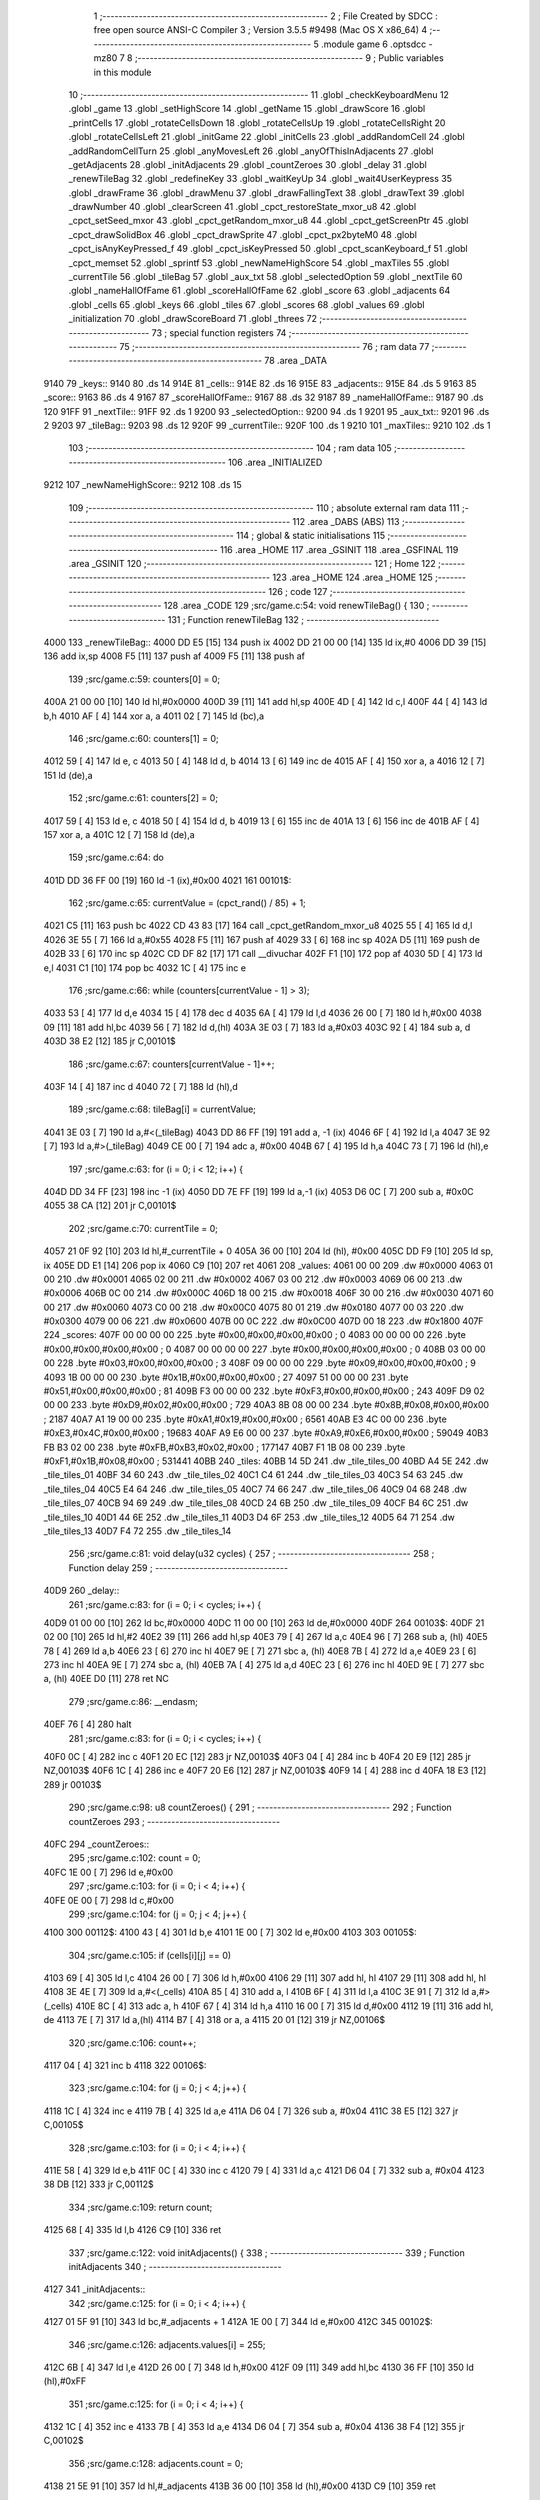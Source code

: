                               1 ;--------------------------------------------------------
                              2 ; File Created by SDCC : free open source ANSI-C Compiler
                              3 ; Version 3.5.5 #9498 (Mac OS X x86_64)
                              4 ;--------------------------------------------------------
                              5 	.module game
                              6 	.optsdcc -mz80
                              7 	
                              8 ;--------------------------------------------------------
                              9 ; Public variables in this module
                             10 ;--------------------------------------------------------
                             11 	.globl _checkKeyboardMenu
                             12 	.globl _game
                             13 	.globl _setHighScore
                             14 	.globl _getName
                             15 	.globl _drawScore
                             16 	.globl _printCells
                             17 	.globl _rotateCellsDown
                             18 	.globl _rotateCellsUp
                             19 	.globl _rotateCellsRight
                             20 	.globl _rotateCellsLeft
                             21 	.globl _initGame
                             22 	.globl _initCells
                             23 	.globl _addRandomCell
                             24 	.globl _addRandomCellTurn
                             25 	.globl _anyMovesLeft
                             26 	.globl _anyOfThisInAdjacents
                             27 	.globl _getAdjacents
                             28 	.globl _initAdjacents
                             29 	.globl _countZeroes
                             30 	.globl _delay
                             31 	.globl _renewTileBag
                             32 	.globl _redefineKey
                             33 	.globl _waitKeyUp
                             34 	.globl _wait4UserKeypress
                             35 	.globl _drawFrame
                             36 	.globl _drawMenu
                             37 	.globl _drawFallingText
                             38 	.globl _drawText
                             39 	.globl _drawNumber
                             40 	.globl _clearScreen
                             41 	.globl _cpct_restoreState_mxor_u8
                             42 	.globl _cpct_setSeed_mxor
                             43 	.globl _cpct_getRandom_mxor_u8
                             44 	.globl _cpct_getScreenPtr
                             45 	.globl _cpct_drawSolidBox
                             46 	.globl _cpct_drawSprite
                             47 	.globl _cpct_px2byteM0
                             48 	.globl _cpct_isAnyKeyPressed_f
                             49 	.globl _cpct_isKeyPressed
                             50 	.globl _cpct_scanKeyboard_f
                             51 	.globl _cpct_memset
                             52 	.globl _sprintf
                             53 	.globl _newNameHighScore
                             54 	.globl _maxTiles
                             55 	.globl _currentTile
                             56 	.globl _tileBag
                             57 	.globl _aux_txt
                             58 	.globl _selectedOption
                             59 	.globl _nextTile
                             60 	.globl _nameHallOfFame
                             61 	.globl _scoreHallOfFame
                             62 	.globl _score
                             63 	.globl _adjacents
                             64 	.globl _cells
                             65 	.globl _keys
                             66 	.globl _tiles
                             67 	.globl _scores
                             68 	.globl _values
                             69 	.globl _initialization
                             70 	.globl _drawScoreBoard
                             71 	.globl _threes
                             72 ;--------------------------------------------------------
                             73 ; special function registers
                             74 ;--------------------------------------------------------
                             75 ;--------------------------------------------------------
                             76 ; ram data
                             77 ;--------------------------------------------------------
                             78 	.area _DATA
   9140                      79 _keys::
   9140                      80 	.ds 14
   914E                      81 _cells::
   914E                      82 	.ds 16
   915E                      83 _adjacents::
   915E                      84 	.ds 5
   9163                      85 _score::
   9163                      86 	.ds 4
   9167                      87 _scoreHallOfFame::
   9167                      88 	.ds 32
   9187                      89 _nameHallOfFame::
   9187                      90 	.ds 120
   91FF                      91 _nextTile::
   91FF                      92 	.ds 1
   9200                      93 _selectedOption::
   9200                      94 	.ds 1
   9201                      95 _aux_txt::
   9201                      96 	.ds 2
   9203                      97 _tileBag::
   9203                      98 	.ds 12
   920F                      99 _currentTile::
   920F                     100 	.ds 1
   9210                     101 _maxTiles::
   9210                     102 	.ds 1
                            103 ;--------------------------------------------------------
                            104 ; ram data
                            105 ;--------------------------------------------------------
                            106 	.area _INITIALIZED
   9212                     107 _newNameHighScore::
   9212                     108 	.ds 15
                            109 ;--------------------------------------------------------
                            110 ; absolute external ram data
                            111 ;--------------------------------------------------------
                            112 	.area _DABS (ABS)
                            113 ;--------------------------------------------------------
                            114 ; global & static initialisations
                            115 ;--------------------------------------------------------
                            116 	.area _HOME
                            117 	.area _GSINIT
                            118 	.area _GSFINAL
                            119 	.area _GSINIT
                            120 ;--------------------------------------------------------
                            121 ; Home
                            122 ;--------------------------------------------------------
                            123 	.area _HOME
                            124 	.area _HOME
                            125 ;--------------------------------------------------------
                            126 ; code
                            127 ;--------------------------------------------------------
                            128 	.area _CODE
                            129 ;src/game.c:54: void renewTileBag() {
                            130 ;	---------------------------------
                            131 ; Function renewTileBag
                            132 ; ---------------------------------
   4000                     133 _renewTileBag::
   4000 DD E5         [15]  134 	push	ix
   4002 DD 21 00 00   [14]  135 	ld	ix,#0
   4006 DD 39         [15]  136 	add	ix,sp
   4008 F5            [11]  137 	push	af
   4009 F5            [11]  138 	push	af
                            139 ;src/game.c:59: counters[0] = 0;
   400A 21 00 00      [10]  140 	ld	hl,#0x0000
   400D 39            [11]  141 	add	hl,sp
   400E 4D            [ 4]  142 	ld	c,l
   400F 44            [ 4]  143 	ld	b,h
   4010 AF            [ 4]  144 	xor	a, a
   4011 02            [ 7]  145 	ld	(bc),a
                            146 ;src/game.c:60: counters[1] = 0;
   4012 59            [ 4]  147 	ld	e, c
   4013 50            [ 4]  148 	ld	d, b
   4014 13            [ 6]  149 	inc	de
   4015 AF            [ 4]  150 	xor	a, a
   4016 12            [ 7]  151 	ld	(de),a
                            152 ;src/game.c:61: counters[2] = 0;
   4017 59            [ 4]  153 	ld	e, c
   4018 50            [ 4]  154 	ld	d, b
   4019 13            [ 6]  155 	inc	de
   401A 13            [ 6]  156 	inc	de
   401B AF            [ 4]  157 	xor	a, a
   401C 12            [ 7]  158 	ld	(de),a
                            159 ;src/game.c:64: do
   401D DD 36 FF 00   [19]  160 	ld	-1 (ix),#0x00
   4021                     161 00101$:
                            162 ;src/game.c:65: currentValue = (cpct_rand() / 85) + 1;
   4021 C5            [11]  163 	push	bc
   4022 CD 43 83      [17]  164 	call	_cpct_getRandom_mxor_u8
   4025 55            [ 4]  165 	ld	d,l
   4026 3E 55         [ 7]  166 	ld	a,#0x55
   4028 F5            [11]  167 	push	af
   4029 33            [ 6]  168 	inc	sp
   402A D5            [11]  169 	push	de
   402B 33            [ 6]  170 	inc	sp
   402C CD DF 82      [17]  171 	call	__divuchar
   402F F1            [10]  172 	pop	af
   4030 5D            [ 4]  173 	ld	e,l
   4031 C1            [10]  174 	pop	bc
   4032 1C            [ 4]  175 	inc	e
                            176 ;src/game.c:66: while (counters[currentValue - 1] > 3);
   4033 53            [ 4]  177 	ld	d,e
   4034 15            [ 4]  178 	dec	d
   4035 6A            [ 4]  179 	ld	l,d
   4036 26 00         [ 7]  180 	ld	h,#0x00
   4038 09            [11]  181 	add	hl,bc
   4039 56            [ 7]  182 	ld	d,(hl)
   403A 3E 03         [ 7]  183 	ld	a,#0x03
   403C 92            [ 4]  184 	sub	a, d
   403D 38 E2         [12]  185 	jr	C,00101$
                            186 ;src/game.c:67: counters[currentValue - 1]++;
   403F 14            [ 4]  187 	inc	d
   4040 72            [ 7]  188 	ld	(hl),d
                            189 ;src/game.c:68: tileBag[i] = currentValue;
   4041 3E 03         [ 7]  190 	ld	a,#<(_tileBag)
   4043 DD 86 FF      [19]  191 	add	a, -1 (ix)
   4046 6F            [ 4]  192 	ld	l,a
   4047 3E 92         [ 7]  193 	ld	a,#>(_tileBag)
   4049 CE 00         [ 7]  194 	adc	a, #0x00
   404B 67            [ 4]  195 	ld	h,a
   404C 73            [ 7]  196 	ld	(hl),e
                            197 ;src/game.c:63: for (i = 0; i < 12; i++) {
   404D DD 34 FF      [23]  198 	inc	-1 (ix)
   4050 DD 7E FF      [19]  199 	ld	a,-1 (ix)
   4053 D6 0C         [ 7]  200 	sub	a, #0x0C
   4055 38 CA         [12]  201 	jr	C,00101$
                            202 ;src/game.c:70: currentTile = 0;
   4057 21 0F 92      [10]  203 	ld	hl,#_currentTile + 0
   405A 36 00         [10]  204 	ld	(hl), #0x00
   405C DD F9         [10]  205 	ld	sp, ix
   405E DD E1         [14]  206 	pop	ix
   4060 C9            [10]  207 	ret
   4061                     208 _values:
   4061 00 00               209 	.dw #0x0000
   4063 01 00               210 	.dw #0x0001
   4065 02 00               211 	.dw #0x0002
   4067 03 00               212 	.dw #0x0003
   4069 06 00               213 	.dw #0x0006
   406B 0C 00               214 	.dw #0x000C
   406D 18 00               215 	.dw #0x0018
   406F 30 00               216 	.dw #0x0030
   4071 60 00               217 	.dw #0x0060
   4073 C0 00               218 	.dw #0x00C0
   4075 80 01               219 	.dw #0x0180
   4077 00 03               220 	.dw #0x0300
   4079 00 06               221 	.dw #0x0600
   407B 00 0C               222 	.dw #0x0C00
   407D 00 18               223 	.dw #0x1800
   407F                     224 _scores:
   407F 00 00 00 00         225 	.byte #0x00,#0x00,#0x00,#0x00	; 0
   4083 00 00 00 00         226 	.byte #0x00,#0x00,#0x00,#0x00	; 0
   4087 00 00 00 00         227 	.byte #0x00,#0x00,#0x00,#0x00	; 0
   408B 03 00 00 00         228 	.byte #0x03,#0x00,#0x00,#0x00	; 3
   408F 09 00 00 00         229 	.byte #0x09,#0x00,#0x00,#0x00	; 9
   4093 1B 00 00 00         230 	.byte #0x1B,#0x00,#0x00,#0x00	; 27
   4097 51 00 00 00         231 	.byte #0x51,#0x00,#0x00,#0x00	; 81
   409B F3 00 00 00         232 	.byte #0xF3,#0x00,#0x00,#0x00	; 243
   409F D9 02 00 00         233 	.byte #0xD9,#0x02,#0x00,#0x00	; 729
   40A3 8B 08 00 00         234 	.byte #0x8B,#0x08,#0x00,#0x00	; 2187
   40A7 A1 19 00 00         235 	.byte #0xA1,#0x19,#0x00,#0x00	; 6561
   40AB E3 4C 00 00         236 	.byte #0xE3,#0x4C,#0x00,#0x00	; 19683
   40AF A9 E6 00 00         237 	.byte #0xA9,#0xE6,#0x00,#0x00	; 59049
   40B3 FB B3 02 00         238 	.byte #0xFB,#0xB3,#0x02,#0x00	; 177147
   40B7 F1 1B 08 00         239 	.byte #0xF1,#0x1B,#0x08,#0x00	; 531441
   40BB                     240 _tiles:
   40BB 14 5D               241 	.dw _tile_tiles_00
   40BD A4 5E               242 	.dw _tile_tiles_01
   40BF 34 60               243 	.dw _tile_tiles_02
   40C1 C4 61               244 	.dw _tile_tiles_03
   40C3 54 63               245 	.dw _tile_tiles_04
   40C5 E4 64               246 	.dw _tile_tiles_05
   40C7 74 66               247 	.dw _tile_tiles_06
   40C9 04 68               248 	.dw _tile_tiles_07
   40CB 94 69               249 	.dw _tile_tiles_08
   40CD 24 6B               250 	.dw _tile_tiles_09
   40CF B4 6C               251 	.dw _tile_tiles_10
   40D1 44 6E               252 	.dw _tile_tiles_11
   40D3 D4 6F               253 	.dw _tile_tiles_12
   40D5 64 71               254 	.dw _tile_tiles_13
   40D7 F4 72               255 	.dw _tile_tiles_14
                            256 ;src/game.c:81: void delay(u32 cycles) {
                            257 ;	---------------------------------
                            258 ; Function delay
                            259 ; ---------------------------------
   40D9                     260 _delay::
                            261 ;src/game.c:83: for (i = 0; i < cycles; i++) {
   40D9 01 00 00      [10]  262 	ld	bc,#0x0000
   40DC 11 00 00      [10]  263 	ld	de,#0x0000
   40DF                     264 00103$:
   40DF 21 02 00      [10]  265 	ld	hl,#2
   40E2 39            [11]  266 	add	hl,sp
   40E3 79            [ 4]  267 	ld	a,c
   40E4 96            [ 7]  268 	sub	a, (hl)
   40E5 78            [ 4]  269 	ld	a,b
   40E6 23            [ 6]  270 	inc	hl
   40E7 9E            [ 7]  271 	sbc	a, (hl)
   40E8 7B            [ 4]  272 	ld	a,e
   40E9 23            [ 6]  273 	inc	hl
   40EA 9E            [ 7]  274 	sbc	a, (hl)
   40EB 7A            [ 4]  275 	ld	a,d
   40EC 23            [ 6]  276 	inc	hl
   40ED 9E            [ 7]  277 	sbc	a, (hl)
   40EE D0            [11]  278 	ret	NC
                            279 ;src/game.c:86: __endasm;
   40EF 76            [ 4]  280 	halt
                            281 ;src/game.c:83: for (i = 0; i < cycles; i++) {
   40F0 0C            [ 4]  282 	inc	c
   40F1 20 EC         [12]  283 	jr	NZ,00103$
   40F3 04            [ 4]  284 	inc	b
   40F4 20 E9         [12]  285 	jr	NZ,00103$
   40F6 1C            [ 4]  286 	inc	e
   40F7 20 E6         [12]  287 	jr	NZ,00103$
   40F9 14            [ 4]  288 	inc	d
   40FA 18 E3         [12]  289 	jr	00103$
                            290 ;src/game.c:98: u8 countZeroes() {
                            291 ;	---------------------------------
                            292 ; Function countZeroes
                            293 ; ---------------------------------
   40FC                     294 _countZeroes::
                            295 ;src/game.c:102: count = 0;
   40FC 1E 00         [ 7]  296 	ld	e,#0x00
                            297 ;src/game.c:103: for (i = 0; i < 4; i++) {
   40FE 0E 00         [ 7]  298 	ld	c,#0x00
                            299 ;src/game.c:104: for (j = 0; j < 4; j++) {
   4100                     300 00112$:
   4100 43            [ 4]  301 	ld	b,e
   4101 1E 00         [ 7]  302 	ld	e,#0x00
   4103                     303 00105$:
                            304 ;src/game.c:105: if (cells[i][j] == 0)
   4103 69            [ 4]  305 	ld	l,c
   4104 26 00         [ 7]  306 	ld	h,#0x00
   4106 29            [11]  307 	add	hl, hl
   4107 29            [11]  308 	add	hl, hl
   4108 3E 4E         [ 7]  309 	ld	a,#<(_cells)
   410A 85            [ 4]  310 	add	a, l
   410B 6F            [ 4]  311 	ld	l,a
   410C 3E 91         [ 7]  312 	ld	a,#>(_cells)
   410E 8C            [ 4]  313 	adc	a, h
   410F 67            [ 4]  314 	ld	h,a
   4110 16 00         [ 7]  315 	ld	d,#0x00
   4112 19            [11]  316 	add	hl, de
   4113 7E            [ 7]  317 	ld	a,(hl)
   4114 B7            [ 4]  318 	or	a, a
   4115 20 01         [12]  319 	jr	NZ,00106$
                            320 ;src/game.c:106: count++;
   4117 04            [ 4]  321 	inc	b
   4118                     322 00106$:
                            323 ;src/game.c:104: for (j = 0; j < 4; j++) {
   4118 1C            [ 4]  324 	inc	e
   4119 7B            [ 4]  325 	ld	a,e
   411A D6 04         [ 7]  326 	sub	a, #0x04
   411C 38 E5         [12]  327 	jr	C,00105$
                            328 ;src/game.c:103: for (i = 0; i < 4; i++) {
   411E 58            [ 4]  329 	ld	e,b
   411F 0C            [ 4]  330 	inc	c
   4120 79            [ 4]  331 	ld	a,c
   4121 D6 04         [ 7]  332 	sub	a, #0x04
   4123 38 DB         [12]  333 	jr	C,00112$
                            334 ;src/game.c:109: return count;
   4125 68            [ 4]  335 	ld	l,b
   4126 C9            [10]  336 	ret
                            337 ;src/game.c:122: void initAdjacents() {
                            338 ;	---------------------------------
                            339 ; Function initAdjacents
                            340 ; ---------------------------------
   4127                     341 _initAdjacents::
                            342 ;src/game.c:125: for (i = 0; i < 4; i++) {
   4127 01 5F 91      [10]  343 	ld	bc,#_adjacents + 1
   412A 1E 00         [ 7]  344 	ld	e,#0x00
   412C                     345 00102$:
                            346 ;src/game.c:126: adjacents.values[i] = 255;
   412C 6B            [ 4]  347 	ld	l,e
   412D 26 00         [ 7]  348 	ld	h,#0x00
   412F 09            [11]  349 	add	hl,bc
   4130 36 FF         [10]  350 	ld	(hl),#0xFF
                            351 ;src/game.c:125: for (i = 0; i < 4; i++) {
   4132 1C            [ 4]  352 	inc	e
   4133 7B            [ 4]  353 	ld	a,e
   4134 D6 04         [ 7]  354 	sub	a, #0x04
   4136 38 F4         [12]  355 	jr	C,00102$
                            356 ;src/game.c:128: adjacents.count = 0;
   4138 21 5E 91      [10]  357 	ld	hl,#_adjacents
   413B 36 00         [10]  358 	ld	(hl),#0x00
   413D C9            [10]  359 	ret
                            360 ;src/game.c:139: void getAdjacents(u8 i, u8 j) {
                            361 ;	---------------------------------
                            362 ; Function getAdjacents
                            363 ; ---------------------------------
   413E                     364 _getAdjacents::
   413E DD E5         [15]  365 	push	ix
   4140 DD 21 00 00   [14]  366 	ld	ix,#0
   4144 DD 39         [15]  367 	add	ix,sp
   4146 F5            [11]  368 	push	af
   4147 3B            [ 6]  369 	dec	sp
                            370 ;src/game.c:142: initAdjacents();
   4148 CD 27 41      [17]  371 	call	_initAdjacents
                            372 ;src/game.c:144: count = 0;
   414B DD 36 FD 00   [19]  373 	ld	-3 (ix),#0x00
                            374 ;src/game.c:146: adjacents.values[count] = cells [i - 1][j];
   414F DD 4E 05      [19]  375 	ld	c,5 (ix)
                            376 ;src/game.c:145: if (i != 0) {
   4152 DD 7E 04      [19]  377 	ld	a,4 (ix)
   4155 B7            [ 4]  378 	or	a, a
   4156 28 19         [12]  379 	jr	Z,00102$
                            380 ;src/game.c:146: adjacents.values[count] = cells [i - 1][j];
   4158 11 4E 91      [10]  381 	ld	de,#_cells+0
   415B DD 6E 04      [19]  382 	ld	l,4 (ix)
   415E 2D            [ 4]  383 	dec	l
   415F 26 00         [ 7]  384 	ld	h,#0x00
   4161 29            [11]  385 	add	hl, hl
   4162 29            [11]  386 	add	hl, hl
   4163 19            [11]  387 	add	hl,de
   4164 59            [ 4]  388 	ld	e,c
   4165 16 00         [ 7]  389 	ld	d,#0x00
   4167 19            [11]  390 	add	hl,de
   4168 46            [ 7]  391 	ld	b,(hl)
   4169 21 5F 91      [10]  392 	ld	hl,#(_adjacents + 0x0001)
   416C 70            [ 7]  393 	ld	(hl),b
                            394 ;src/game.c:147: count++;
   416D DD 36 FD 01   [19]  395 	ld	-3 (ix),#0x01
   4171                     396 00102$:
                            397 ;src/game.c:150: adjacents.values[count] = cells [i][j + 1];
   4171 DD 6E 04      [19]  398 	ld	l,4 (ix)
   4174 26 00         [ 7]  399 	ld	h,#0x00
   4176 29            [11]  400 	add	hl, hl
   4177 29            [11]  401 	add	hl, hl
   4178 DD 75 FE      [19]  402 	ld	-2 (ix),l
   417B DD 74 FF      [19]  403 	ld	-1 (ix),h
                            404 ;src/game.c:149: if (j != 3) {
   417E DD 7E 05      [19]  405 	ld	a,5 (ix)
   4181 D6 03         [ 7]  406 	sub	a, #0x03
   4183 28 27         [12]  407 	jr	Z,00104$
                            408 ;src/game.c:150: adjacents.values[count] = cells [i][j + 1];
   4185 DD 7E FD      [19]  409 	ld	a,-3 (ix)
   4188 C6 5F         [ 7]  410 	add	a, #<((_adjacents + 0x0001))
   418A 5F            [ 4]  411 	ld	e,a
   418B 3E 00         [ 7]  412 	ld	a,#0x00
   418D CE 91         [ 7]  413 	adc	a, #>((_adjacents + 0x0001))
   418F 57            [ 4]  414 	ld	d,a
   4190 DD 7E FE      [19]  415 	ld	a,-2 (ix)
   4193 C6 4E         [ 7]  416 	add	a, #<(_cells)
   4195 6F            [ 4]  417 	ld	l,a
   4196 DD 7E FF      [19]  418 	ld	a,-1 (ix)
   4199 CE 91         [ 7]  419 	adc	a, #>(_cells)
   419B 67            [ 4]  420 	ld	h,a
   419C DD 46 05      [19]  421 	ld	b,5 (ix)
   419F 04            [ 4]  422 	inc	b
   41A0 78            [ 4]  423 	ld	a,b
   41A1 85            [ 4]  424 	add	a, l
   41A2 6F            [ 4]  425 	ld	l,a
   41A3 3E 00         [ 7]  426 	ld	a,#0x00
   41A5 8C            [ 4]  427 	adc	a, h
   41A6 67            [ 4]  428 	ld	h,a
   41A7 7E            [ 7]  429 	ld	a,(hl)
   41A8 12            [ 7]  430 	ld	(de),a
                            431 ;src/game.c:151: count++;
   41A9 DD 34 FD      [23]  432 	inc	-3 (ix)
   41AC                     433 00104$:
                            434 ;src/game.c:153: if (i != 3) {
   41AC DD 7E 04      [19]  435 	ld	a,4 (ix)
   41AF D6 03         [ 7]  436 	sub	a, #0x03
   41B1 28 23         [12]  437 	jr	Z,00106$
                            438 ;src/game.c:154: adjacents.values[count] = cells [i + 1][j];
   41B3 DD 7E FD      [19]  439 	ld	a,-3 (ix)
   41B6 C6 5F         [ 7]  440 	add	a, #<((_adjacents + 0x0001))
   41B8 5F            [ 4]  441 	ld	e,a
   41B9 3E 00         [ 7]  442 	ld	a,#0x00
   41BB CE 91         [ 7]  443 	adc	a, #>((_adjacents + 0x0001))
   41BD 57            [ 4]  444 	ld	d,a
   41BE DD 6E 04      [19]  445 	ld	l,4 (ix)
   41C1 2C            [ 4]  446 	inc	l
   41C2 26 00         [ 7]  447 	ld	h,#0x00
   41C4 29            [11]  448 	add	hl, hl
   41C5 29            [11]  449 	add	hl, hl
   41C6 3E 4E         [ 7]  450 	ld	a,#<(_cells)
   41C8 85            [ 4]  451 	add	a, l
   41C9 6F            [ 4]  452 	ld	l,a
   41CA 3E 91         [ 7]  453 	ld	a,#>(_cells)
   41CC 8C            [ 4]  454 	adc	a, h
   41CD 67            [ 4]  455 	ld	h,a
   41CE 06 00         [ 7]  456 	ld	b,#0x00
   41D0 09            [11]  457 	add	hl,bc
   41D1 7E            [ 7]  458 	ld	a,(hl)
   41D2 12            [ 7]  459 	ld	(de),a
                            460 ;src/game.c:155: count++;
   41D3 DD 34 FD      [23]  461 	inc	-3 (ix)
   41D6                     462 00106$:
                            463 ;src/game.c:157: if (j != 0) {
   41D6 DD 7E 05      [19]  464 	ld	a,5 (ix)
   41D9 B7            [ 4]  465 	or	a, a
   41DA 28 21         [12]  466 	jr	Z,00108$
                            467 ;src/game.c:158: adjacents.values[count] = cells [i][j - 1];
   41DC DD 7E FD      [19]  468 	ld	a,-3 (ix)
   41DF C6 5F         [ 7]  469 	add	a, #<((_adjacents + 0x0001))
   41E1 4F            [ 4]  470 	ld	c,a
   41E2 3E 00         [ 7]  471 	ld	a,#0x00
   41E4 CE 91         [ 7]  472 	adc	a, #>((_adjacents + 0x0001))
   41E6 47            [ 4]  473 	ld	b,a
   41E7 11 4E 91      [10]  474 	ld	de,#_cells+0
   41EA DD 6E FE      [19]  475 	ld	l,-2 (ix)
   41ED DD 66 FF      [19]  476 	ld	h,-1 (ix)
   41F0 19            [11]  477 	add	hl,de
   41F1 DD 5E 05      [19]  478 	ld	e,5 (ix)
   41F4 1D            [ 4]  479 	dec	e
   41F5 16 00         [ 7]  480 	ld	d,#0x00
   41F7 19            [11]  481 	add	hl,de
   41F8 7E            [ 7]  482 	ld	a,(hl)
   41F9 02            [ 7]  483 	ld	(bc),a
                            484 ;src/game.c:159: count++;
   41FA DD 34 FD      [23]  485 	inc	-3 (ix)
   41FD                     486 00108$:
                            487 ;src/game.c:162: adjacents.count = count;
   41FD 21 5E 91      [10]  488 	ld	hl,#_adjacents
   4200 DD 7E FD      [19]  489 	ld	a,-3 (ix)
   4203 77            [ 7]  490 	ld	(hl),a
   4204 DD F9         [10]  491 	ld	sp, ix
   4206 DD E1         [14]  492 	pop	ix
   4208 C9            [10]  493 	ret
                            494 ;src/game.c:173: u8 anyOfThisInAdjacents(u8 value) {
                            495 ;	---------------------------------
                            496 ; Function anyOfThisInAdjacents
                            497 ; ---------------------------------
   4209                     498 _anyOfThisInAdjacents::
   4209 DD E5         [15]  499 	push	ix
   420B DD 21 00 00   [14]  500 	ld	ix,#0
   420F DD 39         [15]  501 	add	ix,sp
                            502 ;src/game.c:177: result = 0;
   4211 0E 00         [ 7]  503 	ld	c,#0x00
                            504 ;src/game.c:178: for (i = 0; i < adjacents.count; i++) {
   4213 1E 00         [ 7]  505 	ld	e,#0x00
   4215                     506 00105$:
   4215 21 5E 91      [10]  507 	ld	hl, #_adjacents + 0
   4218 46            [ 7]  508 	ld	b,(hl)
   4219 7B            [ 4]  509 	ld	a,e
   421A 90            [ 4]  510 	sub	a, b
   421B 30 13         [12]  511 	jr	NC,00103$
                            512 ;src/game.c:179: if (adjacents.values[i] == value) {
   421D 21 5F 91      [10]  513 	ld	hl,#(_adjacents + 0x0001)
   4220 16 00         [ 7]  514 	ld	d,#0x00
   4222 19            [11]  515 	add	hl, de
   4223 DD 7E 04      [19]  516 	ld	a,4 (ix)
   4226 96            [ 7]  517 	sub	a,(hl)
   4227 20 04         [12]  518 	jr	NZ,00106$
                            519 ;src/game.c:180: result = 1;
   4229 0E 01         [ 7]  520 	ld	c,#0x01
                            521 ;src/game.c:181: break;
   422B 18 03         [12]  522 	jr	00103$
   422D                     523 00106$:
                            524 ;src/game.c:178: for (i = 0; i < adjacents.count; i++) {
   422D 1C            [ 4]  525 	inc	e
   422E 18 E5         [12]  526 	jr	00105$
   4230                     527 00103$:
                            528 ;src/game.c:184: return result;
   4230 69            [ 4]  529 	ld	l,c
   4231 DD E1         [14]  530 	pop	ix
   4233 C9            [10]  531 	ret
                            532 ;src/game.c:195: u8 anyMovesLeft() {
                            533 ;	---------------------------------
                            534 ; Function anyMovesLeft
                            535 ; ---------------------------------
   4234                     536 _anyMovesLeft::
                            537 ;src/game.c:199: movesLeft = 0;
   4234 0E 00         [ 7]  538 	ld	c,#0x00
                            539 ;src/game.c:201: if (countZeroes() == 0) {
   4236 C5            [11]  540 	push	bc
   4237 CD FC 40      [17]  541 	call	_countZeroes
   423A C1            [10]  542 	pop	bc
   423B 7D            [ 4]  543 	ld	a,l
                            544 ;src/game.c:202: for (i = 0; i < 4; i++) {
   423C B7            [ 4]  545 	or	a,a
   423D C2 B7 42      [10]  546 	jp	NZ,00113$
   4240 47            [ 4]  547 	ld	b,a
                            548 ;src/game.c:203: for (j = 0; j < 4; j++) {
   4241                     549 00125$:
   4241 1E 00         [ 7]  550 	ld	e,#0x00
   4243                     551 00115$:
                            552 ;src/game.c:204: getAdjacents(i, j);
   4243 C5            [11]  553 	push	bc
   4244 D5            [11]  554 	push	de
   4245 7B            [ 4]  555 	ld	a,e
   4246 F5            [11]  556 	push	af
   4247 33            [ 6]  557 	inc	sp
   4248 C5            [11]  558 	push	bc
   4249 33            [ 6]  559 	inc	sp
   424A CD 3E 41      [17]  560 	call	_getAdjacents
   424D F1            [10]  561 	pop	af
   424E D1            [10]  562 	pop	de
   424F C1            [10]  563 	pop	bc
                            564 ;src/game.c:205: if (((cells[i][j] == 1) && anyOfThisInAdjacents(2)) ||
   4250 68            [ 4]  565 	ld	l,b
   4251 26 00         [ 7]  566 	ld	h,#0x00
   4253 29            [11]  567 	add	hl, hl
   4254 29            [11]  568 	add	hl, hl
   4255 3E 4E         [ 7]  569 	ld	a,#<(_cells)
   4257 85            [ 4]  570 	add	a, l
   4258 6F            [ 4]  571 	ld	l,a
   4259 3E 91         [ 7]  572 	ld	a,#>(_cells)
   425B 8C            [ 4]  573 	adc	a, h
   425C 67            [ 4]  574 	ld	h,a
   425D 16 00         [ 7]  575 	ld	d,#0x00
   425F 19            [11]  576 	add	hl, de
   4260 56            [ 7]  577 	ld	d,(hl)
   4261 15            [ 4]  578 	dec	d
   4262 20 12         [12]  579 	jr	NZ,00105$
   4264 E5            [11]  580 	push	hl
   4265 C5            [11]  581 	push	bc
   4266 D5            [11]  582 	push	de
   4267 3E 02         [ 7]  583 	ld	a,#0x02
   4269 F5            [11]  584 	push	af
   426A 33            [ 6]  585 	inc	sp
   426B CD 09 42      [17]  586 	call	_anyOfThisInAdjacents
   426E 33            [ 6]  587 	inc	sp
   426F 7D            [ 4]  588 	ld	a,l
   4270 D1            [10]  589 	pop	de
   4271 C1            [10]  590 	pop	bc
   4272 E1            [10]  591 	pop	hl
   4273 B7            [ 4]  592 	or	a, a
   4274 20 2B         [12]  593 	jr	NZ,00101$
   4276                     594 00105$:
                            595 ;src/game.c:206: ((cells[i][j] == 2) && anyOfThisInAdjacents(1)) ||
   4276 7E            [ 7]  596 	ld	a,(hl)
   4277 D6 02         [ 7]  597 	sub	a, #0x02
   4279 20 12         [12]  598 	jr	NZ,00107$
   427B E5            [11]  599 	push	hl
   427C C5            [11]  600 	push	bc
   427D D5            [11]  601 	push	de
   427E 3E 01         [ 7]  602 	ld	a,#0x01
   4280 F5            [11]  603 	push	af
   4281 33            [ 6]  604 	inc	sp
   4282 CD 09 42      [17]  605 	call	_anyOfThisInAdjacents
   4285 33            [ 6]  606 	inc	sp
   4286 7D            [ 4]  607 	ld	a,l
   4287 D1            [10]  608 	pop	de
   4288 C1            [10]  609 	pop	bc
   4289 E1            [10]  610 	pop	hl
   428A B7            [ 4]  611 	or	a, a
   428B 20 14         [12]  612 	jr	NZ,00101$
   428D                     613 00107$:
                            614 ;src/game.c:207: ((cells[i][j] > 2) && anyOfThisInAdjacents(cells[i][j]))) {
   428D 56            [ 7]  615 	ld	d,(hl)
   428E 3E 02         [ 7]  616 	ld	a,#0x02
   4290 92            [ 4]  617 	sub	a, d
   4291 30 12         [12]  618 	jr	NC,00116$
   4293 C5            [11]  619 	push	bc
   4294 D5            [11]  620 	push	de
   4295 D5            [11]  621 	push	de
   4296 33            [ 6]  622 	inc	sp
   4297 CD 09 42      [17]  623 	call	_anyOfThisInAdjacents
   429A 33            [ 6]  624 	inc	sp
   429B D1            [10]  625 	pop	de
   429C C1            [10]  626 	pop	bc
   429D 7D            [ 4]  627 	ld	a,l
   429E B7            [ 4]  628 	or	a, a
   429F 28 04         [12]  629 	jr	Z,00116$
   42A1                     630 00101$:
                            631 ;src/game.c:208: movesLeft = 1;
   42A1 0E 01         [ 7]  632 	ld	c,#0x01
                            633 ;src/game.c:209: break;
   42A3 18 06         [12]  634 	jr	00108$
   42A5                     635 00116$:
                            636 ;src/game.c:203: for (j = 0; j < 4; j++) {
   42A5 1C            [ 4]  637 	inc	e
   42A6 7B            [ 4]  638 	ld	a,e
   42A7 D6 04         [ 7]  639 	sub	a, #0x04
   42A9 38 98         [12]  640 	jr	C,00115$
   42AB                     641 00108$:
                            642 ;src/game.c:212: if (movesLeft)
   42AB 79            [ 4]  643 	ld	a,c
   42AC B7            [ 4]  644 	or	a, a
   42AD 20 0A         [12]  645 	jr	NZ,00114$
                            646 ;src/game.c:202: for (i = 0; i < 4; i++) {
   42AF 04            [ 4]  647 	inc	b
   42B0 78            [ 4]  648 	ld	a,b
   42B1 D6 04         [ 7]  649 	sub	a, #0x04
   42B3 38 8C         [12]  650 	jr	C,00125$
   42B5 18 02         [12]  651 	jr	00114$
   42B7                     652 00113$:
                            653 ;src/game.c:217: movesLeft = 1;
   42B7 0E 01         [ 7]  654 	ld	c,#0x01
   42B9                     655 00114$:
                            656 ;src/game.c:218: return movesLeft;
   42B9 69            [ 4]  657 	ld	l,c
   42BA C9            [10]  658 	ret
                            659 ;src/game.c:229: void addRandomCellTurn(u8 dir) {
                            660 ;	---------------------------------
                            661 ; Function addRandomCellTurn
                            662 ; ---------------------------------
   42BB                     663 _addRandomCellTurn::
   42BB DD E5         [15]  664 	push	ix
   42BD DD 21 00 00   [14]  665 	ld	ix,#0
   42C1 DD 39         [15]  666 	add	ix,sp
   42C3 F5            [11]  667 	push	af
                            668 ;src/game.c:230: u8 i = 0;
   42C4 DD 36 FF 00   [19]  669 	ld	-1 (ix),#0x00
                            670 ;src/game.c:231: u8 j = 0;
   42C8 0E 00         [ 7]  671 	ld	c,#0x00
                            672 ;src/game.c:234: switch (dir) {
   42CA 3E 03         [ 7]  673 	ld	a,#0x03
   42CC DD 96 04      [19]  674 	sub	a, 4 (ix)
   42CF 38 25         [12]  675 	jr	C,00105$
   42D1 DD 5E 04      [19]  676 	ld	e,4 (ix)
   42D4 16 00         [ 7]  677 	ld	d,#0x00
   42D6 21 DC 42      [10]  678 	ld	hl,#00146$
   42D9 19            [11]  679 	add	hl,de
   42DA 19            [11]  680 	add	hl,de
                            681 ;src/game.c:235: case LEFT:
   42DB E9            [ 4]  682 	jp	(hl)
   42DC                     683 00146$:
   42DC 18 06         [12]  684 	jr	00101$
   42DE 18 08         [12]  685 	jr	00102$
   42E0 18 0A         [12]  686 	jr	00103$
   42E2 18 0E         [12]  687 	jr	00104$
   42E4                     688 00101$:
                            689 ;src/game.c:236: j = 3;
   42E4 0E 03         [ 7]  690 	ld	c,#0x03
                            691 ;src/game.c:237: break;
   42E6 18 0E         [12]  692 	jr	00105$
                            693 ;src/game.c:238: case RIGHT:
   42E8                     694 00102$:
                            695 ;src/game.c:239: j = 0;
   42E8 0E 00         [ 7]  696 	ld	c,#0x00
                            697 ;src/game.c:240: break;
   42EA 18 0A         [12]  698 	jr	00105$
                            699 ;src/game.c:241: case UP:
   42EC                     700 00103$:
                            701 ;src/game.c:242: i = 3;
   42EC DD 36 FF 03   [19]  702 	ld	-1 (ix),#0x03
                            703 ;src/game.c:243: break;
   42F0 18 04         [12]  704 	jr	00105$
                            705 ;src/game.c:244: case DOWN:
   42F2                     706 00104$:
                            707 ;src/game.c:245: i = 0;
   42F2 DD 36 FF 00   [19]  708 	ld	-1 (ix),#0x00
                            709 ;src/game.c:247: }
   42F6                     710 00105$:
                            711 ;src/game.c:248: if ((dir == LEFT) || (dir == RIGHT))
   42F6 DD 7E 04      [19]  712 	ld	a,4 (ix)
   42F9 3D            [ 4]  713 	dec	a
   42FA 20 04         [12]  714 	jr	NZ,00147$
   42FC 3E 01         [ 7]  715 	ld	a,#0x01
   42FE 18 01         [12]  716 	jr	00148$
   4300                     717 00147$:
   4300 AF            [ 4]  718 	xor	a,a
   4301                     719 00148$:
   4301 47            [ 4]  720 	ld	b,a
   4302 DD 7E 04      [19]  721 	ld	a,4 (ix)
   4305 B7            [ 4]  722 	or	a, a
   4306 28 04         [12]  723 	jr	Z,00106$
   4308 78            [ 4]  724 	ld	a,b
   4309 B7            [ 4]  725 	or	a, a
   430A 28 0F         [12]  726 	jr	Z,00107$
   430C                     727 00106$:
                            728 ;src/game.c:249: i = cpct_rand() / 64;
   430C C5            [11]  729 	push	bc
   430D CD 43 83      [17]  730 	call	_cpct_getRandom_mxor_u8
   4310 C1            [10]  731 	pop	bc
   4311 7D            [ 4]  732 	ld	a,l
   4312 07            [ 4]  733 	rlca
   4313 07            [ 4]  734 	rlca
   4314 E6 03         [ 7]  735 	and	a,#0x03
   4316 DD 77 FF      [19]  736 	ld	-1 (ix),a
   4319 18 0B         [12]  737 	jr	00126$
   431B                     738 00107$:
                            739 ;src/game.c:251: j = cpct_rand() / 64;
   431B C5            [11]  740 	push	bc
   431C CD 43 83      [17]  741 	call	_cpct_getRandom_mxor_u8
   431F C1            [10]  742 	pop	bc
   4320 7D            [ 4]  743 	ld	a,l
   4321 07            [ 4]  744 	rlca
   4322 07            [ 4]  745 	rlca
   4323 E6 03         [ 7]  746 	and	a,#0x03
   4325 4F            [ 4]  747 	ld	c,a
                            748 ;src/game.c:252: while (cells[i][j] != 0) {
   4326                     749 00126$:
   4326 DD 70 FE      [19]  750 	ld	-2 (ix),b
   4329                     751 00114$:
   4329 DD 6E FF      [19]  752 	ld	l,-1 (ix)
   432C 26 00         [ 7]  753 	ld	h,#0x00
   432E 29            [11]  754 	add	hl, hl
   432F 29            [11]  755 	add	hl, hl
   4330 11 4E 91      [10]  756 	ld	de,#_cells
   4333 19            [11]  757 	add	hl,de
   4334 7D            [ 4]  758 	ld	a,l
   4335 81            [ 4]  759 	add	a, c
   4336 5F            [ 4]  760 	ld	e,a
   4337 7C            [ 4]  761 	ld	a,h
   4338 CE 00         [ 7]  762 	adc	a, #0x00
   433A 57            [ 4]  763 	ld	d,a
   433B 1A            [ 7]  764 	ld	a,(de)
   433C B7            [ 4]  765 	or	a, a
   433D 28 26         [12]  766 	jr	Z,00116$
                            767 ;src/game.c:253: if ((dir == LEFT) || (dir == RIGHT))
   433F DD 7E 04      [19]  768 	ld	a,4 (ix)
   4342 B7            [ 4]  769 	or	a, a
   4343 28 06         [12]  770 	jr	Z,00110$
   4345 DD 7E FE      [19]  771 	ld	a,-2 (ix)
   4348 B7            [ 4]  772 	or	a, a
   4349 28 0F         [12]  773 	jr	Z,00111$
   434B                     774 00110$:
                            775 ;src/game.c:254: i = cpct_rand() / 64;
   434B C5            [11]  776 	push	bc
   434C CD 43 83      [17]  777 	call	_cpct_getRandom_mxor_u8
   434F C1            [10]  778 	pop	bc
   4350 7D            [ 4]  779 	ld	a,l
   4351 07            [ 4]  780 	rlca
   4352 07            [ 4]  781 	rlca
   4353 E6 03         [ 7]  782 	and	a,#0x03
   4355 DD 77 FF      [19]  783 	ld	-1 (ix),a
   4358 18 CF         [12]  784 	jr	00114$
   435A                     785 00111$:
                            786 ;src/game.c:256: j = cpct_rand() / 64;
   435A CD 43 83      [17]  787 	call	_cpct_getRandom_mxor_u8
   435D 7D            [ 4]  788 	ld	a,l
   435E 07            [ 4]  789 	rlca
   435F 07            [ 4]  790 	rlca
   4360 E6 03         [ 7]  791 	and	a,#0x03
   4362 4F            [ 4]  792 	ld	c,a
   4363 18 C4         [12]  793 	jr	00114$
   4365                     794 00116$:
                            795 ;src/game.c:260: cells[i][j] = tileBag[currentTile];
   4365 3A 0F 92      [13]  796 	ld	a,(#_currentTile + 0)
   4368 C6 03         [ 7]  797 	add	a, #<(_tileBag)
   436A 4F            [ 4]  798 	ld	c,a
   436B 3E 00         [ 7]  799 	ld	a,#0x00
   436D CE 92         [ 7]  800 	adc	a, #>(_tileBag)
   436F 47            [ 4]  801 	ld	b,a
   4370 0A            [ 7]  802 	ld	a,(bc)
   4371 12            [ 7]  803 	ld	(de),a
                            804 ;src/game.c:261: if (currentTile < 11)
   4372 3A 0F 92      [13]  805 	ld	a,(#_currentTile + 0)
   4375 D6 0B         [ 7]  806 	sub	a, #0x0B
   4377 30 06         [12]  807 	jr	NC,00118$
                            808 ;src/game.c:262: currentTile++;
   4379 21 0F 92      [10]  809 	ld	hl, #_currentTile+0
   437C 34            [11]  810 	inc	(hl)
   437D 18 03         [12]  811 	jr	00120$
   437F                     812 00118$:
                            813 ;src/game.c:264: renewTileBag();
   437F CD 00 40      [17]  814 	call	_renewTileBag
   4382                     815 00120$:
   4382 DD F9         [10]  816 	ld	sp, ix
   4384 DD E1         [14]  817 	pop	ix
   4386 C9            [10]  818 	ret
                            819 ;src/game.c:275: void addRandomCell() {
                            820 ;	---------------------------------
                            821 ; Function addRandomCell
                            822 ; ---------------------------------
   4387                     823 _addRandomCell::
                            824 ;src/game.c:278: i = cpct_rand() / 64;
   4387 CD 43 83      [17]  825 	call	_cpct_getRandom_mxor_u8
   438A 7D            [ 4]  826 	ld	a,l
   438B 07            [ 4]  827 	rlca
   438C 07            [ 4]  828 	rlca
   438D E6 03         [ 7]  829 	and	a,#0x03
   438F 4F            [ 4]  830 	ld	c,a
                            831 ;src/game.c:279: j = cpct_rand() / 64;
   4390 C5            [11]  832 	push	bc
   4391 CD 43 83      [17]  833 	call	_cpct_getRandom_mxor_u8
   4394 C1            [10]  834 	pop	bc
   4395 7D            [ 4]  835 	ld	a,l
   4396 07            [ 4]  836 	rlca
   4397 07            [ 4]  837 	rlca
   4398 E6 03         [ 7]  838 	and	a,#0x03
   439A 47            [ 4]  839 	ld	b,a
                            840 ;src/game.c:280: while (cells[i][j] != 0) {
   439B                     841 00101$:
   439B 69            [ 4]  842 	ld	l,c
   439C 26 00         [ 7]  843 	ld	h,#0x00
   439E 29            [11]  844 	add	hl, hl
   439F 29            [11]  845 	add	hl, hl
   43A0 11 4E 91      [10]  846 	ld	de,#_cells
   43A3 19            [11]  847 	add	hl,de
   43A4 7D            [ 4]  848 	ld	a,l
   43A5 80            [ 4]  849 	add	a, b
   43A6 4F            [ 4]  850 	ld	c,a
   43A7 7C            [ 4]  851 	ld	a,h
   43A8 CE 00         [ 7]  852 	adc	a, #0x00
   43AA 47            [ 4]  853 	ld	b,a
   43AB 0A            [ 7]  854 	ld	a,(bc)
   43AC B7            [ 4]  855 	or	a, a
   43AD 28 16         [12]  856 	jr	Z,00103$
                            857 ;src/game.c:281: i = cpct_rand() / 64;
   43AF CD 43 83      [17]  858 	call	_cpct_getRandom_mxor_u8
   43B2 7D            [ 4]  859 	ld	a,l
   43B3 07            [ 4]  860 	rlca
   43B4 07            [ 4]  861 	rlca
   43B5 E6 03         [ 7]  862 	and	a,#0x03
   43B7 4F            [ 4]  863 	ld	c,a
                            864 ;src/game.c:282: j = cpct_rand() / 64;
   43B8 C5            [11]  865 	push	bc
   43B9 CD 43 83      [17]  866 	call	_cpct_getRandom_mxor_u8
   43BC C1            [10]  867 	pop	bc
   43BD 7D            [ 4]  868 	ld	a,l
   43BE 07            [ 4]  869 	rlca
   43BF 07            [ 4]  870 	rlca
   43C0 E6 03         [ 7]  871 	and	a,#0x03
   43C2 47            [ 4]  872 	ld	b,a
   43C3 18 D6         [12]  873 	jr	00101$
   43C5                     874 00103$:
                            875 ;src/game.c:287: cells[i][j] = (cpct_rand() / 85) + 1;
   43C5 C5            [11]  876 	push	bc
   43C6 CD 43 83      [17]  877 	call	_cpct_getRandom_mxor_u8
   43C9 55            [ 4]  878 	ld	d,l
   43CA 3E 55         [ 7]  879 	ld	a,#0x55
   43CC F5            [11]  880 	push	af
   43CD 33            [ 6]  881 	inc	sp
   43CE D5            [11]  882 	push	de
   43CF 33            [ 6]  883 	inc	sp
   43D0 CD DF 82      [17]  884 	call	__divuchar
   43D3 F1            [10]  885 	pop	af
   43D4 C1            [10]  886 	pop	bc
   43D5 7D            [ 4]  887 	ld	a,l
   43D6 3C            [ 4]  888 	inc	a
   43D7 02            [ 7]  889 	ld	(bc),a
   43D8 C9            [10]  890 	ret
                            891 ;src/game.c:298: void initCells() {
                            892 ;	---------------------------------
                            893 ; Function initCells
                            894 ; ---------------------------------
   43D9                     895 _initCells::
                            896 ;src/game.c:301: for (i = 0; i < 4; i++) {
   43D9 0E 00         [ 7]  897 	ld	c,#0x00
                            898 ;src/game.c:302: for (j = 0; j < 4; j++) {
   43DB                     899 00109$:
   43DB 06 00         [ 7]  900 	ld	b,#0x00
   43DD                     901 00103$:
                            902 ;src/game.c:303: cells[i][j] = 0;
   43DD 69            [ 4]  903 	ld	l,c
   43DE 26 00         [ 7]  904 	ld	h,#0x00
   43E0 29            [11]  905 	add	hl, hl
   43E1 29            [11]  906 	add	hl, hl
   43E2 11 4E 91      [10]  907 	ld	de,#_cells
   43E5 19            [11]  908 	add	hl,de
   43E6 58            [ 4]  909 	ld	e,b
   43E7 16 00         [ 7]  910 	ld	d,#0x00
   43E9 19            [11]  911 	add	hl,de
   43EA 36 00         [10]  912 	ld	(hl),#0x00
                            913 ;src/game.c:302: for (j = 0; j < 4; j++) {
   43EC 04            [ 4]  914 	inc	b
   43ED 78            [ 4]  915 	ld	a,b
   43EE D6 04         [ 7]  916 	sub	a, #0x04
   43F0 38 EB         [12]  917 	jr	C,00103$
                            918 ;src/game.c:301: for (i = 0; i < 4; i++) {
   43F2 0C            [ 4]  919 	inc	c
   43F3 79            [ 4]  920 	ld	a,c
   43F4 D6 04         [ 7]  921 	sub	a, #0x04
   43F6 38 E3         [12]  922 	jr	C,00109$
   43F8 C9            [10]  923 	ret
                            924 ;src/game.c:317: void initialization() {
                            925 ;	---------------------------------
                            926 ; Function initialization
                            927 ; ---------------------------------
   43F9                     928 _initialization::
                            929 ;src/game.c:320: drawText("AMSTHREES IS READY", 31, 76, 1);
   43F9 21 4C 01      [10]  930 	ld	hl,#0x014C
   43FC E5            [11]  931 	push	hl
   43FD 3E 1F         [ 7]  932 	ld	a,#0x1F
   43FF F5            [11]  933 	push	af
   4400 33            [ 6]  934 	inc	sp
   4401 21 21 45      [10]  935 	ld	hl,#___str_0
   4404 E5            [11]  936 	push	hl
   4405 CD F3 76      [17]  937 	call	_drawText
   4408 F1            [10]  938 	pop	af
                            939 ;src/game.c:321: drawText("PRESS ANY KEY", 20, 90, 1);
   4409 33            [ 6]  940 	inc	sp
   440A 21 5A 01      [10]  941 	ld	hl,#0x015A
   440D E3            [19]  942 	ex	(sp),hl
   440E 3E 14         [ 7]  943 	ld	a,#0x14
   4410 F5            [11]  944 	push	af
   4411 33            [ 6]  945 	inc	sp
   4412 21 34 45      [10]  946 	ld	hl,#___str_1
   4415 E5            [11]  947 	push	hl
   4416 CD F3 76      [17]  948 	call	_drawText
   4419 F1            [10]  949 	pop	af
   441A F1            [10]  950 	pop	af
   441B 33            [ 6]  951 	inc	sp
                            952 ;src/game.c:323: seed = wait4UserKeypress();
   441C CD 01 7C      [17]  953 	call	_wait4UserKeypress
                            954 ;src/game.c:325: if (!seed)
   441F 7A            [ 4]  955 	ld	a,d
   4420 B3            [ 4]  956 	or	a, e
   4421 B4            [ 4]  957 	or	a, h
   4422 B5            [ 4]  958 	or	a,l
   4423 20 0A         [12]  959 	jr	NZ,00102$
                            960 ;src/game.c:326: seed++;
   4425 2C            [ 4]  961 	inc	l
   4426 20 07         [12]  962 	jr	NZ,00109$
   4428 24            [ 4]  963 	inc	h
   4429 20 04         [12]  964 	jr	NZ,00109$
   442B 1C            [ 4]  965 	inc	e
   442C 20 01         [12]  966 	jr	NZ,00109$
   442E 14            [ 4]  967 	inc	d
   442F                     968 00109$:
   442F                     969 00102$:
                            970 ;src/game.c:327: cpct_srand(seed);
   442F CD 35 83      [17]  971 	call	_cpct_setSeed_mxor
   4432 CD 3D 83      [17]  972 	call	_cpct_restoreState_mxor_u8
                            973 ;src/game.c:329: scoreHallOfFame[0] = 6000;
   4435 21 70 17      [10]  974 	ld	hl,#0x1770
   4438 22 67 91      [16]  975 	ld	(_scoreHallOfFame), hl
   443B 21 00 00      [10]  976 	ld	hl,#0x0000
   443E 22 69 91      [16]  977 	ld	(_scoreHallOfFame+2), hl
                            978 ;src/game.c:330: scoreHallOfFame[1] = 5000;
   4441 21 88 13      [10]  979 	ld	hl,#0x1388
   4444 22 6B 91      [16]  980 	ld	((_scoreHallOfFame + 0x0004)), hl
   4447 21 00 00      [10]  981 	ld	hl,#0x0000
   444A 22 6D 91      [16]  982 	ld	((_scoreHallOfFame + 0x0004)+2), hl
                            983 ;src/game.c:331: scoreHallOfFame[2] = 4000;
   444D 21 A0 0F      [10]  984 	ld	hl,#0x0FA0
   4450 22 6F 91      [16]  985 	ld	((_scoreHallOfFame + 0x0008)), hl
   4453 21 00 00      [10]  986 	ld	hl,#0x0000
   4456 22 71 91      [16]  987 	ld	((_scoreHallOfFame + 0x0008)+2), hl
                            988 ;src/game.c:332: scoreHallOfFame[3] = 3000;
   4459 21 B8 0B      [10]  989 	ld	hl,#0x0BB8
   445C 22 73 91      [16]  990 	ld	((_scoreHallOfFame + 0x000c)), hl
   445F 21 00 00      [10]  991 	ld	hl,#0x0000
   4462 22 75 91      [16]  992 	ld	((_scoreHallOfFame + 0x000c)+2), hl
                            993 ;src/game.c:333: scoreHallOfFame[4] = 1500;
   4465 21 DC 05      [10]  994 	ld	hl,#0x05DC
   4468 22 77 91      [16]  995 	ld	((_scoreHallOfFame + 0x0010)), hl
   446B 21 00 00      [10]  996 	ld	hl,#0x0000
   446E 22 79 91      [16]  997 	ld	((_scoreHallOfFame + 0x0010)+2), hl
                            998 ;src/game.c:334: scoreHallOfFame[5] = 1000;
   4471 21 E8 03      [10]  999 	ld	hl,#0x03E8
   4474 22 7B 91      [16] 1000 	ld	((_scoreHallOfFame + 0x0014)), hl
   4477 21 00 00      [10] 1001 	ld	hl,#0x0000
   447A 22 7D 91      [16] 1002 	ld	((_scoreHallOfFame + 0x0014)+2), hl
                           1003 ;src/game.c:335: scoreHallOfFame[6] = 500;
   447D 21 F4 01      [10] 1004 	ld	hl,#0x01F4
   4480 22 7F 91      [16] 1005 	ld	((_scoreHallOfFame + 0x0018)), hl
   4483 21 00 00      [10] 1006 	ld	hl,#0x0000
   4486 22 81 91      [16] 1007 	ld	((_scoreHallOfFame + 0x0018)+2), hl
                           1008 ;src/game.c:336: scoreHallOfFame[7] = 300;
   4489 21 2C 01      [10] 1009 	ld	hl,#0x012C
   448C 22 83 91      [16] 1010 	ld	((_scoreHallOfFame + 0x001c)), hl
   448F 21 00 00      [10] 1011 	ld	hl,#0x0000
   4492 22 85 91      [16] 1012 	ld	((_scoreHallOfFame + 0x001c)+2), hl
                           1013 ;src/game.c:338: strcpy(nameHallOfFame[0], "MARTIN");
   4495 11 87 91      [10] 1014 	ld	de,#_nameHallOfFame
   4498 21 42 45      [10] 1015 	ld	hl,#___str_2
   449B AF            [ 4] 1016 	xor	a, a
   449C                    1017 00110$:
   449C BE            [ 7] 1018 	cp	a, (hl)
   449D ED A0         [16] 1019 	ldi
   449F 20 FB         [12] 1020 	jr	NZ, 00110$
                           1021 ;src/game.c:339: strcpy(nameHallOfFame[1], "DIEGO");
   44A1 11 96 91      [10] 1022 	ld	de,#(_nameHallOfFame + 0x000f)
   44A4 21 49 45      [10] 1023 	ld	hl,#___str_3
   44A7 AF            [ 4] 1024 	xor	a, a
   44A8                    1025 00111$:
   44A8 BE            [ 7] 1026 	cp	a, (hl)
   44A9 ED A0         [16] 1027 	ldi
   44AB 20 FB         [12] 1028 	jr	NZ, 00111$
                           1029 ;src/game.c:340: strcpy(nameHallOfFame[2], "MARIA");
   44AD 11 A5 91      [10] 1030 	ld	de,#(_nameHallOfFame + 0x001e)
   44B0 21 4F 45      [10] 1031 	ld	hl,#___str_4
   44B3 AF            [ 4] 1032 	xor	a, a
   44B4                    1033 00112$:
   44B4 BE            [ 7] 1034 	cp	a, (hl)
   44B5 ED A0         [16] 1035 	ldi
   44B7 20 FB         [12] 1036 	jr	NZ, 00112$
                           1037 ;src/game.c:341: strcpy(nameHallOfFame[3], "DAVID");
   44B9 11 B4 91      [10] 1038 	ld	de,#(_nameHallOfFame + 0x002d)
   44BC 21 55 45      [10] 1039 	ld	hl,#___str_5
   44BF AF            [ 4] 1040 	xor	a, a
   44C0                    1041 00113$:
   44C0 BE            [ 7] 1042 	cp	a, (hl)
   44C1 ED A0         [16] 1043 	ldi
   44C3 20 FB         [12] 1044 	jr	NZ, 00113$
                           1045 ;src/game.c:342: strcpy(nameHallOfFame[4], "MASTER");
   44C5 11 C3 91      [10] 1046 	ld	de,#(_nameHallOfFame + 0x003c)
   44C8 21 5B 45      [10] 1047 	ld	hl,#___str_6
   44CB AF            [ 4] 1048 	xor	a, a
   44CC                    1049 00114$:
   44CC BE            [ 7] 1050 	cp	a, (hl)
   44CD ED A0         [16] 1051 	ldi
   44CF 20 FB         [12] 1052 	jr	NZ, 00114$
                           1053 ;src/game.c:343: strcpy(nameHallOfFame[5], "EXPERT");
   44D1 11 D2 91      [10] 1054 	ld	de,#(_nameHallOfFame + 0x004b)
   44D4 21 62 45      [10] 1055 	ld	hl,#___str_7
   44D7 AF            [ 4] 1056 	xor	a, a
   44D8                    1057 00115$:
   44D8 BE            [ 7] 1058 	cp	a, (hl)
   44D9 ED A0         [16] 1059 	ldi
   44DB 20 FB         [12] 1060 	jr	NZ, 00115$
                           1061 ;src/game.c:344: strcpy(nameHallOfFame[6], "INTERMEDIATE");
   44DD 11 E1 91      [10] 1062 	ld	de,#(_nameHallOfFame + 0x005a)
   44E0 21 69 45      [10] 1063 	ld	hl,#___str_8
   44E3 AF            [ 4] 1064 	xor	a, a
   44E4                    1065 00116$:
   44E4 BE            [ 7] 1066 	cp	a, (hl)
   44E5 ED A0         [16] 1067 	ldi
   44E7 20 FB         [12] 1068 	jr	NZ, 00116$
                           1069 ;src/game.c:345: strcpy(nameHallOfFame[7], "BEGINNER");
   44E9 11 F0 91      [10] 1070 	ld	de,#(_nameHallOfFame + 0x0069)
   44EC 21 76 45      [10] 1071 	ld	hl,#___str_9
   44EF AF            [ 4] 1072 	xor	a, a
   44F0                    1073 00117$:
   44F0 BE            [ 7] 1074 	cp	a, (hl)
   44F1 ED A0         [16] 1075 	ldi
   44F3 20 FB         [12] 1076 	jr	NZ, 00117$
                           1077 ;src/game.c:348: clearScreen();
   44F5 CD 36 81      [17] 1078 	call	_clearScreen
                           1079 ;src/game.c:350: keys.up    = Key_Q;
   44F8 21 08 08      [10] 1080 	ld	hl,#0x0808
   44FB 22 40 91      [16] 1081 	ld	(_keys), hl
                           1082 ;src/game.c:351: keys.down  = Key_A;
   44FE 26 20         [ 7] 1083 	ld	h, #0x20
   4500 22 42 91      [16] 1084 	ld	((_keys + 0x0002)), hl
                           1085 ;src/game.c:352: keys.left  = Key_O;
   4503 21 04 04      [10] 1086 	ld	hl,#0x0404
   4506 22 44 91      [16] 1087 	ld	((_keys + 0x0004)), hl
                           1088 ;src/game.c:353: keys.right = Key_P;
   4509 21 03 08      [10] 1089 	ld	hl,#0x0803
   450C 22 46 91      [16] 1090 	ld	((_keys + 0x0006)), hl
                           1091 ;src/game.c:355: keys.pause = Key_Del;
   450F 21 09 80      [10] 1092 	ld	hl,#0x8009
   4512 22 4A 91      [16] 1093 	ld	((_keys + 0x000a)), hl
                           1094 ;src/game.c:356: keys.abort = Key_Esc;
   4515 21 08 04      [10] 1095 	ld	hl,#0x0408
   4518 22 4C 91      [16] 1096 	ld	((_keys + 0x000c)), hl
                           1097 ;src/game.c:358: selectedOption = 1;
   451B 21 00 92      [10] 1098 	ld	hl,#_selectedOption + 0
   451E 36 01         [10] 1099 	ld	(hl), #0x01
   4520 C9            [10] 1100 	ret
   4521                    1101 ___str_0:
   4521 41 4D 53 54 48 52  1102 	.ascii "AMSTHREES IS READY"
        45 45 53 20 49 53
        20 52 45 41 44 59
   4533 00                 1103 	.db 0x00
   4534                    1104 ___str_1:
   4534 50 52 45 53 53 20  1105 	.ascii "PRESS ANY KEY"
        41 4E 59 20 4B 45
        59
   4541 00                 1106 	.db 0x00
   4542                    1107 ___str_2:
   4542 4D 41 52 54 49 4E  1108 	.ascii "MARTIN"
   4548 00                 1109 	.db 0x00
   4549                    1110 ___str_3:
   4549 44 49 45 47 4F     1111 	.ascii "DIEGO"
   454E 00                 1112 	.db 0x00
   454F                    1113 ___str_4:
   454F 4D 41 52 49 41     1114 	.ascii "MARIA"
   4554 00                 1115 	.db 0x00
   4555                    1116 ___str_5:
   4555 44 41 56 49 44     1117 	.ascii "DAVID"
   455A 00                 1118 	.db 0x00
   455B                    1119 ___str_6:
   455B 4D 41 53 54 45 52  1120 	.ascii "MASTER"
   4561 00                 1121 	.db 0x00
   4562                    1122 ___str_7:
   4562 45 58 50 45 52 54  1123 	.ascii "EXPERT"
   4568 00                 1124 	.db 0x00
   4569                    1125 ___str_8:
   4569 49 4E 54 45 52 4D  1126 	.ascii "INTERMEDIATE"
        45 44 49 41 54 45
   4575 00                 1127 	.db 0x00
   4576                    1128 ___str_9:
   4576 42 45 47 49 4E 4E  1129 	.ascii "BEGINNER"
        45 52
   457E 00                 1130 	.db 0x00
                           1131 ;src/game.c:370: void initGame() {
                           1132 ;	---------------------------------
                           1133 ; Function initGame
                           1134 ; ---------------------------------
   457F                    1135 _initGame::
   457F DD E5         [15] 1136 	push	ix
   4581 DD 21 00 00   [14] 1137 	ld	ix,#0
   4585 DD 39         [15] 1138 	add	ix,sp
   4587 F5            [11] 1139 	push	af
   4588 3B            [ 6] 1140 	dec	sp
                           1141 ;src/game.c:373: initCells();
   4589 CD D9 43      [17] 1142 	call	_initCells
                           1143 ;src/game.c:375: renewTileBag();
   458C CD 00 40      [17] 1144 	call	_renewTileBag
                           1145 ;src/game.c:377: for (i = 0; i < 9; i++) {
   458F DD 36 FD 00   [19] 1146 	ld	-3 (ix),#0x00
   4593                    1147 00105$:
                           1148 ;src/game.c:378: j = cpct_rand() / 64;
   4593 CD 43 83      [17] 1149 	call	_cpct_getRandom_mxor_u8
   4596 7D            [ 4] 1150 	ld	a,l
   4597 07            [ 4] 1151 	rlca
   4598 07            [ 4] 1152 	rlca
   4599 E6 03         [ 7] 1153 	and	a,#0x03
   459B 6F            [ 4] 1154 	ld	l,a
                           1155 ;src/game.c:379: k = cpct_rand() / 64;
   459C E5            [11] 1156 	push	hl
   459D CD 43 83      [17] 1157 	call	_cpct_getRandom_mxor_u8
   45A0 7D            [ 4] 1158 	ld	a,l
   45A1 E1            [10] 1159 	pop	hl
   45A2 07            [ 4] 1160 	rlca
   45A3 07            [ 4] 1161 	rlca
   45A4 E6 03         [ 7] 1162 	and	a,#0x03
   45A6 4F            [ 4] 1163 	ld	c,a
                           1164 ;src/game.c:380: while (cells[j][k] != 0) {
   45A7                    1165 00101$:
   45A7 26 00         [ 7] 1166 	ld	h,#0x00
   45A9 29            [11] 1167 	add	hl, hl
   45AA 29            [11] 1168 	add	hl, hl
   45AB 11 4E 91      [10] 1169 	ld	de,#_cells
   45AE 19            [11] 1170 	add	hl,de
   45AF 7D            [ 4] 1171 	ld	a,l
   45B0 81            [ 4] 1172 	add	a, c
   45B1 DD 77 FE      [19] 1173 	ld	-2 (ix),a
   45B4 7C            [ 4] 1174 	ld	a,h
   45B5 CE 00         [ 7] 1175 	adc	a, #0x00
   45B7 DD 77 FF      [19] 1176 	ld	-1 (ix),a
   45BA DD 6E FE      [19] 1177 	ld	l,-2 (ix)
   45BD DD 66 FF      [19] 1178 	ld	h,-1 (ix)
   45C0 7E            [ 7] 1179 	ld	a, (hl)
   45C1 B7            [ 4] 1180 	or	a, a
   45C2 28 16         [12] 1181 	jr	Z,00103$
                           1182 ;src/game.c:381: j = cpct_rand() / 64;
   45C4 CD 43 83      [17] 1183 	call	_cpct_getRandom_mxor_u8
   45C7 7D            [ 4] 1184 	ld	a,l
   45C8 07            [ 4] 1185 	rlca
   45C9 07            [ 4] 1186 	rlca
   45CA E6 03         [ 7] 1187 	and	a,#0x03
   45CC 6F            [ 4] 1188 	ld	l,a
                           1189 ;src/game.c:382: k = cpct_rand() / 64;
   45CD E5            [11] 1190 	push	hl
   45CE CD 43 83      [17] 1191 	call	_cpct_getRandom_mxor_u8
   45D1 7D            [ 4] 1192 	ld	a,l
   45D2 E1            [10] 1193 	pop	hl
   45D3 07            [ 4] 1194 	rlca
   45D4 07            [ 4] 1195 	rlca
   45D5 E6 03         [ 7] 1196 	and	a,#0x03
   45D7 4F            [ 4] 1197 	ld	c,a
   45D8 18 CD         [12] 1198 	jr	00101$
   45DA                    1199 00103$:
                           1200 ;src/game.c:387: cells[j][k] = tileBag[currentTile];
   45DA 3E 03         [ 7] 1201 	ld	a,#<(_tileBag)
   45DC 21 0F 92      [10] 1202 	ld	hl,#_currentTile
   45DF 86            [ 7] 1203 	add	a, (hl)
   45E0 4F            [ 4] 1204 	ld	c,a
   45E1 3E 92         [ 7] 1205 	ld	a,#>(_tileBag)
   45E3 CE 00         [ 7] 1206 	adc	a, #0x00
   45E5 47            [ 4] 1207 	ld	b,a
   45E6 0A            [ 7] 1208 	ld	a,(bc)
   45E7 DD 6E FE      [19] 1209 	ld	l,-2 (ix)
   45EA DD 66 FF      [19] 1210 	ld	h,-1 (ix)
   45ED 77            [ 7] 1211 	ld	(hl),a
                           1212 ;src/game.c:388: currentTile++;
   45EE 21 0F 92      [10] 1213 	ld	hl, #_currentTile+0
   45F1 34            [11] 1214 	inc	(hl)
                           1215 ;src/game.c:377: for (i = 0; i < 9; i++) {
   45F2 DD 34 FD      [23] 1216 	inc	-3 (ix)
   45F5 DD 7E FD      [19] 1217 	ld	a,-3 (ix)
   45F8 D6 09         [ 7] 1218 	sub	a, #0x09
   45FA 38 97         [12] 1219 	jr	C,00105$
                           1220 ;src/game.c:391: score = 0;
   45FC AF            [ 4] 1221 	xor	a, a
   45FD 32 63 91      [13] 1222 	ld	(#_score + 0),a
   4600 32 64 91      [13] 1223 	ld	(#_score + 1),a
   4603 32 65 91      [13] 1224 	ld	(#_score + 2),a
   4606 32 66 91      [13] 1225 	ld	(#_score + 3),a
   4609 DD F9         [10] 1226 	ld	sp, ix
   460B DD E1         [14] 1227 	pop	ix
   460D C9            [10] 1228 	ret
                           1229 ;src/game.c:407: u8 rotateCellsLeft() {
                           1230 ;	---------------------------------
                           1231 ; Function rotateCellsLeft
                           1232 ; ---------------------------------
   460E                    1233 _rotateCellsLeft::
   460E DD E5         [15] 1234 	push	ix
   4610 DD 21 00 00   [14] 1235 	ld	ix,#0
   4614 DD 39         [15] 1236 	add	ix,sp
   4616 F5            [11] 1237 	push	af
   4617 F5            [11] 1238 	push	af
   4618 3B            [ 6] 1239 	dec	sp
                           1240 ;src/game.c:411: matched = 0;
   4619 0E 00         [ 7] 1241 	ld	c,#0x00
                           1242 ;src/game.c:412: for (i = 0; i < 4; i++) {
   461B DD 36 FB 00   [19] 1243 	ld	-5 (ix),#0x00
                           1244 ;src/game.c:413: for (j = 1; j < 4; j++) {
   461F                    1245 00129$:
   461F 1E 01         [ 7] 1246 	ld	e,#0x01
   4621                    1247 00117$:
                           1248 ;src/game.c:414: if (cells[i][j] != 0) {
   4621 DD 6E FB      [19] 1249 	ld	l,-5 (ix)
   4624 26 00         [ 7] 1250 	ld	h,#0x00
   4626 29            [11] 1251 	add	hl, hl
   4627 29            [11] 1252 	add	hl, hl
   4628 3E 4E         [ 7] 1253 	ld	a,#<(_cells)
   462A 85            [ 4] 1254 	add	a, l
   462B DD 77 FC      [19] 1255 	ld	-4 (ix),a
   462E 3E 91         [ 7] 1256 	ld	a,#>(_cells)
   4630 8C            [ 4] 1257 	adc	a, h
   4631 DD 77 FD      [19] 1258 	ld	-3 (ix),a
   4634 DD 7E FC      [19] 1259 	ld	a,-4 (ix)
   4637 83            [ 4] 1260 	add	a, e
   4638 DD 77 FE      [19] 1261 	ld	-2 (ix),a
   463B DD 7E FD      [19] 1262 	ld	a,-3 (ix)
   463E CE 00         [ 7] 1263 	adc	a, #0x00
   4640 DD 77 FF      [19] 1264 	ld	-1 (ix),a
   4643 DD 6E FE      [19] 1265 	ld	l,-2 (ix)
   4646 DD 66 FF      [19] 1266 	ld	h,-1 (ix)
   4649 46            [ 7] 1267 	ld	b,(hl)
   464A 78            [ 4] 1268 	ld	a,b
   464B B7            [ 4] 1269 	or	a, a
   464C 28 63         [12] 1270 	jr	Z,00118$
                           1271 ;src/game.c:416: if (cells[i][j - 1] == 0) {
   464E 53            [ 4] 1272 	ld	d,e
   464F 15            [ 4] 1273 	dec	d
   4650 E5            [11] 1274 	push	hl
   4651 DD 6E FC      [19] 1275 	ld	l,-4 (ix)
   4654 DD 66 FD      [19] 1276 	ld	h,-3 (ix)
   4657 E5            [11] 1277 	push	hl
   4658 FD E1         [14] 1278 	pop	iy
   465A E1            [10] 1279 	pop	hl
   465B C5            [11] 1280 	push	bc
   465C 4A            [ 4] 1281 	ld	c,d
   465D 06 00         [ 7] 1282 	ld	b,#0x00
   465F FD 09         [15] 1283 	add	iy, bc
   4661 C1            [10] 1284 	pop	bc
   4662 FD 56 00      [19] 1285 	ld	d, 0 (iy)
   4665 7A            [ 4] 1286 	ld	a,d
   4666 B7            [ 4] 1287 	or	a, a
   4667 20 0F         [12] 1288 	jr	NZ,00111$
                           1289 ;src/game.c:417: cells[i][j - 1] = cells[i][j];
   4669 FD 70 00      [19] 1290 	ld	0 (iy), b
                           1291 ;src/game.c:418: cells[i][j] = 0;
   466C DD 6E FE      [19] 1292 	ld	l,-2 (ix)
   466F DD 66 FF      [19] 1293 	ld	h,-1 (ix)
   4672 36 00         [10] 1294 	ld	(hl),#0x00
                           1295 ;src/game.c:419: matched = 1;
   4674 0E 01         [ 7] 1296 	ld	c,#0x01
   4676 18 39         [12] 1297 	jr	00118$
   4678                    1298 00111$:
                           1299 ;src/game.c:420: } else if (((cells[i][j - 1] == 1) && (cells[i][j] == 2)) ||
   4678 7A            [ 4] 1300 	ld	a,d
   4679 3D            [ 4] 1301 	dec	a
   467A 20 05         [12] 1302 	jr	NZ,00109$
   467C 78            [ 4] 1303 	ld	a,b
   467D D6 02         [ 7] 1304 	sub	a, #0x02
   467F 28 09         [12] 1305 	jr	Z,00104$
   4681                    1306 00109$:
                           1307 ;src/game.c:421: ((cells[i][j - 1] == 2) && (cells[i][j] == 1))) {
   4681 7A            [ 4] 1308 	ld	a,d
   4682 D6 02         [ 7] 1309 	sub	a, #0x02
   4684 20 14         [12] 1310 	jr	NZ,00105$
   4686 78            [ 4] 1311 	ld	a,b
   4687 3D            [ 4] 1312 	dec	a
   4688 20 10         [12] 1313 	jr	NZ,00105$
   468A                    1314 00104$:
                           1315 ;src/game.c:422: cells[i][j - 1] = 3;
   468A FD 36 00 03   [19] 1316 	ld	0 (iy), #0x03
                           1317 ;src/game.c:423: cells[i][j] = 0;
   468E DD 6E FE      [19] 1318 	ld	l,-2 (ix)
   4691 DD 66 FF      [19] 1319 	ld	h,-1 (ix)
   4694 36 00         [10] 1320 	ld	(hl),#0x00
                           1321 ;src/game.c:424: matched = 1;
   4696 0E 01         [ 7] 1322 	ld	c,#0x01
   4698 18 17         [12] 1323 	jr	00118$
   469A                    1324 00105$:
                           1325 ;src/game.c:425: } else if ((cells[i][j - 1] == cells[i][j]) && (cells[i][j] > 2)) {
   469A 78            [ 4] 1326 	ld	a,b
   469B 92            [ 4] 1327 	sub	a, d
   469C 20 13         [12] 1328 	jr	NZ,00118$
   469E 3E 02         [ 7] 1329 	ld	a,#0x02
   46A0 90            [ 4] 1330 	sub	a, b
   46A1 30 0E         [12] 1331 	jr	NC,00118$
                           1332 ;src/game.c:426: cells[i][j - 1]++;
   46A3 14            [ 4] 1333 	inc	d
   46A4 FD 72 00      [19] 1334 	ld	0 (iy), d
                           1335 ;src/game.c:427: cells[i][j] = 0;
   46A7 DD 6E FE      [19] 1336 	ld	l,-2 (ix)
   46AA DD 66 FF      [19] 1337 	ld	h,-1 (ix)
   46AD 36 00         [10] 1338 	ld	(hl),#0x00
                           1339 ;src/game.c:428: matched = 1;
   46AF 0E 01         [ 7] 1340 	ld	c,#0x01
   46B1                    1341 00118$:
                           1342 ;src/game.c:413: for (j = 1; j < 4; j++) {
   46B1 1C            [ 4] 1343 	inc	e
   46B2 7B            [ 4] 1344 	ld	a,e
   46B3 D6 04         [ 7] 1345 	sub	a, #0x04
   46B5 DA 21 46      [10] 1346 	jp	C,00117$
                           1347 ;src/game.c:412: for (i = 0; i < 4; i++) {
   46B8 DD 34 FB      [23] 1348 	inc	-5 (ix)
   46BB DD 7E FB      [19] 1349 	ld	a,-5 (ix)
   46BE D6 04         [ 7] 1350 	sub	a, #0x04
   46C0 DA 1F 46      [10] 1351 	jp	C,00129$
                           1352 ;src/game.c:433: return matched;
   46C3 69            [ 4] 1353 	ld	l,c
   46C4 DD F9         [10] 1354 	ld	sp, ix
   46C6 DD E1         [14] 1355 	pop	ix
   46C8 C9            [10] 1356 	ret
                           1357 ;src/game.c:444: u8 rotateCellsRight() {
                           1358 ;	---------------------------------
                           1359 ; Function rotateCellsRight
                           1360 ; ---------------------------------
   46C9                    1361 _rotateCellsRight::
   46C9 DD E5         [15] 1362 	push	ix
   46CB DD 21 00 00   [14] 1363 	ld	ix,#0
   46CF DD 39         [15] 1364 	add	ix,sp
   46D1 F5            [11] 1365 	push	af
   46D2 F5            [11] 1366 	push	af
   46D3 3B            [ 6] 1367 	dec	sp
                           1368 ;src/game.c:448: matched = 0;
   46D4 0E 00         [ 7] 1369 	ld	c,#0x00
                           1370 ;src/game.c:449: for (i = 0; i < 4; i++) {
   46D6 DD 36 FB 00   [19] 1371 	ld	-5 (ix),#0x00
                           1372 ;src/game.c:451: do {
   46DA                    1373 00128$:
   46DA 1E 03         [ 7] 1374 	ld	e,#0x03
   46DC                    1375 00114$:
                           1376 ;src/game.c:452: j--;
   46DC 1D            [ 4] 1377 	dec	e
                           1378 ;src/game.c:453: if (cells[i][j] != 0) {
   46DD DD 6E FB      [19] 1379 	ld	l,-5 (ix)
   46E0 26 00         [ 7] 1380 	ld	h,#0x00
   46E2 29            [11] 1381 	add	hl, hl
   46E3 29            [11] 1382 	add	hl, hl
   46E4 3E 4E         [ 7] 1383 	ld	a,#<(_cells)
   46E6 85            [ 4] 1384 	add	a, l
   46E7 DD 77 FC      [19] 1385 	ld	-4 (ix),a
   46EA 3E 91         [ 7] 1386 	ld	a,#>(_cells)
   46EC 8C            [ 4] 1387 	adc	a, h
   46ED DD 77 FD      [19] 1388 	ld	-3 (ix),a
   46F0 DD 7E FC      [19] 1389 	ld	a,-4 (ix)
   46F3 83            [ 4] 1390 	add	a, e
   46F4 DD 77 FE      [19] 1391 	ld	-2 (ix),a
   46F7 DD 7E FD      [19] 1392 	ld	a,-3 (ix)
   46FA CE 00         [ 7] 1393 	adc	a, #0x00
   46FC DD 77 FF      [19] 1394 	ld	-1 (ix),a
   46FF DD 6E FE      [19] 1395 	ld	l,-2 (ix)
   4702 DD 66 FF      [19] 1396 	ld	h,-1 (ix)
   4705 46            [ 7] 1397 	ld	b,(hl)
   4706 78            [ 4] 1398 	ld	a,b
   4707 B7            [ 4] 1399 	or	a, a
   4708 28 6A         [12] 1400 	jr	Z,00115$
                           1401 ;src/game.c:455: if (cells[i][j + 1] == 0) {
   470A 53            [ 4] 1402 	ld	d,e
   470B 14            [ 4] 1403 	inc	d
   470C E5            [11] 1404 	push	hl
   470D DD 6E FC      [19] 1405 	ld	l,-4 (ix)
   4710 DD 66 FD      [19] 1406 	ld	h,-3 (ix)
   4713 E5            [11] 1407 	push	hl
   4714 FD E1         [14] 1408 	pop	iy
   4716 E1            [10] 1409 	pop	hl
   4717 C5            [11] 1410 	push	bc
   4718 4A            [ 4] 1411 	ld	c,d
   4719 06 00         [ 7] 1412 	ld	b,#0x00
   471B FD 09         [15] 1413 	add	iy, bc
   471D C1            [10] 1414 	pop	bc
   471E FD 7E 00      [19] 1415 	ld	a, 0 (iy)
   4721 B7            [ 4] 1416 	or	a, a
   4722 20 0D         [12] 1417 	jr	NZ,00102$
                           1418 ;src/game.c:456: cells[i][j + 1] = cells[i][j];
   4724 FD 70 00      [19] 1419 	ld	0 (iy), b
                           1420 ;src/game.c:457: cells[i][j] = 0;
   4727 DD 6E FE      [19] 1421 	ld	l,-2 (ix)
   472A DD 66 FF      [19] 1422 	ld	h,-1 (ix)
   472D 36 00         [10] 1423 	ld	(hl),#0x00
                           1424 ;src/game.c:458: matched = 1;
   472F 0E 01         [ 7] 1425 	ld	c,#0x01
   4731                    1426 00102$:
                           1427 ;src/game.c:459: } if (((cells[i][j + 1] == 1) && (cells[i][j] == 2)) ||
   4731 FD 46 00      [19] 1428 	ld	b, 0 (iy)
   4734 DD 6E FE      [19] 1429 	ld	l,-2 (ix)
   4737 DD 66 FF      [19] 1430 	ld	h,-1 (ix)
   473A 56            [ 7] 1431 	ld	d,(hl)
   473B 78            [ 4] 1432 	ld	a,b
   473C 3D            [ 4] 1433 	dec	a
   473D 20 05         [12] 1434 	jr	NZ,00111$
   473F 7A            [ 4] 1435 	ld	a,d
   4740 D6 02         [ 7] 1436 	sub	a, #0x02
   4742 28 09         [12] 1437 	jr	Z,00106$
   4744                    1438 00111$:
                           1439 ;src/game.c:460: ((cells[i][j + 1] == 2) && (cells[i][j] == 1))) {
   4744 78            [ 4] 1440 	ld	a,b
   4745 D6 02         [ 7] 1441 	sub	a, #0x02
   4747 20 14         [12] 1442 	jr	NZ,00107$
   4749 7A            [ 4] 1443 	ld	a,d
   474A 3D            [ 4] 1444 	dec	a
   474B 20 10         [12] 1445 	jr	NZ,00107$
   474D                    1446 00106$:
                           1447 ;src/game.c:461: cells[i][j + 1] = 3;
   474D FD 36 00 03   [19] 1448 	ld	0 (iy), #0x03
                           1449 ;src/game.c:462: cells[i][j] = 0;
   4751 DD 6E FE      [19] 1450 	ld	l,-2 (ix)
   4754 DD 66 FF      [19] 1451 	ld	h,-1 (ix)
   4757 36 00         [10] 1452 	ld	(hl),#0x00
                           1453 ;src/game.c:463: matched = 1;
   4759 0E 01         [ 7] 1454 	ld	c,#0x01
   475B 18 17         [12] 1455 	jr	00115$
   475D                    1456 00107$:
                           1457 ;src/game.c:464: } else if ((cells[i][j + 1] == cells[i][j]) && (cells[i][j] > 2)) {
   475D 78            [ 4] 1458 	ld	a,b
   475E 92            [ 4] 1459 	sub	a, d
   475F 20 13         [12] 1460 	jr	NZ,00115$
   4761 3E 02         [ 7] 1461 	ld	a,#0x02
   4763 92            [ 4] 1462 	sub	a, d
   4764 30 0E         [12] 1463 	jr	NC,00115$
                           1464 ;src/game.c:465: cells[i][j + 1]++;
   4766 04            [ 4] 1465 	inc	b
   4767 FD 70 00      [19] 1466 	ld	0 (iy), b
                           1467 ;src/game.c:466: cells[i][j] = 0;
   476A DD 6E FE      [19] 1468 	ld	l,-2 (ix)
   476D DD 66 FF      [19] 1469 	ld	h,-1 (ix)
   4770 36 00         [10] 1470 	ld	(hl),#0x00
                           1471 ;src/game.c:467: matched = 1;
   4772 0E 01         [ 7] 1472 	ld	c,#0x01
   4774                    1473 00115$:
                           1474 ;src/game.c:470: } while (j > 0);
   4774 7B            [ 4] 1475 	ld	a,e
   4775 B7            [ 4] 1476 	or	a, a
   4776 C2 DC 46      [10] 1477 	jp	NZ,00114$
                           1478 ;src/game.c:449: for (i = 0; i < 4; i++) {
   4779 DD 34 FB      [23] 1479 	inc	-5 (ix)
   477C DD 7E FB      [19] 1480 	ld	a,-5 (ix)
   477F D6 04         [ 7] 1481 	sub	a, #0x04
   4781 DA DA 46      [10] 1482 	jp	C,00128$
                           1483 ;src/game.c:472: return matched;
   4784 69            [ 4] 1484 	ld	l,c
   4785 DD F9         [10] 1485 	ld	sp, ix
   4787 DD E1         [14] 1486 	pop	ix
   4789 C9            [10] 1487 	ret
                           1488 ;src/game.c:483: u8 rotateCellsUp() {
                           1489 ;	---------------------------------
                           1490 ; Function rotateCellsUp
                           1491 ; ---------------------------------
   478A                    1492 _rotateCellsUp::
   478A DD E5         [15] 1493 	push	ix
   478C DD 21 00 00   [14] 1494 	ld	ix,#0
   4790 DD 39         [15] 1495 	add	ix,sp
   4792 F5            [11] 1496 	push	af
   4793 F5            [11] 1497 	push	af
                           1498 ;src/game.c:487: matched = 0;
                           1499 ;src/game.c:488: for (i = 1; i < 4; i++) {
   4794 01 00 01      [10] 1500 	ld	bc,#0x0100
                           1501 ;src/game.c:489: for (j = 0; j < 4; j++) {
   4797                    1502 00129$:
   4797 78            [ 4] 1503 	ld	a,b
   4798 C6 FF         [ 7] 1504 	add	a,#0xFF
   479A DD 77 FE      [19] 1505 	ld	-2 (ix),a
   479D 1E 00         [ 7] 1506 	ld	e,#0x00
   479F                    1507 00117$:
                           1508 ;src/game.c:490: if (cells[i][j] != 0) {
   479F 68            [ 4] 1509 	ld	l,b
   47A0 26 00         [ 7] 1510 	ld	h,#0x00
   47A2 29            [11] 1511 	add	hl, hl
   47A3 29            [11] 1512 	add	hl, hl
   47A4 3E 4E         [ 7] 1513 	ld	a,#<(_cells)
   47A6 85            [ 4] 1514 	add	a, l
   47A7 57            [ 4] 1515 	ld	d,a
   47A8 3E 91         [ 7] 1516 	ld	a,#>(_cells)
   47AA 8C            [ 4] 1517 	adc	a, h
   47AB 6F            [ 4] 1518 	ld	l,a
   47AC 7A            [ 4] 1519 	ld	a,d
   47AD 83            [ 4] 1520 	add	a, e
   47AE DD 77 FC      [19] 1521 	ld	-4 (ix),a
   47B1 7D            [ 4] 1522 	ld	a,l
   47B2 CE 00         [ 7] 1523 	adc	a, #0x00
   47B4 DD 77 FD      [19] 1524 	ld	-3 (ix),a
                           1525 ;src/game.c:497: ((cells[i - 1][j] == 2) && (cells[i][j] == 1))) {
   47B7 E1            [10] 1526 	pop	hl
   47B8 E5            [11] 1527 	push	hl
   47B9 56            [ 7] 1528 	ld	d,(hl)
                           1529 ;src/game.c:490: if (cells[i][j] != 0) {
   47BA 7A            [ 4] 1530 	ld	a,d
   47BB B7            [ 4] 1531 	or	a, a
   47BC 28 65         [12] 1532 	jr	Z,00118$
                           1533 ;src/game.c:492: if (cells[i - 1][j] == 0) {
   47BE DD 6E FE      [19] 1534 	ld	l,-2 (ix)
   47C1 26 00         [ 7] 1535 	ld	h,#0x00
   47C3 29            [11] 1536 	add	hl, hl
   47C4 29            [11] 1537 	add	hl, hl
   47C5 FD 21 4E 91   [14] 1538 	ld	iy,#_cells
   47C9 C5            [11] 1539 	push	bc
   47CA 4D            [ 4] 1540 	ld	c, l
   47CB 44            [ 4] 1541 	ld	b, h
   47CC FD 09         [15] 1542 	add	iy, bc
   47CE C1            [10] 1543 	pop	bc
   47CF D5            [11] 1544 	push	de
   47D0 16 00         [ 7] 1545 	ld	d,#0x00
   47D2 FD 19         [15] 1546 	add	iy, de
   47D4 D1            [10] 1547 	pop	de
   47D5 FD 7E 00      [19] 1548 	ld	a, 0 (iy)
   47D8 DD 77 FF      [19] 1549 	ld	-1 (ix), a
   47DB B7            [ 4] 1550 	or	a, a
   47DC 20 0B         [12] 1551 	jr	NZ,00111$
                           1552 ;src/game.c:493: cells[i - 1][j] = cells[i][j];
   47DE FD 72 00      [19] 1553 	ld	0 (iy), d
                           1554 ;src/game.c:494: cells[i][j] = 0;
   47E1 E1            [10] 1555 	pop	hl
   47E2 E5            [11] 1556 	push	hl
   47E3 36 00         [10] 1557 	ld	(hl),#0x00
                           1558 ;src/game.c:495: matched = 1;
   47E5 0E 01         [ 7] 1559 	ld	c,#0x01
   47E7 18 3A         [12] 1560 	jr	00118$
   47E9                    1561 00111$:
                           1562 ;src/game.c:496: } else if (((cells[i - 1][j] == 1) && (cells[i][j] == 2)) ||
   47E9 DD 7E FF      [19] 1563 	ld	a,-1 (ix)
   47EC 3D            [ 4] 1564 	dec	a
   47ED 20 05         [12] 1565 	jr	NZ,00109$
   47EF 7A            [ 4] 1566 	ld	a,d
   47F0 D6 02         [ 7] 1567 	sub	a, #0x02
   47F2 28 0B         [12] 1568 	jr	Z,00104$
   47F4                    1569 00109$:
                           1570 ;src/game.c:497: ((cells[i - 1][j] == 2) && (cells[i][j] == 1))) {
   47F4 DD 7E FF      [19] 1571 	ld	a,-1 (ix)
   47F7 D6 02         [ 7] 1572 	sub	a, #0x02
   47F9 20 10         [12] 1573 	jr	NZ,00105$
   47FB 7A            [ 4] 1574 	ld	a,d
   47FC 3D            [ 4] 1575 	dec	a
   47FD 20 0C         [12] 1576 	jr	NZ,00105$
   47FF                    1577 00104$:
                           1578 ;src/game.c:498: cells[i - 1][j] = 3;
   47FF FD 36 00 03   [19] 1579 	ld	0 (iy), #0x03
                           1580 ;src/game.c:499: cells[i][j] = 0;
   4803 E1            [10] 1581 	pop	hl
   4804 E5            [11] 1582 	push	hl
   4805 36 00         [10] 1583 	ld	(hl),#0x00
                           1584 ;src/game.c:500: matched = 1;
   4807 0E 01         [ 7] 1585 	ld	c,#0x01
   4809 18 18         [12] 1586 	jr	00118$
   480B                    1587 00105$:
                           1588 ;src/game.c:501: } else if ((cells[i - 1][j] == cells[i][j]) && (cells[i][j] > 2)) {
   480B 7A            [ 4] 1589 	ld	a,d
   480C DD 96 FF      [19] 1590 	sub	a, -1 (ix)
   480F 20 12         [12] 1591 	jr	NZ,00118$
   4811 3E 02         [ 7] 1592 	ld	a,#0x02
   4813 92            [ 4] 1593 	sub	a, d
   4814 30 0D         [12] 1594 	jr	NC,00118$
                           1595 ;src/game.c:502: cells[i - 1][j]++;
   4816 DD 4E FF      [19] 1596 	ld	c,-1 (ix)
   4819 0C            [ 4] 1597 	inc	c
   481A FD 71 00      [19] 1598 	ld	0 (iy), c
                           1599 ;src/game.c:503: cells[i][j] = 0;
   481D E1            [10] 1600 	pop	hl
   481E E5            [11] 1601 	push	hl
   481F 36 00         [10] 1602 	ld	(hl),#0x00
                           1603 ;src/game.c:504: matched = 1;
   4821 0E 01         [ 7] 1604 	ld	c,#0x01
   4823                    1605 00118$:
                           1606 ;src/game.c:489: for (j = 0; j < 4; j++) {
   4823 1C            [ 4] 1607 	inc	e
   4824 7B            [ 4] 1608 	ld	a,e
   4825 D6 04         [ 7] 1609 	sub	a, #0x04
   4827 DA 9F 47      [10] 1610 	jp	C,00117$
                           1611 ;src/game.c:488: for (i = 1; i < 4; i++) {
   482A 04            [ 4] 1612 	inc	b
   482B 78            [ 4] 1613 	ld	a,b
   482C D6 04         [ 7] 1614 	sub	a, #0x04
   482E DA 97 47      [10] 1615 	jp	C,00129$
                           1616 ;src/game.c:509: return matched;
   4831 69            [ 4] 1617 	ld	l,c
   4832 DD F9         [10] 1618 	ld	sp, ix
   4834 DD E1         [14] 1619 	pop	ix
   4836 C9            [10] 1620 	ret
                           1621 ;src/game.c:520: u8 rotateCellsDown() {
                           1622 ;	---------------------------------
                           1623 ; Function rotateCellsDown
                           1624 ; ---------------------------------
   4837                    1625 _rotateCellsDown::
   4837 DD E5         [15] 1626 	push	ix
   4839 DD 21 00 00   [14] 1627 	ld	ix,#0
   483D DD 39         [15] 1628 	add	ix,sp
   483F F5            [11] 1629 	push	af
   4840 F5            [11] 1630 	push	af
                           1631 ;src/game.c:524: matched = 0;
   4841 0E 00         [ 7] 1632 	ld	c,#0x00
                           1633 ;src/game.c:526: do {
   4843 DD 36 FC 03   [19] 1634 	ld	-4 (ix),#0x03
   4847                    1635 00115$:
                           1636 ;src/game.c:527: i--;
   4847 DD 35 FC      [23] 1637 	dec	-4 (ix)
                           1638 ;src/game.c:528: for (j = 0; j < 4; j++) {
   484A DD 7E FC      [19] 1639 	ld	a,-4 (ix)
   484D 3C            [ 4] 1640 	inc	a
   484E DD 77 FD      [19] 1641 	ld	-3 (ix),a
   4851 1E 00         [ 7] 1642 	ld	e,#0x00
   4853                    1643 00118$:
                           1644 ;src/game.c:529: if (cells[i][j] != 0) {
   4853 DD 6E FC      [19] 1645 	ld	l,-4 (ix)
   4856 26 00         [ 7] 1646 	ld	h,#0x00
   4858 29            [11] 1647 	add	hl, hl
   4859 29            [11] 1648 	add	hl, hl
   485A 3E 4E         [ 7] 1649 	ld	a,#<(_cells)
   485C 85            [ 4] 1650 	add	a, l
   485D 47            [ 4] 1651 	ld	b,a
   485E 3E 91         [ 7] 1652 	ld	a,#>(_cells)
   4860 8C            [ 4] 1653 	adc	a, h
   4861 57            [ 4] 1654 	ld	d,a
   4862 78            [ 4] 1655 	ld	a,b
   4863 83            [ 4] 1656 	add	a, e
   4864 DD 77 FE      [19] 1657 	ld	-2 (ix),a
   4867 7A            [ 4] 1658 	ld	a,d
   4868 CE 00         [ 7] 1659 	adc	a, #0x00
   486A DD 77 FF      [19] 1660 	ld	-1 (ix),a
   486D DD 6E FE      [19] 1661 	ld	l,-2 (ix)
   4870 DD 66 FF      [19] 1662 	ld	h,-1 (ix)
   4873 46            [ 7] 1663 	ld	b,(hl)
   4874 78            [ 4] 1664 	ld	a,b
   4875 B7            [ 4] 1665 	or	a, a
   4876 28 6D         [12] 1666 	jr	Z,00119$
                           1667 ;src/game.c:531: if (cells[i + 1][j] == 0) {
   4878 DD 6E FD      [19] 1668 	ld	l,-3 (ix)
   487B 26 00         [ 7] 1669 	ld	h,#0x00
   487D 29            [11] 1670 	add	hl, hl
   487E 29            [11] 1671 	add	hl, hl
   487F FD 21 4E 91   [14] 1672 	ld	iy,#_cells
   4883 C5            [11] 1673 	push	bc
   4884 4D            [ 4] 1674 	ld	c, l
   4885 44            [ 4] 1675 	ld	b, h
   4886 FD 09         [15] 1676 	add	iy, bc
   4888 C1            [10] 1677 	pop	bc
   4889 D5            [11] 1678 	push	de
   488A 16 00         [ 7] 1679 	ld	d,#0x00
   488C FD 19         [15] 1680 	add	iy, de
   488E D1            [10] 1681 	pop	de
   488F FD 7E 00      [19] 1682 	ld	a, 0 (iy)
   4892 B7            [ 4] 1683 	or	a, a
   4893 20 0D         [12] 1684 	jr	NZ,00102$
                           1685 ;src/game.c:532: cells[i + 1][j] = cells[i][j];
   4895 FD 70 00      [19] 1686 	ld	0 (iy), b
                           1687 ;src/game.c:533: cells[i][j] = 0;
   4898 DD 6E FE      [19] 1688 	ld	l,-2 (ix)
   489B DD 66 FF      [19] 1689 	ld	h,-1 (ix)
   489E 36 00         [10] 1690 	ld	(hl),#0x00
                           1691 ;src/game.c:534: matched = 1;
   48A0 0E 01         [ 7] 1692 	ld	c,#0x01
   48A2                    1693 00102$:
                           1694 ;src/game.c:531: if (cells[i + 1][j] == 0) {
   48A2 FD 46 00      [19] 1695 	ld	b, 0 (iy)
                           1696 ;src/game.c:529: if (cells[i][j] != 0) {
   48A5 DD 6E FE      [19] 1697 	ld	l,-2 (ix)
   48A8 DD 66 FF      [19] 1698 	ld	h,-1 (ix)
   48AB 56            [ 7] 1699 	ld	d,(hl)
                           1700 ;src/game.c:535: } if (((cells[i + 1][j] == 1) && (cells[i][j] == 2)) ||
   48AC 78            [ 4] 1701 	ld	a,b
   48AD 3D            [ 4] 1702 	dec	a
   48AE 20 05         [12] 1703 	jr	NZ,00111$
   48B0 7A            [ 4] 1704 	ld	a,d
   48B1 D6 02         [ 7] 1705 	sub	a, #0x02
   48B3 28 09         [12] 1706 	jr	Z,00106$
   48B5                    1707 00111$:
                           1708 ;src/game.c:536: ((cells[i + 1][j] == 2) && (cells[i][j] == 1))) {
   48B5 78            [ 4] 1709 	ld	a,b
   48B6 D6 02         [ 7] 1710 	sub	a, #0x02
   48B8 20 14         [12] 1711 	jr	NZ,00107$
   48BA 7A            [ 4] 1712 	ld	a,d
   48BB 3D            [ 4] 1713 	dec	a
   48BC 20 10         [12] 1714 	jr	NZ,00107$
   48BE                    1715 00106$:
                           1716 ;src/game.c:537: cells[i + 1][j] = 3;
   48BE FD 36 00 03   [19] 1717 	ld	0 (iy), #0x03
                           1718 ;src/game.c:538: cells[i][j] = 0;
   48C2 DD 6E FE      [19] 1719 	ld	l,-2 (ix)
   48C5 DD 66 FF      [19] 1720 	ld	h,-1 (ix)
   48C8 36 00         [10] 1721 	ld	(hl),#0x00
                           1722 ;src/game.c:539: matched = 1;
   48CA 0E 01         [ 7] 1723 	ld	c,#0x01
   48CC 18 17         [12] 1724 	jr	00119$
   48CE                    1725 00107$:
                           1726 ;src/game.c:540: } else if ((cells[i + 1][j] == cells[i][j]) && (cells[i][j] > 2)) {
   48CE 78            [ 4] 1727 	ld	a,b
   48CF 92            [ 4] 1728 	sub	a, d
   48D0 20 13         [12] 1729 	jr	NZ,00119$
   48D2 3E 02         [ 7] 1730 	ld	a,#0x02
   48D4 92            [ 4] 1731 	sub	a, d
   48D5 30 0E         [12] 1732 	jr	NC,00119$
                           1733 ;src/game.c:541: cells[i + 1][j]++;
   48D7 04            [ 4] 1734 	inc	b
   48D8 FD 70 00      [19] 1735 	ld	0 (iy), b
                           1736 ;src/game.c:542: cells[i][j] = 0;
   48DB DD 6E FE      [19] 1737 	ld	l,-2 (ix)
   48DE DD 66 FF      [19] 1738 	ld	h,-1 (ix)
   48E1 36 00         [10] 1739 	ld	(hl),#0x00
                           1740 ;src/game.c:543: matched = 1;
   48E3 0E 01         [ 7] 1741 	ld	c,#0x01
   48E5                    1742 00119$:
                           1743 ;src/game.c:528: for (j = 0; j < 4; j++) {
   48E5 1C            [ 4] 1744 	inc	e
   48E6 7B            [ 4] 1745 	ld	a,e
   48E7 D6 04         [ 7] 1746 	sub	a, #0x04
   48E9 DA 53 48      [10] 1747 	jp	C,00118$
                           1748 ;src/game.c:548: } while (i > 0);
   48EC DD 7E FC      [19] 1749 	ld	a,-4 (ix)
   48EF B7            [ 4] 1750 	or	a, a
   48F0 C2 47 48      [10] 1751 	jp	NZ,00115$
                           1752 ;src/game.c:550: return matched;
   48F3 69            [ 4] 1753 	ld	l,c
   48F4 DD F9         [10] 1754 	ld	sp, ix
   48F6 DD E1         [14] 1755 	pop	ix
   48F8 C9            [10] 1756 	ret
                           1757 ;src/game.c:561: void printCells() {
                           1758 ;	---------------------------------
                           1759 ; Function printCells
                           1760 ; ---------------------------------
   48F9                    1761 _printCells::
   48F9 DD E5         [15] 1762 	push	ix
   48FB DD 21 00 00   [14] 1763 	ld	ix,#0
   48FF DD 39         [15] 1764 	add	ix,sp
   4901 F5            [11] 1765 	push	af
   4902 F5            [11] 1766 	push	af
   4903 3B            [ 6] 1767 	dec	sp
                           1768 ;src/game.c:568: for (i = 0; i < 4; i++) {
   4904 0E 00         [ 7] 1769 	ld	c,#0x00
   4906 DD 36 FD 00   [19] 1770 	ld	-3 (ix),#0x00
   490A                    1771 00105$:
                           1772 ;src/game.c:570: y = 6 + (i * 44);
   490A DD 7E FD      [19] 1773 	ld	a,-3 (ix)
   490D C6 06         [ 7] 1774 	add	a, #0x06
   490F DD 77 FB      [19] 1775 	ld	-5 (ix),a
                           1776 ;src/game.c:571: for (j = 0; j < 4; j++) {
   4912 DD 36 FC 00   [19] 1777 	ld	-4 (ix),#0x00
   4916 06 00         [ 7] 1778 	ld	b,#0x00
   4918                    1779 00103$:
                           1780 ;src/game.c:573: x = 4 + (j * 11);
   4918 50            [ 4] 1781 	ld	d,b
   4919 14            [ 4] 1782 	inc	d
   491A 14            [ 4] 1783 	inc	d
   491B 14            [ 4] 1784 	inc	d
   491C 14            [ 4] 1785 	inc	d
                           1786 ;src/game.c:574: pvmem = cpct_getScreenPtr(CPCT_VMEM_START, x, y);
   491D C5            [11] 1787 	push	bc
   491E DD 7E FB      [19] 1788 	ld	a,-5 (ix)
   4921 F5            [11] 1789 	push	af
   4922 33            [ 6] 1790 	inc	sp
   4923 D5            [11] 1791 	push	de
   4924 33            [ 6] 1792 	inc	sp
   4925 21 00 C0      [10] 1793 	ld	hl,#0xC000
   4928 E5            [11] 1794 	push	hl
   4929 CD A1 85      [17] 1795 	call	_cpct_getScreenPtr
   492C C1            [10] 1796 	pop	bc
                           1797 ;src/game.c:575: cpct_drawSprite(tiles[cells[i][j]], pvmem, 10, 40);
   492D DD 75 FE      [19] 1798 	ld	-2 (ix),l
   4930 DD 74 FF      [19] 1799 	ld	-1 (ix),h
   4933 69            [ 4] 1800 	ld	l,c
   4934 26 00         [ 7] 1801 	ld	h,#0x00
   4936 29            [11] 1802 	add	hl, hl
   4937 29            [11] 1803 	add	hl, hl
   4938 11 4E 91      [10] 1804 	ld	de,#_cells
   493B 19            [11] 1805 	add	hl,de
   493C DD 5E FC      [19] 1806 	ld	e,-4 (ix)
   493F 16 00         [ 7] 1807 	ld	d,#0x00
   4941 19            [11] 1808 	add	hl,de
   4942 6E            [ 7] 1809 	ld	l,(hl)
   4943 26 00         [ 7] 1810 	ld	h,#0x00
   4945 29            [11] 1811 	add	hl, hl
   4946 11 BB 40      [10] 1812 	ld	de,#_tiles
   4949 19            [11] 1813 	add	hl,de
   494A 5E            [ 7] 1814 	ld	e,(hl)
   494B 23            [ 6] 1815 	inc	hl
   494C 56            [ 7] 1816 	ld	d,(hl)
   494D C5            [11] 1817 	push	bc
   494E 21 0A 28      [10] 1818 	ld	hl,#0x280A
   4951 E5            [11] 1819 	push	hl
   4952 DD 6E FE      [19] 1820 	ld	l,-2 (ix)
   4955 DD 66 FF      [19] 1821 	ld	h,-1 (ix)
   4958 E5            [11] 1822 	push	hl
   4959 D5            [11] 1823 	push	de
   495A CD 1B 82      [17] 1824 	call	_cpct_drawSprite
   495D C1            [10] 1825 	pop	bc
                           1826 ;src/game.c:571: for (j = 0; j < 4; j++) {
   495E 78            [ 4] 1827 	ld	a,b
   495F C6 0B         [ 7] 1828 	add	a, #0x0B
   4961 47            [ 4] 1829 	ld	b,a
   4962 DD 34 FC      [23] 1830 	inc	-4 (ix)
   4965 DD 7E FC      [19] 1831 	ld	a,-4 (ix)
   4968 D6 04         [ 7] 1832 	sub	a, #0x04
   496A 38 AC         [12] 1833 	jr	C,00103$
                           1834 ;src/game.c:568: for (i = 0; i < 4; i++) {
   496C DD 7E FD      [19] 1835 	ld	a,-3 (ix)
   496F C6 2C         [ 7] 1836 	add	a, #0x2C
   4971 DD 77 FD      [19] 1837 	ld	-3 (ix),a
   4974 0C            [ 4] 1838 	inc	c
   4975 79            [ 4] 1839 	ld	a,c
   4976 D6 04         [ 7] 1840 	sub	a, #0x04
   4978 38 90         [12] 1841 	jr	C,00105$
                           1842 ;src/game.c:578: pvmem = cpct_getScreenPtr(CPCT_VMEM_START, 62, 20);
   497A 21 3E 14      [10] 1843 	ld	hl,#0x143E
   497D E5            [11] 1844 	push	hl
   497E 21 00 C0      [10] 1845 	ld	hl,#0xC000
   4981 E5            [11] 1846 	push	hl
   4982 CD A1 85      [17] 1847 	call	_cpct_getScreenPtr
   4985 4D            [ 4] 1848 	ld	c,l
   4986 44            [ 4] 1849 	ld	b,h
                           1850 ;src/game.c:579: cpct_drawSprite(tiles[tileBag[currentTile]], pvmem, 10, 40);
   4987 FD 21 03 92   [14] 1851 	ld	iy,#_tileBag
   498B ED 5B 0F 92   [20] 1852 	ld	de,(_currentTile)
   498F 16 00         [ 7] 1853 	ld	d,#0x00
   4991 FD 19         [15] 1854 	add	iy, de
   4993 FD 6E 00      [19] 1855 	ld	l, 0 (iy)
   4996 26 00         [ 7] 1856 	ld	h,#0x00
   4998 29            [11] 1857 	add	hl, hl
   4999 11 BB 40      [10] 1858 	ld	de,#_tiles
   499C 19            [11] 1859 	add	hl,de
   499D 5E            [ 7] 1860 	ld	e,(hl)
   499E 23            [ 6] 1861 	inc	hl
   499F 56            [ 7] 1862 	ld	d,(hl)
   49A0 21 0A 28      [10] 1863 	ld	hl,#0x280A
   49A3 E5            [11] 1864 	push	hl
   49A4 C5            [11] 1865 	push	bc
   49A5 D5            [11] 1866 	push	de
   49A6 CD 1B 82      [17] 1867 	call	_cpct_drawSprite
   49A9 DD F9         [10] 1868 	ld	sp, ix
   49AB DD E1         [14] 1869 	pop	ix
   49AD C9            [10] 1870 	ret
                           1871 ;src/game.c:590: void drawScore() {
                           1872 ;	---------------------------------
                           1873 ; Function drawScore
                           1874 ; ---------------------------------
   49AE                    1875 _drawScore::
   49AE DD E5         [15] 1876 	push	ix
   49B0 DD 21 00 00   [14] 1877 	ld	ix,#0
   49B4 DD 39         [15] 1878 	add	ix,sp
   49B6 21 F9 FF      [10] 1879 	ld	hl,#-7
   49B9 39            [11] 1880 	add	hl,sp
   49BA F9            [ 6] 1881 	ld	sp,hl
                           1882 ;src/game.c:594: for (i = 0; i < 4; i++) {
   49BB 0E 00         [ 7] 1883 	ld	c,#0x00
   49BD DD 36 FE 00   [19] 1884 	ld	-2 (ix),#0x00
                           1885 ;src/game.c:595: for (j = 0; j < 4; j++) {
   49C1                    1886 00116$:
   49C1 DD 7E FE      [19] 1887 	ld	a,-2 (ix)
   49C4 C6 06         [ 7] 1888 	add	a, #0x06
   49C6 DD 77 FF      [19] 1889 	ld	-1 (ix),a
   49C9 DD 36 F9 00   [19] 1890 	ld	-7 (ix),#0x00
   49CD 06 00         [ 7] 1891 	ld	b,#0x00
   49CF                    1892 00108$:
                           1893 ;src/game.c:597: z = cells[i][j];
   49CF 69            [ 4] 1894 	ld	l,c
   49D0 26 00         [ 7] 1895 	ld	h,#0x00
   49D2 29            [11] 1896 	add	hl, hl
   49D3 29            [11] 1897 	add	hl, hl
   49D4 11 4E 91      [10] 1898 	ld	de,#_cells
   49D7 19            [11] 1899 	add	hl,de
   49D8 DD 5E F9      [19] 1900 	ld	e,-7 (ix)
   49DB 16 00         [ 7] 1901 	ld	d,#0x00
   49DD 19            [11] 1902 	add	hl,de
   49DE 5E            [ 7] 1903 	ld	e,(hl)
                           1904 ;src/game.c:598: if (z >= 3) {
                           1905 ;src/game.c:599: if (z == 3) {
   49DF 7B            [ 4] 1906 	ld	a,e
   49E0 FE 03         [ 7] 1907 	cp	a,#0x03
   49E2 38 65         [12] 1908 	jr	C,00109$
   49E4 D6 03         [ 7] 1909 	sub	a, #0x03
   49E6 20 10         [12] 1910 	jr	NZ,00102$
                           1911 ;src/game.c:600: partialScore = 1;
   49E8 DD 36 FA 01   [19] 1912 	ld	-6 (ix),#0x01
   49EC AF            [ 4] 1913 	xor	a, a
   49ED DD 77 FB      [19] 1914 	ld	-5 (ix),a
   49F0 DD 77 FC      [19] 1915 	ld	-4 (ix),a
   49F3 DD 77 FD      [19] 1916 	ld	-3 (ix),a
   49F6 18 16         [12] 1917 	jr	00103$
   49F8                    1918 00102$:
                           1919 ;src/game.c:602: partialScore = scores[z];
   49F8 26 00         [ 7] 1920 	ld	h,#0x00
   49FA 6B            [ 4] 1921 	ld	l, e
   49FB 29            [11] 1922 	add	hl, hl
   49FC 29            [11] 1923 	add	hl, hl
   49FD 11 7F 40      [10] 1924 	ld	de,#_scores
   4A00 19            [11] 1925 	add	hl,de
   4A01 C5            [11] 1926 	push	bc
   4A02 EB            [ 4] 1927 	ex	de,hl
   4A03 21 03 00      [10] 1928 	ld	hl, #0x0003
   4A06 39            [11] 1929 	add	hl, sp
   4A07 EB            [ 4] 1930 	ex	de, hl
   4A08 01 04 00      [10] 1931 	ld	bc, #0x0004
   4A0B ED B0         [21] 1932 	ldir
   4A0D C1            [10] 1933 	pop	bc
   4A0E                    1934 00103$:
                           1935 ;src/game.c:604: score += partialScore;
   4A0E 21 63 91      [10] 1936 	ld	hl,#_score
   4A11 7E            [ 7] 1937 	ld	a,(hl)
   4A12 DD 86 FA      [19] 1938 	add	a, -6 (ix)
   4A15 77            [ 7] 1939 	ld	(hl),a
   4A16 23            [ 6] 1940 	inc	hl
   4A17 7E            [ 7] 1941 	ld	a,(hl)
   4A18 DD 8E FB      [19] 1942 	adc	a, -5 (ix)
   4A1B 77            [ 7] 1943 	ld	(hl),a
   4A1C 23            [ 6] 1944 	inc	hl
   4A1D 7E            [ 7] 1945 	ld	a,(hl)
   4A1E DD 8E FC      [19] 1946 	adc	a, -4 (ix)
   4A21 77            [ 7] 1947 	ld	(hl),a
   4A22 23            [ 6] 1948 	inc	hl
   4A23 7E            [ 7] 1949 	ld	a,(hl)
   4A24 DD 8E FD      [19] 1950 	adc	a, -3 (ix)
   4A27 77            [ 7] 1951 	ld	(hl),a
                           1952 ;src/game.c:605: drawNumber(partialScore, 4, 3 + (11 * j), 6 + (44 * i));
   4A28 50            [ 4] 1953 	ld	d,b
   4A29 14            [ 4] 1954 	inc	d
   4A2A 14            [ 4] 1955 	inc	d
   4A2B 14            [ 4] 1956 	inc	d
   4A2C E5            [11] 1957 	push	hl
   4A2D DD 6E FA      [19] 1958 	ld	l,-6 (ix)
   4A30 DD 66 FB      [19] 1959 	ld	h,-5 (ix)
   4A33 E5            [11] 1960 	push	hl
   4A34 FD E1         [14] 1961 	pop	iy
   4A36 E1            [10] 1962 	pop	hl
   4A37 C5            [11] 1963 	push	bc
   4A38 DD 7E FF      [19] 1964 	ld	a,-1 (ix)
   4A3B F5            [11] 1965 	push	af
   4A3C 33            [ 6] 1966 	inc	sp
   4A3D 1E 04         [ 7] 1967 	ld	e, #0x04
   4A3F D5            [11] 1968 	push	de
   4A40 FD E5         [15] 1969 	push	iy
   4A42 CD 56 76      [17] 1970 	call	_drawNumber
   4A45 F1            [10] 1971 	pop	af
   4A46 F1            [10] 1972 	pop	af
   4A47 33            [ 6] 1973 	inc	sp
   4A48 C1            [10] 1974 	pop	bc
   4A49                    1975 00109$:
                           1976 ;src/game.c:595: for (j = 0; j < 4; j++) {
   4A49 78            [ 4] 1977 	ld	a,b
   4A4A C6 0B         [ 7] 1978 	add	a, #0x0B
   4A4C 47            [ 4] 1979 	ld	b,a
   4A4D DD 34 F9      [23] 1980 	inc	-7 (ix)
   4A50 DD 7E F9      [19] 1981 	ld	a,-7 (ix)
   4A53 D6 04         [ 7] 1982 	sub	a, #0x04
   4A55 DA CF 49      [10] 1983 	jp	C,00108$
                           1984 ;src/game.c:594: for (i = 0; i < 4; i++) {
   4A58 DD 7E FE      [19] 1985 	ld	a,-2 (ix)
   4A5B C6 2C         [ 7] 1986 	add	a, #0x2C
   4A5D DD 77 FE      [19] 1987 	ld	-2 (ix),a
   4A60 0C            [ 4] 1988 	inc	c
   4A61 79            [ 4] 1989 	ld	a,c
   4A62 D6 04         [ 7] 1990 	sub	a, #0x04
   4A64 DA C1 49      [10] 1991 	jp	C,00116$
   4A67 DD F9         [10] 1992 	ld	sp, ix
   4A69 DD E1         [14] 1993 	pop	ix
   4A6B C9            [10] 1994 	ret
                           1995 ;src/game.c:619: void getName() {
                           1996 ;	---------------------------------
                           1997 ; Function getName
                           1998 ; ---------------------------------
   4A6C                    1999 _getName::
   4A6C DD E5         [15] 2000 	push	ix
   4A6E DD 21 00 00   [14] 2001 	ld	ix,#0
   4A72 DD 39         [15] 2002 	add	ix,sp
   4A74 21 FA FF      [10] 2003 	ld	hl,#-6
   4A77 39            [11] 2004 	add	hl,sp
   4A78 F9            [ 6] 2005 	ld	sp,hl
                           2006 ;src/game.c:623: drawFrame(9, 60, 73, 150);
   4A79 21 49 96      [10] 2007 	ld	hl,#0x9649
   4A7C E5            [11] 2008 	push	hl
   4A7D 21 09 3C      [10] 2009 	ld	hl,#0x3C09
   4A80 E5            [11] 2010 	push	hl
   4A81 CD 28 7E      [17] 2011 	call	_drawFrame
   4A84 F1            [10] 2012 	pop	af
                           2013 ;src/game.c:625: drawText("NEW HIGH SCORE", 20, 70, 1);
   4A85 21 46 01      [10] 2014 	ld	hl, #0x0146
   4A88 E3            [19] 2015 	ex	(sp),hl
   4A89 3E 14         [ 7] 2016 	ld	a,#0x14
   4A8B F5            [11] 2017 	push	af
   4A8C 33            [ 6] 2018 	inc	sp
   4A8D 21 97 4C      [10] 2019 	ld	hl,#___str_10
   4A90 E5            [11] 2020 	push	hl
   4A91 CD F3 76      [17] 2021 	call	_drawText
   4A94 F1            [10] 2022 	pop	af
                           2023 ;src/game.c:626: drawText("ENTER YOUR NAME", 18, 85, 1);
   4A95 33            [ 6] 2024 	inc	sp
   4A96 21 55 01      [10] 2025 	ld	hl,#0x0155
   4A99 E3            [19] 2026 	ex	(sp),hl
   4A9A 3E 12         [ 7] 2027 	ld	a,#0x12
   4A9C F5            [11] 2028 	push	af
   4A9D 33            [ 6] 2029 	inc	sp
   4A9E 21 A6 4C      [10] 2030 	ld	hl,#___str_11
   4AA1 E5            [11] 2031 	push	hl
   4AA2 CD F3 76      [17] 2032 	call	_drawText
   4AA5 F1            [10] 2033 	pop	af
                           2034 ;src/game.c:627: pvmem = cpct_getScreenPtr(CPCT_VMEM_START, 11, 100);
   4AA6 33            [ 6] 2035 	inc	sp
   4AA7 21 0B 64      [10] 2036 	ld	hl,#0x640B
   4AAA E3            [19] 2037 	ex	(sp),hl
   4AAB 21 00 C0      [10] 2038 	ld	hl,#0xC000
   4AAE E5            [11] 2039 	push	hl
   4AAF CD A1 85      [17] 2040 	call	_cpct_getScreenPtr
   4AB2 4D            [ 4] 2041 	ld	c,l
   4AB3 44            [ 4] 2042 	ld	b,h
                           2043 ;src/game.c:628: cpct_drawSprite(g_tile_symbols_1, pvmem, 3, 11);
   4AB4 21 03 0B      [10] 2044 	ld	hl,#0x0B03
   4AB7 E5            [11] 2045 	push	hl
   4AB8 C5            [11] 2046 	push	bc
   4AB9 21 58 5C      [10] 2047 	ld	hl,#_g_tile_symbols_1
   4ABC E5            [11] 2048 	push	hl
   4ABD CD 1B 82      [17] 2049 	call	_cpct_drawSprite
                           2050 ;src/game.c:629: drawText(" TO CHANGE LETTER", 19, 100, 0);
   4AC0 21 64 00      [10] 2051 	ld	hl,#0x0064
   4AC3 E5            [11] 2052 	push	hl
   4AC4 3E 13         [ 7] 2053 	ld	a,#0x13
   4AC6 F5            [11] 2054 	push	af
   4AC7 33            [ 6] 2055 	inc	sp
   4AC8 21 B6 4C      [10] 2056 	ld	hl,#___str_12
   4ACB E5            [11] 2057 	push	hl
   4ACC CD F3 76      [17] 2058 	call	_drawText
   4ACF F1            [10] 2059 	pop	af
                           2060 ;src/game.c:630: pvmem = cpct_getScreenPtr(CPCT_VMEM_START, 16, 100);
   4AD0 33            [ 6] 2061 	inc	sp
   4AD1 21 10 64      [10] 2062 	ld	hl,#0x6410
   4AD4 E3            [19] 2063 	ex	(sp),hl
   4AD5 21 00 C0      [10] 2064 	ld	hl,#0xC000
   4AD8 E5            [11] 2065 	push	hl
   4AD9 CD A1 85      [17] 2066 	call	_cpct_getScreenPtr
   4ADC 4D            [ 4] 2067 	ld	c,l
   4ADD 44            [ 4] 2068 	ld	b,h
                           2069 ;src/game.c:631: cpct_drawSprite(g_tile_symbols_2, pvmem, 3, 11);
   4ADE 21 03 0B      [10] 2070 	ld	hl,#0x0B03
   4AE1 E5            [11] 2071 	push	hl
   4AE2 C5            [11] 2072 	push	bc
   4AE3 21 79 5C      [10] 2073 	ld	hl,#_g_tile_symbols_2
   4AE6 E5            [11] 2074 	push	hl
   4AE7 CD 1B 82      [17] 2075 	call	_cpct_drawSprite
                           2076 ;src/game.c:632: pvmem = cpct_getScreenPtr(CPCT_VMEM_START, 16, 100);
   4AEA 21 10 64      [10] 2077 	ld	hl,#0x6410
   4AED E5            [11] 2078 	push	hl
   4AEE 21 00 C0      [10] 2079 	ld	hl,#0xC000
   4AF1 E5            [11] 2080 	push	hl
   4AF2 CD A1 85      [17] 2081 	call	_cpct_getScreenPtr
   4AF5 4D            [ 4] 2082 	ld	c,l
   4AF6 44            [ 4] 2083 	ld	b,h
                           2084 ;src/game.c:633: cpct_drawSprite(g_font_big[38], pvmem, 3, 11);
   4AF7 21 03 0B      [10] 2085 	ld	hl,#0x0B03
   4AFA E5            [11] 2086 	push	hl
   4AFB C5            [11] 2087 	push	bc
   4AFC 21 B3 59      [10] 2088 	ld	hl,#(_g_font_big + 0x04e6)
   4AFF E5            [11] 2089 	push	hl
   4B00 CD 1B 82      [17] 2090 	call	_cpct_drawSprite
                           2091 ;src/game.c:634: drawText(" [ TO END", 20, 115, 1);
   4B03 21 73 01      [10] 2092 	ld	hl,#0x0173
   4B06 E5            [11] 2093 	push	hl
   4B07 3E 14         [ 7] 2094 	ld	a,#0x14
   4B09 F5            [11] 2095 	push	af
   4B0A 33            [ 6] 2096 	inc	sp
   4B0B 21 C8 4C      [10] 2097 	ld	hl,#___str_13
   4B0E E5            [11] 2098 	push	hl
   4B0F CD F3 76      [17] 2099 	call	_drawText
   4B12 F1            [10] 2100 	pop	af
                           2101 ;src/game.c:635: drawFrame(12, 130, 70, 160);
   4B13 33            [ 6] 2102 	inc	sp
   4B14 21 46 A0      [10] 2103 	ld	hl,#0xA046
   4B17 E3            [19] 2104 	ex	(sp),hl
   4B18 21 0C 82      [10] 2105 	ld	hl,#0x820C
   4B1B E5            [11] 2106 	push	hl
   4B1C CD 28 7E      [17] 2107 	call	_drawFrame
   4B1F F1            [10] 2108 	pop	af
   4B20 F1            [10] 2109 	pop	af
                           2110 ;src/game.c:636: strcpy(newNameHighScore, "A");
   4B21 11 12 92      [10] 2111 	ld	de,#_newNameHighScore
   4B24 21 D2 4C      [10] 2112 	ld	hl,#___str_14
   4B27 AF            [ 4] 2113 	xor	a, a
   4B28                    2114 00166$:
   4B28 BE            [ 7] 2115 	cp	a, (hl)
   4B29 ED A0         [16] 2116 	ldi
   4B2B 20 FB         [12] 2117 	jr	NZ, 00166$
                           2118 ;src/game.c:637: drawText(newNameHighScore, 0, 140, 1);
   4B2D 21 8C 01      [10] 2119 	ld	hl,#0x018C
   4B30 E5            [11] 2120 	push	hl
   4B31 AF            [ 4] 2121 	xor	a, a
   4B32 F5            [11] 2122 	push	af
   4B33 33            [ 6] 2123 	inc	sp
   4B34 21 12 92      [10] 2124 	ld	hl,#_newNameHighScore
   4B37 E5            [11] 2125 	push	hl
   4B38 CD F3 76      [17] 2126 	call	_drawText
   4B3B F1            [10] 2127 	pop	af
   4B3C F1            [10] 2128 	pop	af
   4B3D 33            [ 6] 2129 	inc	sp
                           2130 ;src/game.c:638: pos = 0;
   4B3E DD 36 FB 00   [19] 2131 	ld	-5 (ix),#0x00
                           2132 ;src/game.c:639: chr = 65;
   4B42 DD 36 FA 41   [19] 2133 	ld	-6 (ix),#0x41
                           2134 ;src/game.c:640: moved = 0;
   4B46 DD 36 FC 00   [19] 2135 	ld	-4 (ix),#0x00
                           2136 ;src/game.c:641: while (1) {
   4B4A                    2137 00126$:
                           2138 ;src/game.c:642: delay(24);
   4B4A 21 00 00      [10] 2139 	ld	hl,#0x0000
   4B4D E5            [11] 2140 	push	hl
   4B4E 21 18 00      [10] 2141 	ld	hl,#0x0018
   4B51 E5            [11] 2142 	push	hl
   4B52 CD D9 40      [17] 2143 	call	_delay
   4B55 F1            [10] 2144 	pop	af
   4B56 F1            [10] 2145 	pop	af
                           2146 ;src/game.c:643: cpct_scanKeyboard_f();
   4B57 CD A5 81      [17] 2147 	call	_cpct_scanKeyboard_f
                           2148 ;src/game.c:645: if (cpct_isKeyPressed(keys.down)) {
   4B5A 2A 42 91      [16] 2149 	ld	hl, (#_keys + 2)
   4B5D CD 99 81      [17] 2150 	call	_cpct_isKeyPressed
   4B60 DD 75 FF      [19] 2151 	ld	-1 (ix),l
                           2152 ;src/game.c:653: newNameHighScore[pos] = '\0';
   4B63 3E 12         [ 7] 2153 	ld	a,#<(_newNameHighScore)
   4B65 DD 86 FB      [19] 2154 	add	a, -5 (ix)
   4B68 DD 77 FD      [19] 2155 	ld	-3 (ix),a
   4B6B 3E 92         [ 7] 2156 	ld	a,#>(_newNameHighScore)
   4B6D CE 00         [ 7] 2157 	adc	a, #0x00
   4B6F DD 77 FE      [19] 2158 	ld	-2 (ix),a
                           2159 ;src/game.c:645: if (cpct_isKeyPressed(keys.down)) {
   4B72 DD 7E FF      [19] 2160 	ld	a,-1 (ix)
   4B75 B7            [ 4] 2161 	or	a, a
   4B76 28 0A         [12] 2162 	jr	Z,00116$
                           2163 ;src/game.c:646: chr++;
   4B78 DD 34 FA      [23] 2164 	inc	-6 (ix)
                           2165 ;src/game.c:647: moved = 1;
   4B7B DD 36 FC 01   [19] 2166 	ld	-4 (ix),#0x01
   4B7F C3 20 4C      [10] 2167 	jp	00117$
   4B82                    2168 00116$:
                           2169 ;src/game.c:648: } else if (cpct_isKeyPressed(keys.up)) {
   4B82 2A 40 91      [16] 2170 	ld	hl, (#_keys + 0)
   4B85 CD 99 81      [17] 2171 	call	_cpct_isKeyPressed
   4B88 7D            [ 4] 2172 	ld	a,l
   4B89 B7            [ 4] 2173 	or	a, a
   4B8A 28 0A         [12] 2174 	jr	Z,00113$
                           2175 ;src/game.c:649: chr--;
   4B8C DD 35 FA      [23] 2176 	dec	-6 (ix)
                           2177 ;src/game.c:650: moved = 1;
   4B8F DD 36 FC 01   [19] 2178 	ld	-4 (ix),#0x01
   4B93 C3 20 4C      [10] 2179 	jp	00117$
   4B96                    2180 00113$:
                           2181 ;src/game.c:651: } else if (cpct_isKeyPressed(keys.right)) {
   4B96 2A 46 91      [16] 2182 	ld	hl, (#_keys + 6)
   4B99 CD 99 81      [17] 2183 	call	_cpct_isKeyPressed
   4B9C 7D            [ 4] 2184 	ld	a,l
   4B9D B7            [ 4] 2185 	or	a, a
   4B9E 28 42         [12] 2186 	jr	Z,00110$
                           2187 ;src/game.c:652: if (chr == 91) {
   4BA0 DD 7E FA      [19] 2188 	ld	a,-6 (ix)
   4BA3 D6 5B         [ 7] 2189 	sub	a, #0x5B
   4BA5 20 0B         [12] 2190 	jr	NZ,00102$
                           2191 ;src/game.c:653: newNameHighScore[pos] = '\0';
   4BA7 DD 6E FD      [19] 2192 	ld	l,-3 (ix)
   4BAA DD 66 FE      [19] 2193 	ld	h,-2 (ix)
   4BAD 36 00         [10] 2194 	ld	(hl),#0x00
                           2195 ;src/game.c:654: break;
   4BAF C3 92 4C      [10] 2196 	jp	00128$
   4BB2                    2197 00102$:
                           2198 ;src/game.c:657: pos++;
   4BB2 DD 34 FB      [23] 2199 	inc	-5 (ix)
                           2200 ;src/game.c:653: newNameHighScore[pos] = '\0';
   4BB5 3E 12         [ 7] 2201 	ld	a,#<(_newNameHighScore)
   4BB7 DD 86 FB      [19] 2202 	add	a, -5 (ix)
   4BBA DD 77 FD      [19] 2203 	ld	-3 (ix),a
   4BBD 3E 92         [ 7] 2204 	ld	a,#>(_newNameHighScore)
   4BBF CE 00         [ 7] 2205 	adc	a, #0x00
   4BC1 DD 77 FE      [19] 2206 	ld	-2 (ix),a
                           2207 ;src/game.c:658: newNameHighScore[pos] = 65;
   4BC4 DD 6E FD      [19] 2208 	ld	l,-3 (ix)
   4BC7 DD 66 FE      [19] 2209 	ld	h,-2 (ix)
   4BCA 36 41         [10] 2210 	ld	(hl),#0x41
                           2211 ;src/game.c:659: newNameHighScore[pos + 1] = '\0';
   4BCC DD 4E FB      [19] 2212 	ld	c,-5 (ix)
   4BCF 0C            [ 4] 2213 	inc	c
   4BD0 21 12 92      [10] 2214 	ld	hl,#_newNameHighScore
   4BD3 06 00         [ 7] 2215 	ld	b,#0x00
   4BD5 09            [11] 2216 	add	hl, bc
   4BD6 36 00         [10] 2217 	ld	(hl),#0x00
                           2218 ;src/game.c:660: chr = 65;
   4BD8 DD 36 FA 41   [19] 2219 	ld	-6 (ix),#0x41
                           2220 ;src/game.c:661: moved = 1;
   4BDC DD 36 FC 01   [19] 2221 	ld	-4 (ix),#0x01
   4BE0 18 3E         [12] 2222 	jr	00117$
   4BE2                    2223 00110$:
                           2224 ;src/game.c:664: } else if (cpct_isKeyPressed(keys.left)) {
   4BE2 2A 44 91      [16] 2225 	ld	hl, (#_keys + 4)
   4BE5 CD 99 81      [17] 2226 	call	_cpct_isKeyPressed
   4BE8 7D            [ 4] 2227 	ld	a,l
   4BE9 B7            [ 4] 2228 	or	a, a
   4BEA 28 2A         [12] 2229 	jr	Z,00107$
                           2230 ;src/game.c:665: newNameHighScore[pos] = '\0';
   4BEC DD 6E FD      [19] 2231 	ld	l,-3 (ix)
   4BEF DD 66 FE      [19] 2232 	ld	h,-2 (ix)
   4BF2 36 00         [10] 2233 	ld	(hl),#0x00
                           2234 ;src/game.c:666: pos--;
   4BF4 DD 35 FB      [23] 2235 	dec	-5 (ix)
                           2236 ;src/game.c:653: newNameHighScore[pos] = '\0';
   4BF7 3E 12         [ 7] 2237 	ld	a,#<(_newNameHighScore)
   4BF9 DD 86 FB      [19] 2238 	add	a, -5 (ix)
   4BFC DD 77 FD      [19] 2239 	ld	-3 (ix),a
   4BFF 3E 92         [ 7] 2240 	ld	a,#>(_newNameHighScore)
   4C01 CE 00         [ 7] 2241 	adc	a, #0x00
   4C03 DD 77 FE      [19] 2242 	ld	-2 (ix),a
                           2243 ;src/game.c:667: chr = newNameHighScore[pos];
   4C06 DD 6E FD      [19] 2244 	ld	l,-3 (ix)
   4C09 DD 66 FE      [19] 2245 	ld	h,-2 (ix)
   4C0C 7E            [ 7] 2246 	ld	a,(hl)
   4C0D DD 77 FA      [19] 2247 	ld	-6 (ix),a
                           2248 ;src/game.c:668: moved = 1;
   4C10 DD 36 FC 01   [19] 2249 	ld	-4 (ix),#0x01
   4C14 18 0A         [12] 2250 	jr	00117$
   4C16                    2251 00107$:
                           2252 ;src/game.c:669: } else if (cpct_isKeyPressed(keys.abort)) {
   4C16 2A 4C 91      [16] 2253 	ld	hl, (#_keys + 12)
   4C19 CD 99 81      [17] 2254 	call	_cpct_isKeyPressed
   4C1C 7D            [ 4] 2255 	ld	a,l
   4C1D B7            [ 4] 2256 	or	a, a
   4C1E 20 72         [12] 2257 	jr	NZ,00128$
                           2258 ;src/game.c:670: break;
   4C20                    2259 00117$:
                           2260 ;src/game.c:672: if (moved) {
   4C20 DD 7E FC      [19] 2261 	ld	a,-4 (ix)
   4C23 B7            [ 4] 2262 	or	a, a
   4C24 CA 4A 4B      [10] 2263 	jp	Z,00126$
                           2264 ;src/game.c:673: moved = 0;
   4C27 DD 36 FC 00   [19] 2265 	ld	-4 (ix),#0x00
                           2266 ;src/game.c:674: if (chr > 91)
   4C2B 3E 5B         [ 7] 2267 	ld	a,#0x5B
   4C2D DD 96 FA      [19] 2268 	sub	a, -6 (ix)
   4C30 30 06         [12] 2269 	jr	NC,00121$
                           2270 ;src/game.c:675: chr = 65;
   4C32 DD 36 FA 41   [19] 2271 	ld	-6 (ix),#0x41
   4C36 18 0B         [12] 2272 	jr	00122$
   4C38                    2273 00121$:
                           2274 ;src/game.c:676: else if (chr < 65)
   4C38 DD 7E FA      [19] 2275 	ld	a,-6 (ix)
   4C3B D6 41         [ 7] 2276 	sub	a, #0x41
   4C3D 30 04         [12] 2277 	jr	NC,00122$
                           2278 ;src/game.c:677: chr = 91;
   4C3F DD 36 FA 5B   [19] 2279 	ld	-6 (ix),#0x5B
   4C43                    2280 00122$:
                           2281 ;src/game.c:678: newNameHighScore[pos] = chr;
   4C43 DD 6E FD      [19] 2282 	ld	l,-3 (ix)
   4C46 DD 66 FE      [19] 2283 	ld	h,-2 (ix)
   4C49 DD 7E FA      [19] 2284 	ld	a,-6 (ix)
   4C4C 77            [ 7] 2285 	ld	(hl),a
                           2286 ;src/game.c:679: pvmem = cpct_getScreenPtr(CPCT_VMEM_START, 13, 140);
   4C4D 21 0D 8C      [10] 2287 	ld	hl,#0x8C0D
   4C50 E5            [11] 2288 	push	hl
   4C51 21 00 C0      [10] 2289 	ld	hl,#0xC000
   4C54 E5            [11] 2290 	push	hl
   4C55 CD A1 85      [17] 2291 	call	_cpct_getScreenPtr
   4C58 DD 75 FD      [19] 2292 	ld	-3 (ix),l
   4C5B DD 74 FE      [19] 2293 	ld	-2 (ix),h
                           2294 ;src/game.c:680: cpct_drawSolidBox(pvmem, cpct_px2byteM0(5, 5), 60, 11);
   4C5E 21 05 05      [10] 2295 	ld	hl,#0x0505
   4C61 E5            [11] 2296 	push	hl
   4C62 CD 6E 84      [17] 2297 	call	_cpct_px2byteM0
   4C65 DD 75 FF      [19] 2298 	ld	-1 (ix),l
   4C68 21 3C 0B      [10] 2299 	ld	hl,#0x0B3C
   4C6B E5            [11] 2300 	push	hl
   4C6C DD 7E FF      [19] 2301 	ld	a,-1 (ix)
   4C6F F5            [11] 2302 	push	af
   4C70 33            [ 6] 2303 	inc	sp
   4C71 DD 6E FD      [19] 2304 	ld	l,-3 (ix)
   4C74 DD 66 FE      [19] 2305 	ld	h,-2 (ix)
   4C77 E5            [11] 2306 	push	hl
   4C78 CD B7 84      [17] 2307 	call	_cpct_drawSolidBox
   4C7B F1            [10] 2308 	pop	af
                           2309 ;src/game.c:681: drawText(newNameHighScore, 20, 140, 1);
   4C7C 33            [ 6] 2310 	inc	sp
   4C7D 21 8C 01      [10] 2311 	ld	hl,#0x018C
   4C80 E3            [19] 2312 	ex	(sp),hl
   4C81 3E 14         [ 7] 2313 	ld	a,#0x14
   4C83 F5            [11] 2314 	push	af
   4C84 33            [ 6] 2315 	inc	sp
   4C85 21 12 92      [10] 2316 	ld	hl,#_newNameHighScore
   4C88 E5            [11] 2317 	push	hl
   4C89 CD F3 76      [17] 2318 	call	_drawText
   4C8C F1            [10] 2319 	pop	af
   4C8D F1            [10] 2320 	pop	af
   4C8E 33            [ 6] 2321 	inc	sp
   4C8F C3 4A 4B      [10] 2322 	jp	00126$
   4C92                    2323 00128$:
   4C92 DD F9         [10] 2324 	ld	sp, ix
   4C94 DD E1         [14] 2325 	pop	ix
   4C96 C9            [10] 2326 	ret
   4C97                    2327 ___str_10:
   4C97 4E 45 57 20 48 49  2328 	.ascii "NEW HIGH SCORE"
        47 48 20 53 43 4F
        52 45
   4CA5 00                 2329 	.db 0x00
   4CA6                    2330 ___str_11:
   4CA6 45 4E 54 45 52 20  2331 	.ascii "ENTER YOUR NAME"
        59 4F 55 52 20 4E
        41 4D 45
   4CB5 00                 2332 	.db 0x00
   4CB6                    2333 ___str_12:
   4CB6 20 54 4F 20 43 48  2334 	.ascii " TO CHANGE LETTER"
        41 4E 47 45 20 4C
        45 54 54 45 52
   4CC7 00                 2335 	.db 0x00
   4CC8                    2336 ___str_13:
   4CC8 20 5B 20 54 4F 20  2337 	.ascii " [ TO END"
        45 4E 44
   4CD1 00                 2338 	.db 0x00
   4CD2                    2339 ___str_14:
   4CD2 41                 2340 	.ascii "A"
   4CD3 00                 2341 	.db 0x00
                           2342 ;src/game.c:696: void setHighScore(u32 score) {
                           2343 ;	---------------------------------
                           2344 ; Function setHighScore
                           2345 ; ---------------------------------
   4CD4                    2346 _setHighScore::
   4CD4 DD E5         [15] 2347 	push	ix
   4CD6 DD 21 00 00   [14] 2348 	ld	ix,#0
   4CDA DD 39         [15] 2349 	add	ix,sp
   4CDC 21 F6 FF      [10] 2350 	ld	hl,#-10
   4CDF 39            [11] 2351 	add	hl,sp
   4CE0 F9            [ 6] 2352 	ld	sp,hl
                           2353 ;src/game.c:699: i = 8;
   4CE1 0E 08         [ 7] 2354 	ld	c,#0x08
                           2355 ;src/game.c:700: while ((score > scoreHallOfFame[i - 1]) && (i > 0)) {
   4CE3 11 67 91      [10] 2356 	ld	de,#_scoreHallOfFame+0
   4CE6                    2357 00102$:
   4CE6 41            [ 4] 2358 	ld	b,c
   4CE7 05            [ 4] 2359 	dec	b
   4CE8 68            [ 4] 2360 	ld	l,b
   4CE9 26 00         [ 7] 2361 	ld	h,#0x00
   4CEB 29            [11] 2362 	add	hl, hl
   4CEC 29            [11] 2363 	add	hl, hl
   4CED 19            [11] 2364 	add	hl,de
   4CEE D5            [11] 2365 	push	de
   4CEF C5            [11] 2366 	push	bc
   4CF0 EB            [ 4] 2367 	ex	de,hl
   4CF1 21 0A 00      [10] 2368 	ld	hl, #0x000A
   4CF4 39            [11] 2369 	add	hl, sp
   4CF5 EB            [ 4] 2370 	ex	de, hl
   4CF6 01 04 00      [10] 2371 	ld	bc, #0x0004
   4CF9 ED B0         [21] 2372 	ldir
   4CFB C1            [10] 2373 	pop	bc
   4CFC D1            [10] 2374 	pop	de
   4CFD DD 7E FC      [19] 2375 	ld	a,-4 (ix)
   4D00 DD 96 04      [19] 2376 	sub	a, 4 (ix)
   4D03 DD 7E FD      [19] 2377 	ld	a,-3 (ix)
   4D06 DD 9E 05      [19] 2378 	sbc	a, 5 (ix)
   4D09 DD 7E FE      [19] 2379 	ld	a,-2 (ix)
   4D0C DD 9E 06      [19] 2380 	sbc	a, 6 (ix)
   4D0F DD 7E FF      [19] 2381 	ld	a,-1 (ix)
   4D12 DD 9E 07      [19] 2382 	sbc	a, 7 (ix)
   4D15 30 07         [12] 2383 	jr	NC,00104$
   4D17 79            [ 4] 2384 	ld	a,c
   4D18 B7            [ 4] 2385 	or	a, a
   4D19 28 03         [12] 2386 	jr	Z,00104$
                           2387 ;src/game.c:701: i--;
   4D1B 48            [ 4] 2388 	ld	c,b
   4D1C 18 C8         [12] 2389 	jr	00102$
   4D1E                    2390 00104$:
                           2391 ;src/game.c:703: j = 7;
                           2392 ;src/game.c:704: if (i <= j) {
   4D1E 3E 07         [ 7] 2393 	ld	a,#0x07
   4D20 47            [ 4] 2394 	ld	b,a
   4D21 91            [ 4] 2395 	sub	a, c
   4D22 DA CC 4D      [10] 2396 	jp	C,00111$
                           2397 ;src/game.c:705: while ((i < j) && (j > 0)) {
   4D25                    2398 00106$:
                           2399 ;src/game.c:706: scoreHallOfFame[j] = scoreHallOfFame[j - 1];
   4D25 DD 70 FC      [19] 2400 	ld	-4 (ix),b
   4D28 DD 36 FD 00   [19] 2401 	ld	-3 (ix),#0x00
                           2402 ;src/game.c:707: strcpy(nameHallOfFame[j], nameHallOfFame[j - 1]);
   4D2C D5            [11] 2403 	push	de
   4D2D 58            [ 4] 2404 	ld	e,b
   4D2E 16 00         [ 7] 2405 	ld	d,#0x00
   4D30 6B            [ 4] 2406 	ld	l, e
   4D31 62            [ 4] 2407 	ld	h, d
   4D32 29            [11] 2408 	add	hl, hl
   4D33 19            [11] 2409 	add	hl, de
   4D34 29            [11] 2410 	add	hl, hl
   4D35 19            [11] 2411 	add	hl, de
   4D36 29            [11] 2412 	add	hl, hl
   4D37 19            [11] 2413 	add	hl, de
   4D38 D1            [10] 2414 	pop	de
   4D39 E3            [19] 2415 	ex	(sp), hl
                           2416 ;src/game.c:706: scoreHallOfFame[j] = scoreHallOfFame[j - 1];
   4D3A DD 6E FC      [19] 2417 	ld	l,-4 (ix)
   4D3D DD 66 FD      [19] 2418 	ld	h,-3 (ix)
   4D40 29            [11] 2419 	add	hl, hl
   4D41 29            [11] 2420 	add	hl, hl
                           2421 ;src/game.c:707: strcpy(nameHallOfFame[j], nameHallOfFame[j - 1]);
   4D42 3E 87         [ 7] 2422 	ld	a,#<(_nameHallOfFame)
   4D44 DD 86 F6      [19] 2423 	add	a, -10 (ix)
   4D47 DD 77 F6      [19] 2424 	ld	-10 (ix),a
   4D4A 3E 91         [ 7] 2425 	ld	a,#>(_nameHallOfFame)
   4D4C DD 8E F7      [19] 2426 	adc	a, -9 (ix)
   4D4F DD 77 F7      [19] 2427 	ld	-9 (ix),a
                           2428 ;src/game.c:706: scoreHallOfFame[j] = scoreHallOfFame[j - 1];
   4D52 19            [11] 2429 	add	hl,de
   4D53 DD 75 FC      [19] 2430 	ld	-4 (ix),l
   4D56 DD 74 FD      [19] 2431 	ld	-3 (ix),h
                           2432 ;src/game.c:707: strcpy(nameHallOfFame[j], nameHallOfFame[j - 1]);
                           2433 ;src/game.c:705: while ((i < j) && (j > 0)) {
   4D59 79            [ 4] 2434 	ld	a,c
   4D5A 90            [ 4] 2435 	sub	a, b
   4D5B 30 4F         [12] 2436 	jr	NC,00108$
   4D5D 78            [ 4] 2437 	ld	a,b
   4D5E B7            [ 4] 2438 	or	a, a
   4D5F 28 4B         [12] 2439 	jr	Z,00108$
                           2440 ;src/game.c:706: scoreHallOfFame[j] = scoreHallOfFame[j - 1];
   4D61 05            [ 4] 2441 	dec	b
   4D62 68            [ 4] 2442 	ld	l,b
   4D63 26 00         [ 7] 2443 	ld	h,#0x00
   4D65 29            [11] 2444 	add	hl, hl
   4D66 29            [11] 2445 	add	hl, hl
   4D67 19            [11] 2446 	add	hl,de
   4D68 D5            [11] 2447 	push	de
   4D69 C5            [11] 2448 	push	bc
   4D6A EB            [ 4] 2449 	ex	de,hl
   4D6B 21 06 00      [10] 2450 	ld	hl, #0x0006
   4D6E 39            [11] 2451 	add	hl, sp
   4D6F EB            [ 4] 2452 	ex	de, hl
   4D70 01 04 00      [10] 2453 	ld	bc, #0x0004
   4D73 ED B0         [21] 2454 	ldir
   4D75 DD 5E FC      [19] 2455 	ld	e,-4 (ix)
   4D78 DD 56 FD      [19] 2456 	ld	d,-3 (ix)
   4D7B 21 06 00      [10] 2457 	ld	hl, #0x0006
   4D7E 39            [11] 2458 	add	hl, sp
   4D7F 01 04 00      [10] 2459 	ld	bc, #0x0004
   4D82 ED B0         [21] 2460 	ldir
   4D84 C1            [10] 2461 	pop	bc
   4D85 58            [ 4] 2462 	ld	e,b
   4D86 16 00         [ 7] 2463 	ld	d,#0x00
   4D88 6B            [ 4] 2464 	ld	l, e
   4D89 62            [ 4] 2465 	ld	h, d
   4D8A 29            [11] 2466 	add	hl, hl
   4D8B 19            [11] 2467 	add	hl, de
   4D8C 29            [11] 2468 	add	hl, hl
   4D8D 19            [11] 2469 	add	hl, de
   4D8E 29            [11] 2470 	add	hl, hl
   4D8F 19            [11] 2471 	add	hl, de
   4D90 D1            [10] 2472 	pop	de
   4D91 3E 87         [ 7] 2473 	ld	a,#<(_nameHallOfFame)
   4D93 85            [ 4] 2474 	add	a, l
   4D94 6F            [ 4] 2475 	ld	l,a
   4D95 3E 91         [ 7] 2476 	ld	a,#>(_nameHallOfFame)
   4D97 8C            [ 4] 2477 	adc	a, h
   4D98 67            [ 4] 2478 	ld	h,a
   4D99 C5            [11] 2479 	push	bc
   4D9A D5            [11] 2480 	push	de
   4D9B DD 5E F6      [19] 2481 	ld	e,-10 (ix)
   4D9E DD 56 F7      [19] 2482 	ld	d,-9 (ix)
   4DA1 AF            [ 4] 2483 	xor	a, a
   4DA2                    2484 00140$:
   4DA2 BE            [ 7] 2485 	cp	a, (hl)
   4DA3 ED A0         [16] 2486 	ldi
   4DA5 20 FB         [12] 2487 	jr	NZ, 00140$
   4DA7 D1            [10] 2488 	pop	de
   4DA8 C1            [10] 2489 	pop	bc
                           2490 ;src/game.c:708: j--;
   4DA9 C3 25 4D      [10] 2491 	jp	00106$
   4DAC                    2492 00108$:
                           2493 ;src/game.c:710: getName();
   4DAC CD 6C 4A      [17] 2494 	call	_getName
                           2495 ;src/game.c:711: wait4UserKeypress();
   4DAF CD 01 7C      [17] 2496 	call	_wait4UserKeypress
                           2497 ;src/game.c:712: scoreHallOfFame[j] = score;
   4DB2 DD 5E FC      [19] 2498 	ld	e,-4 (ix)
   4DB5 DD 56 FD      [19] 2499 	ld	d,-3 (ix)
   4DB8 21 0E 00      [10] 2500 	ld	hl, #0x000E
   4DBB 39            [11] 2501 	add	hl, sp
   4DBC 01 04 00      [10] 2502 	ld	bc, #0x0004
   4DBF ED B0         [21] 2503 	ldir
                           2504 ;src/game.c:713: strcpy(nameHallOfFame[j], newNameHighScore);
   4DC1 D1            [10] 2505 	pop	de
   4DC2 D5            [11] 2506 	push	de
   4DC3 21 12 92      [10] 2507 	ld	hl,#_newNameHighScore
   4DC6 AF            [ 4] 2508 	xor	a, a
   4DC7                    2509 00141$:
   4DC7 BE            [ 7] 2510 	cp	a, (hl)
   4DC8 ED A0         [16] 2511 	ldi
   4DCA 20 FB         [12] 2512 	jr	NZ, 00141$
   4DCC                    2513 00111$:
   4DCC DD F9         [10] 2514 	ld	sp, ix
   4DCE DD E1         [14] 2515 	pop	ix
   4DD0 C9            [10] 2516 	ret
                           2517 ;src/game.c:717: void drawScoreBoard() {
                           2518 ;	---------------------------------
                           2519 ; Function drawScoreBoard
                           2520 ; ---------------------------------
   4DD1                    2521 _drawScoreBoard::
   4DD1 DD E5         [15] 2522 	push	ix
   4DD3 DD 21 00 00   [14] 2523 	ld	ix,#0
   4DD7 DD 39         [15] 2524 	add	ix,sp
   4DD9 F5            [11] 2525 	push	af
   4DDA F5            [11] 2526 	push	af
                           2527 ;src/game.c:721: cpct_memset(CPCT_VMEM_START, cpct_px2byteM0(5, 5), 0x4000);
   4DDB 21 05 05      [10] 2528 	ld	hl,#0x0505
   4DDE E5            [11] 2529 	push	hl
   4DDF CD 6E 84      [17] 2530 	call	_cpct_px2byteM0
   4DE2 45            [ 4] 2531 	ld	b,l
   4DE3 21 00 40      [10] 2532 	ld	hl,#0x4000
   4DE6 E5            [11] 2533 	push	hl
   4DE7 C5            [11] 2534 	push	bc
   4DE8 33            [ 6] 2535 	inc	sp
   4DE9 26 C0         [ 7] 2536 	ld	h, #0xC0
   4DEB E5            [11] 2537 	push	hl
   4DEC CD 8A 84      [17] 2538 	call	_cpct_memset
                           2539 ;src/game.c:723: drawText("AMSTHREES SCOREBOARD", 13, 2, 1);
   4DEF 21 02 01      [10] 2540 	ld	hl,#0x0102
   4DF2 E5            [11] 2541 	push	hl
   4DF3 3E 0D         [ 7] 2542 	ld	a,#0x0D
   4DF5 F5            [11] 2543 	push	af
   4DF6 33            [ 6] 2544 	inc	sp
   4DF7 21 EE 4E      [10] 2545 	ld	hl,#___str_15
   4DFA E5            [11] 2546 	push	hl
   4DFB CD F3 76      [17] 2547 	call	_drawText
   4DFE F1            [10] 2548 	pop	af
   4DFF F1            [10] 2549 	pop	af
   4E00 33            [ 6] 2550 	inc	sp
                           2551 ;src/game.c:725: for (i = 0; i < 8; i++) {
   4E01 DD 36 FC 00   [19] 2552 	ld	-4 (ix),#0x00
   4E05 DD 36 FF 00   [19] 2553 	ld	-1 (ix),#0x00
   4E09 01 00 00      [10] 2554 	ld	bc,#0x0000
   4E0C DD 36 FD 00   [19] 2555 	ld	-3 (ix),#0x00
   4E10                    2556 00106$:
                           2557 ;src/game.c:726: drawNumber(i + 1, 2, 5, 30 + (i * 15));
   4E10 DD 7E FF      [19] 2558 	ld	a,-1 (ix)
   4E13 C6 1E         [ 7] 2559 	add	a, #0x1E
   4E15 DD 77 FE      [19] 2560 	ld	-2 (ix),a
   4E18 DD 5E FC      [19] 2561 	ld	e,-4 (ix)
   4E1B 16 00         [ 7] 2562 	ld	d,#0x00
   4E1D D5            [11] 2563 	push	de
   4E1E FD E1         [14] 2564 	pop	iy
   4E20 FD 23         [10] 2565 	inc	iy
   4E22 C5            [11] 2566 	push	bc
   4E23 D5            [11] 2567 	push	de
   4E24 DD 7E FE      [19] 2568 	ld	a,-2 (ix)
   4E27 F5            [11] 2569 	push	af
   4E28 33            [ 6] 2570 	inc	sp
   4E29 21 02 05      [10] 2571 	ld	hl,#0x0502
   4E2C E5            [11] 2572 	push	hl
   4E2D FD E5         [15] 2573 	push	iy
   4E2F CD 56 76      [17] 2574 	call	_drawNumber
   4E32 F1            [10] 2575 	pop	af
   4E33 F1            [10] 2576 	pop	af
   4E34 33            [ 6] 2577 	inc	sp
   4E35 D1            [10] 2578 	pop	de
   4E36 C1            [10] 2579 	pop	bc
                           2580 ;src/game.c:727: drawText(nameHallOfFame[i], 14, 30 + (i * 15), 0);
   4E37 FD 21 87 91   [14] 2581 	ld	iy,#_nameHallOfFame
   4E3B FD 09         [15] 2582 	add	iy, bc
   4E3D C5            [11] 2583 	push	bc
   4E3E D5            [11] 2584 	push	de
   4E3F AF            [ 4] 2585 	xor	a, a
   4E40 F5            [11] 2586 	push	af
   4E41 33            [ 6] 2587 	inc	sp
   4E42 DD 56 FE      [19] 2588 	ld	d, -2 (ix)
   4E45 1E 0E         [ 7] 2589 	ld	e,#0x0E
   4E47 D5            [11] 2590 	push	de
   4E48 FD E5         [15] 2591 	push	iy
   4E4A CD F3 76      [17] 2592 	call	_drawText
   4E4D F1            [10] 2593 	pop	af
   4E4E F1            [10] 2594 	pop	af
   4E4F 33            [ 6] 2595 	inc	sp
   4E50 D1            [10] 2596 	pop	de
   4E51 C1            [10] 2597 	pop	bc
                           2598 ;src/game.c:728: drawNumber(scoreHallOfFame[i], 1, 69, 30 + (i * 15));
   4E52 DD 7E FD      [19] 2599 	ld	a,-3 (ix)
   4E55 C6 1E         [ 7] 2600 	add	a, #0x1E
   4E57 DD 77 FE      [19] 2601 	ld	-2 (ix),a
   4E5A EB            [ 4] 2602 	ex	de,hl
   4E5B 29            [11] 2603 	add	hl, hl
   4E5C 29            [11] 2604 	add	hl, hl
   4E5D 11 67 91      [10] 2605 	ld	de,#_scoreHallOfFame
   4E60 19            [11] 2606 	add	hl,de
   4E61 5E            [ 7] 2607 	ld	e,(hl)
   4E62 23            [ 6] 2608 	inc	hl
   4E63 56            [ 7] 2609 	ld	d,(hl)
   4E64 23            [ 6] 2610 	inc	hl
   4E65 23            [ 6] 2611 	inc	hl
   4E66 7E            [ 7] 2612 	ld	a,(hl)
   4E67 2B            [ 6] 2613 	dec	hl
   4E68 6E            [ 7] 2614 	ld	l,(hl)
   4E69 C5            [11] 2615 	push	bc
   4E6A DD 7E FE      [19] 2616 	ld	a,-2 (ix)
   4E6D F5            [11] 2617 	push	af
   4E6E 33            [ 6] 2618 	inc	sp
   4E6F 21 01 45      [10] 2619 	ld	hl,#0x4501
   4E72 E5            [11] 2620 	push	hl
   4E73 D5            [11] 2621 	push	de
   4E74 CD 56 76      [17] 2622 	call	_drawNumber
   4E77 F1            [10] 2623 	pop	af
   4E78 F1            [10] 2624 	pop	af
   4E79 33            [ 6] 2625 	inc	sp
   4E7A C1            [10] 2626 	pop	bc
                           2627 ;src/game.c:725: for (i = 0; i < 8; i++) {
   4E7B DD 7E FF      [19] 2628 	ld	a,-1 (ix)
   4E7E C6 0F         [ 7] 2629 	add	a, #0x0F
   4E80 DD 77 FF      [19] 2630 	ld	-1 (ix),a
   4E83 21 0F 00      [10] 2631 	ld	hl,#0x000F
   4E86 09            [11] 2632 	add	hl,bc
   4E87 4D            [ 4] 2633 	ld	c,l
   4E88 44            [ 4] 2634 	ld	b,h
   4E89 DD 7E FD      [19] 2635 	ld	a,-3 (ix)
   4E8C C6 0F         [ 7] 2636 	add	a, #0x0F
   4E8E DD 77 FD      [19] 2637 	ld	-3 (ix),a
   4E91 DD 34 FC      [23] 2638 	inc	-4 (ix)
   4E94 DD 7E FC      [19] 2639 	ld	a,-4 (ix)
   4E97 D6 08         [ 7] 2640 	sub	a, #0x08
   4E99 DA 10 4E      [10] 2641 	jp	C,00106$
                           2642 ;src/game.c:731: drawText("JOHN LOBO", 25, 170, 1);
   4E9C 21 AA 01      [10] 2643 	ld	hl,#0x01AA
   4E9F E5            [11] 2644 	push	hl
   4EA0 3E 19         [ 7] 2645 	ld	a,#0x19
   4EA2 F5            [11] 2646 	push	af
   4EA3 33            [ 6] 2647 	inc	sp
   4EA4 21 03 4F      [10] 2648 	ld	hl,#___str_16
   4EA7 E5            [11] 2649 	push	hl
   4EA8 CD F3 76      [17] 2650 	call	_drawText
   4EAB F1            [10] 2651 	pop	af
                           2652 ;src/game.c:732: drawText("@ GLASNOST CORP 2016", 11, 185, 1);
   4EAC 33            [ 6] 2653 	inc	sp
   4EAD 21 B9 01      [10] 2654 	ld	hl,#0x01B9
   4EB0 E3            [19] 2655 	ex	(sp),hl
   4EB1 3E 0B         [ 7] 2656 	ld	a,#0x0B
   4EB3 F5            [11] 2657 	push	af
   4EB4 33            [ 6] 2658 	inc	sp
   4EB5 21 0D 4F      [10] 2659 	ld	hl,#___str_17
   4EB8 E5            [11] 2660 	push	hl
   4EB9 CD F3 76      [17] 2661 	call	_drawText
   4EBC F1            [10] 2662 	pop	af
   4EBD F1            [10] 2663 	pop	af
   4EBE 33            [ 6] 2664 	inc	sp
                           2665 ;src/game.c:736: do {
   4EBF 01 40 9C      [10] 2666 	ld	bc,#0x9C40
   4EC2 11 00 00      [10] 2667 	ld	de,#0x0000
   4EC5                    2668 00103$:
                           2669 ;src/game.c:737: c--;                       // One more cycle
   4EC5 79            [ 4] 2670 	ld	a,c
   4EC6 C6 FF         [ 7] 2671 	add	a,#0xFF
   4EC8 4F            [ 4] 2672 	ld	c,a
   4EC9 78            [ 4] 2673 	ld	a,b
   4ECA CE FF         [ 7] 2674 	adc	a,#0xFF
   4ECC 47            [ 4] 2675 	ld	b,a
   4ECD 7B            [ 4] 2676 	ld	a,e
   4ECE CE FF         [ 7] 2677 	adc	a,#0xFF
   4ED0 5F            [ 4] 2678 	ld	e,a
   4ED1 7A            [ 4] 2679 	ld	a,d
   4ED2 CE FF         [ 7] 2680 	adc	a,#0xFF
   4ED4 57            [ 4] 2681 	ld	d,a
                           2682 ;src/game.c:738: cpct_scanKeyboard_f();     // Scan the scan the keyboard
   4ED5 C5            [11] 2683 	push	bc
   4ED6 D5            [11] 2684 	push	de
   4ED7 CD A5 81      [17] 2685 	call	_cpct_scanKeyboard_f
   4EDA CD 53 84      [17] 2686 	call	_cpct_isAnyKeyPressed_f
   4EDD D1            [10] 2687 	pop	de
   4EDE C1            [10] 2688 	pop	bc
   4EDF 7D            [ 4] 2689 	ld	a,l
   4EE0 B7            [ 4] 2690 	or	a, a
   4EE1 20 06         [12] 2691 	jr	NZ,00108$
   4EE3 7A            [ 4] 2692 	ld	a,d
   4EE4 B3            [ 4] 2693 	or	a, e
   4EE5 B0            [ 4] 2694 	or	a, b
   4EE6 B1            [ 4] 2695 	or	a,c
   4EE7 20 DC         [12] 2696 	jr	NZ,00103$
   4EE9                    2697 00108$:
   4EE9 DD F9         [10] 2698 	ld	sp, ix
   4EEB DD E1         [14] 2699 	pop	ix
   4EED C9            [10] 2700 	ret
   4EEE                    2701 ___str_15:
   4EEE 41 4D 53 54 48 52  2702 	.ascii "AMSTHREES SCOREBOARD"
        45 45 53 20 53 43
        4F 52 45 42 4F 41
        52 44
   4F02 00                 2703 	.db 0x00
   4F03                    2704 ___str_16:
   4F03 4A 4F 48 4E 20 4C  2705 	.ascii "JOHN LOBO"
        4F 42 4F
   4F0C 00                 2706 	.db 0x00
   4F0D                    2707 ___str_17:
   4F0D 40 20 47 4C 41 53  2708 	.ascii "@ GLASNOST CORP 2016"
        4E 4F 53 54 20 43
        4F 52 50 20 32 30
        31 36
   4F21 00                 2709 	.db 0x00
                           2710 ;src/game.c:751: void game(void) {
                           2711 ;	---------------------------------
                           2712 ; Function game
                           2713 ; ---------------------------------
   4F22                    2714 _game::
   4F22 DD E5         [15] 2715 	push	ix
   4F24 DD 21 00 00   [14] 2716 	ld	ix,#0
   4F28 DD 39         [15] 2717 	add	ix,sp
   4F2A 3B            [ 6] 2718 	dec	sp
                           2719 ;src/game.c:754: initGame();
   4F2B CD 7F 45      [17] 2720 	call	_initGame
                           2721 ;src/game.c:757: clearScreen();
   4F2E CD 36 81      [17] 2722 	call	_clearScreen
                           2723 ;src/game.c:760: drawFrame(2, 1, 49, 182);
   4F31 21 31 B6      [10] 2724 	ld	hl,#0xB631
   4F34 E5            [11] 2725 	push	hl
   4F35 21 02 01      [10] 2726 	ld	hl,#0x0102
   4F38 E5            [11] 2727 	push	hl
   4F39 CD 28 7E      [17] 2728 	call	_drawFrame
   4F3C F1            [10] 2729 	pop	af
   4F3D F1            [10] 2730 	pop	af
                           2731 ;src/game.c:761: printCells();
   4F3E CD F9 48      [17] 2732 	call	_printCells
                           2733 ;src/game.c:762: drawText("NEXT", 62, 2, 0);
   4F41 21 02 00      [10] 2734 	ld	hl,#0x0002
   4F44 E5            [11] 2735 	push	hl
   4F45 3E 3E         [ 7] 2736 	ld	a,#0x3E
   4F47 F5            [11] 2737 	push	af
   4F48 33            [ 6] 2738 	inc	sp
   4F49 21 7C 50      [10] 2739 	ld	hl,#___str_18
   4F4C E5            [11] 2740 	push	hl
   4F4D CD F3 76      [17] 2741 	call	_drawText
   4F50 F1            [10] 2742 	pop	af
   4F51 F1            [10] 2743 	pop	af
   4F52 33            [ 6] 2744 	inc	sp
                           2745 ;src/game.c:764: wait4UserKeypress();
   4F53 CD 01 7C      [17] 2746 	call	_wait4UserKeypress
                           2747 ;src/game.c:766: moved = 0;
   4F56 DD 36 FF 00   [19] 2748 	ld	-1 (ix),#0x00
                           2749 ;src/game.c:768: while (1) {
   4F5A                    2750 00128$:
                           2751 ;src/game.c:769: delay(24);
   4F5A 21 00 00      [10] 2752 	ld	hl,#0x0000
   4F5D E5            [11] 2753 	push	hl
   4F5E 21 18 00      [10] 2754 	ld	hl,#0x0018
   4F61 E5            [11] 2755 	push	hl
   4F62 CD D9 40      [17] 2756 	call	_delay
   4F65 F1            [10] 2757 	pop	af
   4F66 F1            [10] 2758 	pop	af
                           2759 ;src/game.c:770: cpct_scanKeyboard_f();
   4F67 CD A5 81      [17] 2760 	call	_cpct_scanKeyboard_f
                           2761 ;src/game.c:772: if (cpct_isKeyPressed(keys.right)) {
   4F6A 2A 46 91      [16] 2762 	ld	hl, (#_keys + 6)
   4F6D CD 99 81      [17] 2763 	call	_cpct_isKeyPressed
   4F70 7D            [ 4] 2764 	ld	a,l
   4F71 B7            [ 4] 2765 	or	a, a
   4F72 28 15         [12] 2766 	jr	Z,00121$
                           2767 ;src/game.c:773: if (rotateCellsRight()) {
   4F74 CD C9 46      [17] 2768 	call	_rotateCellsRight
   4F77 7D            [ 4] 2769 	ld	a,l
   4F78 B7            [ 4] 2770 	or	a, a
   4F79 28 75         [12] 2771 	jr	Z,00122$
                           2772 ;src/game.c:774: addRandomCellTurn(RIGHT);
   4F7B 3E 01         [ 7] 2773 	ld	a,#0x01
   4F7D F5            [11] 2774 	push	af
   4F7E 33            [ 6] 2775 	inc	sp
   4F7F CD BB 42      [17] 2776 	call	_addRandomCellTurn
   4F82 33            [ 6] 2777 	inc	sp
                           2778 ;src/game.c:775: moved = 1;
   4F83 DD 36 FF 01   [19] 2779 	ld	-1 (ix),#0x01
   4F87 18 67         [12] 2780 	jr	00122$
   4F89                    2781 00121$:
                           2782 ;src/game.c:777: } else if (cpct_isKeyPressed(keys.left)) {
   4F89 2A 44 91      [16] 2783 	ld	hl, (#_keys + 4)
   4F8C CD 99 81      [17] 2784 	call	_cpct_isKeyPressed
   4F8F 7D            [ 4] 2785 	ld	a,l
   4F90 B7            [ 4] 2786 	or	a, a
   4F91 28 14         [12] 2787 	jr	Z,00118$
                           2788 ;src/game.c:778: if (rotateCellsLeft()) {
   4F93 CD 0E 46      [17] 2789 	call	_rotateCellsLeft
   4F96 7D            [ 4] 2790 	ld	a,l
   4F97 B7            [ 4] 2791 	or	a, a
   4F98 28 56         [12] 2792 	jr	Z,00122$
                           2793 ;src/game.c:779: addRandomCellTurn(LEFT);
   4F9A AF            [ 4] 2794 	xor	a, a
   4F9B F5            [11] 2795 	push	af
   4F9C 33            [ 6] 2796 	inc	sp
   4F9D CD BB 42      [17] 2797 	call	_addRandomCellTurn
   4FA0 33            [ 6] 2798 	inc	sp
                           2799 ;src/game.c:780: moved = 1;
   4FA1 DD 36 FF 01   [19] 2800 	ld	-1 (ix),#0x01
   4FA5 18 49         [12] 2801 	jr	00122$
   4FA7                    2802 00118$:
                           2803 ;src/game.c:782: } else if (cpct_isKeyPressed(keys.down)) {
   4FA7 2A 42 91      [16] 2804 	ld	hl, (#_keys + 2)
   4FAA CD 99 81      [17] 2805 	call	_cpct_isKeyPressed
   4FAD 7D            [ 4] 2806 	ld	a,l
   4FAE B7            [ 4] 2807 	or	a, a
   4FAF 28 15         [12] 2808 	jr	Z,00115$
                           2809 ;src/game.c:783: if (rotateCellsDown()) {
   4FB1 CD 37 48      [17] 2810 	call	_rotateCellsDown
   4FB4 7D            [ 4] 2811 	ld	a,l
   4FB5 B7            [ 4] 2812 	or	a, a
   4FB6 28 38         [12] 2813 	jr	Z,00122$
                           2814 ;src/game.c:784: addRandomCellTurn(DOWN);
   4FB8 3E 03         [ 7] 2815 	ld	a,#0x03
   4FBA F5            [11] 2816 	push	af
   4FBB 33            [ 6] 2817 	inc	sp
   4FBC CD BB 42      [17] 2818 	call	_addRandomCellTurn
   4FBF 33            [ 6] 2819 	inc	sp
                           2820 ;src/game.c:785: moved = 1;
   4FC0 DD 36 FF 01   [19] 2821 	ld	-1 (ix),#0x01
   4FC4 18 2A         [12] 2822 	jr	00122$
   4FC6                    2823 00115$:
                           2824 ;src/game.c:787: } else if (cpct_isKeyPressed(keys.up)) {
   4FC6 2A 40 91      [16] 2825 	ld	hl, (#_keys + 0)
   4FC9 CD 99 81      [17] 2826 	call	_cpct_isKeyPressed
   4FCC 7D            [ 4] 2827 	ld	a,l
   4FCD B7            [ 4] 2828 	or	a, a
   4FCE 28 15         [12] 2829 	jr	Z,00112$
                           2830 ;src/game.c:788: if (rotateCellsUp()) {
   4FD0 CD 8A 47      [17] 2831 	call	_rotateCellsUp
   4FD3 7D            [ 4] 2832 	ld	a,l
   4FD4 B7            [ 4] 2833 	or	a, a
   4FD5 28 19         [12] 2834 	jr	Z,00122$
                           2835 ;src/game.c:789: addRandomCellTurn(UP);
   4FD7 3E 02         [ 7] 2836 	ld	a,#0x02
   4FD9 F5            [11] 2837 	push	af
   4FDA 33            [ 6] 2838 	inc	sp
   4FDB CD BB 42      [17] 2839 	call	_addRandomCellTurn
   4FDE 33            [ 6] 2840 	inc	sp
                           2841 ;src/game.c:790: moved = 1;
   4FDF DD 36 FF 01   [19] 2842 	ld	-1 (ix),#0x01
   4FE3 18 0B         [12] 2843 	jr	00122$
   4FE5                    2844 00112$:
                           2845 ;src/game.c:792: } else if (cpct_isKeyPressed(keys.abort))
   4FE5 2A 4C 91      [16] 2846 	ld	hl, (#_keys + 12)
   4FE8 CD 99 81      [17] 2847 	call	_cpct_isKeyPressed
   4FEB 7D            [ 4] 2848 	ld	a,l
   4FEC B7            [ 4] 2849 	or	a, a
   4FED C2 78 50      [10] 2850 	jp	NZ,00130$
                           2851 ;src/game.c:793: break;
   4FF0                    2852 00122$:
                           2853 ;src/game.c:795: if (moved) {
   4FF0 DD 7E FF      [19] 2854 	ld	a,-1 (ix)
   4FF3 B7            [ 4] 2855 	or	a, a
   4FF4 CA 5A 4F      [10] 2856 	jp	Z,00128$
                           2857 ;src/game.c:796: printCells();
   4FF7 CD F9 48      [17] 2858 	call	_printCells
                           2859 ;src/game.c:797: moved = 0;
   4FFA DD 36 FF 00   [19] 2860 	ld	-1 (ix),#0x00
                           2861 ;src/game.c:798: if (anyMovesLeft() == 0) {
   4FFE CD 34 42      [17] 2862 	call	_anyMovesLeft
   5001 7D            [ 4] 2863 	ld	a,l
   5002 B7            [ 4] 2864 	or	a, a
   5003 C2 5A 4F      [10] 2865 	jp	NZ,00128$
                           2866 ;src/game.c:799: drawScore();
   5006 CD AE 49      [17] 2867 	call	_drawScore
                           2868 ;src/game.c:800: wait4UserKeypress();
   5009 CD 01 7C      [17] 2869 	call	_wait4UserKeypress
                           2870 ;src/game.c:801: drawFrame(14, 60, 68, 142);
   500C 21 44 8E      [10] 2871 	ld	hl,#0x8E44
   500F E5            [11] 2872 	push	hl
   5010 21 0E 3C      [10] 2873 	ld	hl,#0x3C0E
   5013 E5            [11] 2874 	push	hl
   5014 CD 28 7E      [17] 2875 	call	_drawFrame
   5017 F1            [10] 2876 	pop	af
                           2877 ;src/game.c:802: drawFallingText("NO MORE MOVES", 20, 90, 96);
   5018 21 5A 60      [10] 2878 	ld	hl, #0x605A
   501B E3            [19] 2879 	ex	(sp),hl
   501C 3E 14         [ 7] 2880 	ld	a,#0x14
   501E F5            [11] 2881 	push	af
   501F 33            [ 6] 2882 	inc	sp
   5020 21 81 50      [10] 2883 	ld	hl,#___str_19
   5023 E5            [11] 2884 	push	hl
   5024 CD DD 79      [17] 2885 	call	_drawFallingText
   5027 F1            [10] 2886 	pop	af
                           2887 ;src/game.c:803: drawText("GAME OVER", 22, 70, 1);
   5028 33            [ 6] 2888 	inc	sp
   5029 21 46 01      [10] 2889 	ld	hl,#0x0146
   502C E3            [19] 2890 	ex	(sp),hl
   502D 3E 16         [ 7] 2891 	ld	a,#0x16
   502F F5            [11] 2892 	push	af
   5030 33            [ 6] 2893 	inc	sp
   5031 21 8F 50      [10] 2894 	ld	hl,#___str_20
   5034 E5            [11] 2895 	push	hl
   5035 CD F3 76      [17] 2896 	call	_drawText
   5038 F1            [10] 2897 	pop	af
   5039 F1            [10] 2898 	pop	af
   503A 33            [ 6] 2899 	inc	sp
                           2900 ;src/game.c:804: sprintf(aux_txt, "SCORE  %d", score);
   503B 2A 65 91      [16] 2901 	ld	hl,(_score + 2)
   503E E5            [11] 2902 	push	hl
   503F 2A 63 91      [16] 2903 	ld	hl,(_score)
   5042 E5            [11] 2904 	push	hl
   5043 21 99 50      [10] 2905 	ld	hl,#___str_21
   5046 E5            [11] 2906 	push	hl
   5047 2A 01 92      [16] 2907 	ld	hl,(_aux_txt)
   504A E5            [11] 2908 	push	hl
   504B CD BD 83      [17] 2909 	call	_sprintf
   504E 21 08 00      [10] 2910 	ld	hl,#8
   5051 39            [11] 2911 	add	hl,sp
   5052 F9            [ 6] 2912 	ld	sp,hl
                           2913 ;src/game.c:805: drawText(aux_txt, 22, 120, 1);
   5053 21 78 01      [10] 2914 	ld	hl,#0x0178
   5056 E5            [11] 2915 	push	hl
   5057 3E 16         [ 7] 2916 	ld	a,#0x16
   5059 F5            [11] 2917 	push	af
   505A 33            [ 6] 2918 	inc	sp
   505B 2A 01 92      [16] 2919 	ld	hl,(_aux_txt)
   505E E5            [11] 2920 	push	hl
   505F CD F3 76      [17] 2921 	call	_drawText
   5062 F1            [10] 2922 	pop	af
   5063 F1            [10] 2923 	pop	af
   5064 33            [ 6] 2924 	inc	sp
                           2925 ;src/game.c:806: wait4UserKeypress();
   5065 CD 01 7C      [17] 2926 	call	_wait4UserKeypress
                           2927 ;src/game.c:807: setHighScore(score);
   5068 2A 65 91      [16] 2928 	ld	hl,(_score + 2)
   506B E5            [11] 2929 	push	hl
   506C 2A 63 91      [16] 2930 	ld	hl,(_score)
   506F E5            [11] 2931 	push	hl
   5070 CD D4 4C      [17] 2932 	call	_setHighScore
   5073 F1            [10] 2933 	pop	af
   5074 F1            [10] 2934 	pop	af
                           2935 ;src/game.c:808: drawScoreBoard();
   5075 CD D1 4D      [17] 2936 	call	_drawScoreBoard
                           2937 ;src/game.c:809: break;
   5078                    2938 00130$:
   5078 33            [ 6] 2939 	inc	sp
   5079 DD E1         [14] 2940 	pop	ix
   507B C9            [10] 2941 	ret
   507C                    2942 ___str_18:
   507C 4E 45 58 54        2943 	.ascii "NEXT"
   5080 00                 2944 	.db 0x00
   5081                    2945 ___str_19:
   5081 4E 4F 20 4D 4F 52  2946 	.ascii "NO MORE MOVES"
        45 20 4D 4F 56 45
        53
   508E 00                 2947 	.db 0x00
   508F                    2948 ___str_20:
   508F 47 41 4D 45 20 4F  2949 	.ascii "GAME OVER"
        56 45 52
   5098 00                 2950 	.db 0x00
   5099                    2951 ___str_21:
   5099 53 43 4F 52 45 20  2952 	.ascii "SCORE  %d"
        20 25 64
   50A2 00                 2953 	.db 0x00
                           2954 ;src/game.c:816: void checkKeyboardMenu() {
                           2955 ;	---------------------------------
                           2956 ; Function checkKeyboardMenu
                           2957 ; ---------------------------------
   50A3                    2958 _checkKeyboardMenu::
                           2959 ;src/game.c:820: cpct_scanKeyboard_f();
   50A3 CD A5 81      [17] 2960 	call	_cpct_scanKeyboard_f
                           2961 ;src/game.c:822: if (selectedOption == 1) {
   50A6 3A 00 92      [13] 2962 	ld	a,(#_selectedOption + 0)
   50A9 3D            [ 4] 2963 	dec	a
   50AA 20 66         [12] 2964 	jr	NZ,00102$
                           2965 ;src/game.c:823: pvideo = cpct_getScreenPtr(CPCT_VMEM_START, 27, 71);
   50AC 21 1B 47      [10] 2966 	ld	hl,#0x471B
   50AF E5            [11] 2967 	push	hl
   50B0 21 00 C0      [10] 2968 	ld	hl,#0xC000
   50B3 E5            [11] 2969 	push	hl
   50B4 CD A1 85      [17] 2970 	call	_cpct_getScreenPtr
   50B7 4D            [ 4] 2971 	ld	c,l
   50B8 44            [ 4] 2972 	ld	b,h
                           2973 ;src/game.c:824: cpct_drawSprite(g_tile_marker_3, pvideo, 2, 9);
   50B9 21 02 09      [10] 2974 	ld	hl,#0x0902
   50BC E5            [11] 2975 	push	hl
   50BD C5            [11] 2976 	push	bc
   50BE 21 D0 5B      [10] 2977 	ld	hl,#_g_tile_marker_3
   50C1 E5            [11] 2978 	push	hl
   50C2 CD 1B 82      [17] 2979 	call	_cpct_drawSprite
                           2980 ;src/game.c:825: pvideo = cpct_getScreenPtr(CPCT_VMEM_START, 54, 71);
   50C5 21 36 47      [10] 2981 	ld	hl,#0x4736
   50C8 E5            [11] 2982 	push	hl
   50C9 21 00 C0      [10] 2983 	ld	hl,#0xC000
   50CC E5            [11] 2984 	push	hl
   50CD CD A1 85      [17] 2985 	call	_cpct_getScreenPtr
   50D0 4D            [ 4] 2986 	ld	c,l
   50D1 44            [ 4] 2987 	ld	b,h
                           2988 ;src/game.c:826: cpct_drawSprite(g_tile_marker_3, pvideo, 2, 9);
   50D2 21 02 09      [10] 2989 	ld	hl,#0x0902
   50D5 E5            [11] 2990 	push	hl
   50D6 C5            [11] 2991 	push	bc
   50D7 21 D0 5B      [10] 2992 	ld	hl,#_g_tile_marker_3
   50DA E5            [11] 2993 	push	hl
   50DB CD 1B 82      [17] 2994 	call	_cpct_drawSprite
                           2995 ;src/game.c:827: pvideo = cpct_getScreenPtr(CPCT_VMEM_START, 27, 51);
   50DE 21 1B 33      [10] 2996 	ld	hl,#0x331B
   50E1 E5            [11] 2997 	push	hl
   50E2 21 00 C0      [10] 2998 	ld	hl,#0xC000
   50E5 E5            [11] 2999 	push	hl
   50E6 CD A1 85      [17] 3000 	call	_cpct_getScreenPtr
   50E9 4D            [ 4] 3001 	ld	c,l
   50EA 44            [ 4] 3002 	ld	b,h
                           3003 ;src/game.c:828: cpct_drawSprite(g_tile_marker_0, pvideo, 2, 9);
   50EB 21 02 09      [10] 3004 	ld	hl,#0x0902
   50EE E5            [11] 3005 	push	hl
   50EF C5            [11] 3006 	push	bc
   50F0 21 BE 5B      [10] 3007 	ld	hl,#_g_tile_marker_0
   50F3 E5            [11] 3008 	push	hl
   50F4 CD 1B 82      [17] 3009 	call	_cpct_drawSprite
                           3010 ;src/game.c:829: pvideo = cpct_getScreenPtr(CPCT_VMEM_START, 54, 51);
   50F7 21 36 33      [10] 3011 	ld	hl,#0x3336
   50FA E5            [11] 3012 	push	hl
   50FB 21 00 C0      [10] 3013 	ld	hl,#0xC000
   50FE E5            [11] 3014 	push	hl
   50FF CD A1 85      [17] 3015 	call	_cpct_getScreenPtr
   5102 4D            [ 4] 3016 	ld	c,l
   5103 44            [ 4] 3017 	ld	b,h
                           3018 ;src/game.c:830: cpct_drawSprite(g_tile_marker_0, pvideo, 2, 9);
   5104 21 02 09      [10] 3019 	ld	hl,#0x0902
   5107 E5            [11] 3020 	push	hl
   5108 C5            [11] 3021 	push	bc
   5109 21 BE 5B      [10] 3022 	ld	hl,#_g_tile_marker_0
   510C E5            [11] 3023 	push	hl
   510D CD 1B 82      [17] 3024 	call	_cpct_drawSprite
   5110 18 64         [12] 3025 	jr	00103$
   5112                    3026 00102$:
                           3027 ;src/game.c:832: pvideo = cpct_getScreenPtr(CPCT_VMEM_START, 27, 51);
   5112 21 1B 33      [10] 3028 	ld	hl,#0x331B
   5115 E5            [11] 3029 	push	hl
   5116 21 00 C0      [10] 3030 	ld	hl,#0xC000
   5119 E5            [11] 3031 	push	hl
   511A CD A1 85      [17] 3032 	call	_cpct_getScreenPtr
   511D 4D            [ 4] 3033 	ld	c,l
   511E 44            [ 4] 3034 	ld	b,h
                           3035 ;src/game.c:833: cpct_drawSprite(g_tile_marker_3, pvideo, 2, 9);
   511F 21 02 09      [10] 3036 	ld	hl,#0x0902
   5122 E5            [11] 3037 	push	hl
   5123 C5            [11] 3038 	push	bc
   5124 21 D0 5B      [10] 3039 	ld	hl,#_g_tile_marker_3
   5127 E5            [11] 3040 	push	hl
   5128 CD 1B 82      [17] 3041 	call	_cpct_drawSprite
                           3042 ;src/game.c:834: pvideo = cpct_getScreenPtr(CPCT_VMEM_START, 54, 51);
   512B 21 36 33      [10] 3043 	ld	hl,#0x3336
   512E E5            [11] 3044 	push	hl
   512F 21 00 C0      [10] 3045 	ld	hl,#0xC000
   5132 E5            [11] 3046 	push	hl
   5133 CD A1 85      [17] 3047 	call	_cpct_getScreenPtr
   5136 4D            [ 4] 3048 	ld	c,l
   5137 44            [ 4] 3049 	ld	b,h
                           3050 ;src/game.c:835: cpct_drawSprite(g_tile_marker_3, pvideo, 2, 9);
   5138 21 02 09      [10] 3051 	ld	hl,#0x0902
   513B E5            [11] 3052 	push	hl
   513C C5            [11] 3053 	push	bc
   513D 21 D0 5B      [10] 3054 	ld	hl,#_g_tile_marker_3
   5140 E5            [11] 3055 	push	hl
   5141 CD 1B 82      [17] 3056 	call	_cpct_drawSprite
                           3057 ;src/game.c:836: pvideo = cpct_getScreenPtr(CPCT_VMEM_START, 27, 71);
   5144 21 1B 47      [10] 3058 	ld	hl,#0x471B
   5147 E5            [11] 3059 	push	hl
   5148 21 00 C0      [10] 3060 	ld	hl,#0xC000
   514B E5            [11] 3061 	push	hl
   514C CD A1 85      [17] 3062 	call	_cpct_getScreenPtr
   514F 4D            [ 4] 3063 	ld	c,l
   5150 44            [ 4] 3064 	ld	b,h
                           3065 ;src/game.c:837: cpct_drawSprite(g_tile_marker_0, pvideo, 2, 9);
   5151 21 02 09      [10] 3066 	ld	hl,#0x0902
   5154 E5            [11] 3067 	push	hl
   5155 C5            [11] 3068 	push	bc
   5156 21 BE 5B      [10] 3069 	ld	hl,#_g_tile_marker_0
   5159 E5            [11] 3070 	push	hl
   515A CD 1B 82      [17] 3071 	call	_cpct_drawSprite
                           3072 ;src/game.c:838: pvideo = cpct_getScreenPtr(CPCT_VMEM_START, 54, 71);
   515D 21 36 47      [10] 3073 	ld	hl,#0x4736
   5160 E5            [11] 3074 	push	hl
   5161 21 00 C0      [10] 3075 	ld	hl,#0xC000
   5164 E5            [11] 3076 	push	hl
   5165 CD A1 85      [17] 3077 	call	_cpct_getScreenPtr
   5168 4D            [ 4] 3078 	ld	c,l
   5169 44            [ 4] 3079 	ld	b,h
                           3080 ;src/game.c:839: cpct_drawSprite(g_tile_marker_0, pvideo, 2, 9);
   516A 21 02 09      [10] 3081 	ld	hl,#0x0902
   516D E5            [11] 3082 	push	hl
   516E C5            [11] 3083 	push	bc
   516F 21 BE 5B      [10] 3084 	ld	hl,#_g_tile_marker_0
   5172 E5            [11] 3085 	push	hl
   5173 CD 1B 82      [17] 3086 	call	_cpct_drawSprite
   5176                    3087 00103$:
                           3088 ;src/game.c:843: if (cpct_isKeyPressed(Key_1)) {
   5176 21 08 01      [10] 3089 	ld	hl,#0x0108
   5179 CD 99 81      [17] 3090 	call	_cpct_isKeyPressed
   517C 7D            [ 4] 3091 	ld	a,l
   517D B7            [ 4] 3092 	or	a, a
   517E CA 04 52      [10] 3093 	jp	Z,00110$
                           3094 ;src/game.c:845: selectedOption = 1;
   5181 21 00 92      [10] 3095 	ld	hl,#_selectedOption + 0
   5184 36 01         [10] 3096 	ld	(hl), #0x01
                           3097 ;src/game.c:847: waitKeyUp(Key_1);
   5186 21 08 01      [10] 3098 	ld	hl,#0x0108
   5189 E5            [11] 3099 	push	hl
   518A CD 68 7C      [17] 3100 	call	_waitKeyUp
                           3101 ;src/game.c:849: keys.up    = redefineKey("UP");
   518D 21 86 52      [10] 3102 	ld	hl, #___str_22
   5190 E3            [19] 3103 	ex	(sp),hl
   5191 CD 94 7C      [17] 3104 	call	_redefineKey
   5194 F1            [10] 3105 	pop	af
   5195 4D            [ 4] 3106 	ld	c,l
   5196 44            [ 4] 3107 	ld	b,h
   5197 ED 43 40 91   [20] 3108 	ld	(_keys), bc
                           3109 ;src/game.c:850: keys.down  = redefineKey("DOWN");
   519B 21 89 52      [10] 3110 	ld	hl,#___str_23
   519E E5            [11] 3111 	push	hl
   519F CD 94 7C      [17] 3112 	call	_redefineKey
   51A2 F1            [10] 3113 	pop	af
   51A3 4D            [ 4] 3114 	ld	c,l
   51A4 44            [ 4] 3115 	ld	b,h
   51A5 ED 43 42 91   [20] 3116 	ld	((_keys + 0x0002)), bc
                           3117 ;src/game.c:851: keys.left  = redefineKey("LEFT");
   51A9 21 8E 52      [10] 3118 	ld	hl,#___str_24
   51AC E5            [11] 3119 	push	hl
   51AD CD 94 7C      [17] 3120 	call	_redefineKey
   51B0 F1            [10] 3121 	pop	af
   51B1 4D            [ 4] 3122 	ld	c,l
   51B2 44            [ 4] 3123 	ld	b,h
   51B3 ED 43 44 91   [20] 3124 	ld	((_keys + 0x0004)), bc
                           3125 ;src/game.c:852: keys.right = redefineKey("RIGHT");
   51B7 21 93 52      [10] 3126 	ld	hl,#___str_25
   51BA E5            [11] 3127 	push	hl
   51BB CD 94 7C      [17] 3128 	call	_redefineKey
   51BE F1            [10] 3129 	pop	af
   51BF 4D            [ 4] 3130 	ld	c,l
   51C0 44            [ 4] 3131 	ld	b,h
   51C1 ED 43 46 91   [20] 3132 	ld	((_keys + 0x0006)), bc
                           3133 ;src/game.c:853: keys.pause = redefineKey("PAUSE");
   51C5 21 99 52      [10] 3134 	ld	hl,#___str_26
   51C8 E5            [11] 3135 	push	hl
   51C9 CD 94 7C      [17] 3136 	call	_redefineKey
   51CC F1            [10] 3137 	pop	af
   51CD 4D            [ 4] 3138 	ld	c,l
   51CE 44            [ 4] 3139 	ld	b,h
   51CF ED 43 4A 91   [20] 3140 	ld	((_keys + 0x000a)), bc
                           3141 ;src/game.c:854: keys.abort = redefineKey("ABORT");
   51D3 21 9F 52      [10] 3142 	ld	hl,#___str_27
   51D6 E5            [11] 3143 	push	hl
   51D7 CD 94 7C      [17] 3144 	call	_redefineKey
   51DA F1            [10] 3145 	pop	af
   51DB 4D            [ 4] 3146 	ld	c,l
   51DC 44            [ 4] 3147 	ld	b,h
   51DD ED 43 4C 91   [20] 3148 	ld	((_keys + 0x000c)), bc
                           3149 ;src/game.c:856: pvideo = cpct_getScreenPtr(CPCT_VMEM_START, 39 - 10 * FONT_W, 144);
   51E1 21 09 90      [10] 3150 	ld	hl,#0x9009
   51E4 E5            [11] 3151 	push	hl
   51E5 21 00 C0      [10] 3152 	ld	hl,#0xC000
   51E8 E5            [11] 3153 	push	hl
   51E9 CD A1 85      [17] 3154 	call	_cpct_getScreenPtr
                           3155 ;src/game.c:857: cpct_drawSolidBox(pvideo, cpct_px2byteM0(5, 5), 15 * FONT_W, FONT_H);
   51EC E5            [11] 3156 	push	hl
   51ED 21 05 05      [10] 3157 	ld	hl,#0x0505
   51F0 E5            [11] 3158 	push	hl
   51F1 CD 6E 84      [17] 3159 	call	_cpct_px2byteM0
   51F4 55            [ 4] 3160 	ld	d,l
   51F5 C1            [10] 3161 	pop	bc
   51F6 21 2D 0B      [10] 3162 	ld	hl,#0x0B2D
   51F9 E5            [11] 3163 	push	hl
   51FA D5            [11] 3164 	push	de
   51FB 33            [ 6] 3165 	inc	sp
   51FC C5            [11] 3166 	push	bc
   51FD CD B7 84      [17] 3167 	call	_cpct_drawSolidBox
   5200 F1            [10] 3168 	pop	af
   5201 F1            [10] 3169 	pop	af
   5202 33            [ 6] 3170 	inc	sp
   5203 C9            [10] 3171 	ret
   5204                    3172 00110$:
                           3173 ;src/game.c:861: else if (cpct_isKeyPressed(Key_2)) {
   5204 21 08 02      [10] 3174 	ld	hl,#0x0208
   5207 CD 99 81      [17] 3175 	call	_cpct_isKeyPressed
   520A 7D            [ 4] 3176 	ld	a,l
   520B B7            [ 4] 3177 	or	a, a
   520C 28 60         [12] 3178 	jr	Z,00107$
                           3179 ;src/game.c:863: selectedOption = 2;
   520E 21 00 92      [10] 3180 	ld	hl,#_selectedOption + 0
   5211 36 02         [10] 3181 	ld	(hl), #0x02
                           3182 ;src/game.c:865: keys.up    = Joy0_Up;
   5213 21 09 01      [10] 3183 	ld	hl,#0x0109
   5216 22 40 91      [16] 3184 	ld	(_keys), hl
                           3185 ;src/game.c:866: keys.down  = Joy0_Down;
   5219 26 02         [ 7] 3186 	ld	h, #0x02
   521B 22 42 91      [16] 3187 	ld	((_keys + 0x0002)), hl
                           3188 ;src/game.c:867: keys.left  = Joy0_Left;
   521E 26 04         [ 7] 3189 	ld	h, #0x04
   5220 22 44 91      [16] 3190 	ld	((_keys + 0x0004)), hl
                           3191 ;src/game.c:868: keys.right = Joy0_Right;
   5223 26 08         [ 7] 3192 	ld	h, #0x08
   5225 22 46 91      [16] 3193 	ld	((_keys + 0x0006)), hl
                           3194 ;src/game.c:870: waitKeyUp(Key_2);
   5228 21 08 02      [10] 3195 	ld	hl,#0x0208
   522B E5            [11] 3196 	push	hl
   522C CD 68 7C      [17] 3197 	call	_waitKeyUp
                           3198 ;src/game.c:872: keys.pause = redefineKey("PAUSE");
   522F 21 99 52      [10] 3199 	ld	hl, #___str_26
   5232 E3            [19] 3200 	ex	(sp),hl
   5233 CD 94 7C      [17] 3201 	call	_redefineKey
   5236 F1            [10] 3202 	pop	af
   5237 4D            [ 4] 3203 	ld	c,l
   5238 44            [ 4] 3204 	ld	b,h
   5239 ED 43 4A 91   [20] 3205 	ld	((_keys + 0x000a)), bc
                           3206 ;src/game.c:873: keys.abort = redefineKey("ABORT");
   523D 21 9F 52      [10] 3207 	ld	hl,#___str_27
   5240 E5            [11] 3208 	push	hl
   5241 CD 94 7C      [17] 3209 	call	_redefineKey
   5244 F1            [10] 3210 	pop	af
   5245 4D            [ 4] 3211 	ld	c,l
   5246 44            [ 4] 3212 	ld	b,h
   5247 ED 43 4C 91   [20] 3213 	ld	((_keys + 0x000c)), bc
                           3214 ;src/game.c:875: pvideo = cpct_getScreenPtr(CPCT_VMEM_START, 39 - 10 * FONT_W, 144);
   524B 21 09 90      [10] 3215 	ld	hl,#0x9009
   524E E5            [11] 3216 	push	hl
   524F 21 00 C0      [10] 3217 	ld	hl,#0xC000
   5252 E5            [11] 3218 	push	hl
   5253 CD A1 85      [17] 3219 	call	_cpct_getScreenPtr
                           3220 ;src/game.c:876: cpct_drawSolidBox(pvideo, cpct_px2byteM0(5, 5), 15 * FONT_W, FONT_H);
   5256 E5            [11] 3221 	push	hl
   5257 21 05 05      [10] 3222 	ld	hl,#0x0505
   525A E5            [11] 3223 	push	hl
   525B CD 6E 84      [17] 3224 	call	_cpct_px2byteM0
   525E 55            [ 4] 3225 	ld	d,l
   525F C1            [10] 3226 	pop	bc
   5260 21 2D 0B      [10] 3227 	ld	hl,#0x0B2D
   5263 E5            [11] 3228 	push	hl
   5264 D5            [11] 3229 	push	de
   5265 33            [ 6] 3230 	inc	sp
   5266 C5            [11] 3231 	push	bc
   5267 CD B7 84      [17] 3232 	call	_cpct_drawSolidBox
   526A F1            [10] 3233 	pop	af
   526B F1            [10] 3234 	pop	af
   526C 33            [ 6] 3235 	inc	sp
   526D C9            [10] 3236 	ret
   526E                    3237 00107$:
                           3238 ;src/game.c:881: else if (cpct_isKeyPressed(Key_4)) {
   526E 21 07 01      [10] 3239 	ld	hl,#0x0107
   5271 CD 99 81      [17] 3240 	call	_cpct_isKeyPressed
   5274 7D            [ 4] 3241 	ld	a,l
   5275 B7            [ 4] 3242 	or	a, a
   5276 C8            [11] 3243 	ret	Z
                           3244 ;src/game.c:883: waitKeyUp(Key_1);
   5277 21 08 01      [10] 3245 	ld	hl,#0x0108
   527A E5            [11] 3246 	push	hl
   527B CD 68 7C      [17] 3247 	call	_waitKeyUp
   527E F1            [10] 3248 	pop	af
                           3249 ;src/game.c:884: game();
   527F CD 22 4F      [17] 3250 	call	_game
                           3251 ;src/game.c:885: drawMenu();
   5282 CD E8 7C      [17] 3252 	call	_drawMenu
   5285 C9            [10] 3253 	ret
   5286                    3254 ___str_22:
   5286 55 50              3255 	.ascii "UP"
   5288 00                 3256 	.db 0x00
   5289                    3257 ___str_23:
   5289 44 4F 57 4E        3258 	.ascii "DOWN"
   528D 00                 3259 	.db 0x00
   528E                    3260 ___str_24:
   528E 4C 45 46 54        3261 	.ascii "LEFT"
   5292 00                 3262 	.db 0x00
   5293                    3263 ___str_25:
   5293 52 49 47 48 54     3264 	.ascii "RIGHT"
   5298 00                 3265 	.db 0x00
   5299                    3266 ___str_26:
   5299 50 41 55 53 45     3267 	.ascii "PAUSE"
   529E 00                 3268 	.db 0x00
   529F                    3269 ___str_27:
   529F 41 42 4F 52 54     3270 	.ascii "ABORT"
   52A4 00                 3271 	.db 0x00
                           3272 ;src/game.c:893: void threes() {
                           3273 ;	---------------------------------
                           3274 ; Function threes
                           3275 ; ---------------------------------
   52A5                    3276 _threes::
                           3277 ;src/game.c:896: while (1) {
   52A5                    3278 00105$:
                           3279 ;src/game.c:898: drawMenu();
   52A5 CD E8 7C      [17] 3280 	call	_drawMenu
                           3281 ;src/game.c:902: while (lapso < SWITCH_SCREENS) {
   52A8 01 00 00      [10] 3282 	ld	bc,#0x0000
   52AB 11 00 00      [10] 3283 	ld	de,#0x0000
   52AE                    3284 00101$:
   52AE 79            [ 4] 3285 	ld	a,c
   52AF D6 58         [ 7] 3286 	sub	a, #0x58
   52B1 78            [ 4] 3287 	ld	a,b
   52B2 DE 1B         [ 7] 3288 	sbc	a, #0x1B
   52B4 7B            [ 4] 3289 	ld	a,e
   52B5 DE 00         [ 7] 3290 	sbc	a, #0x00
   52B7 7A            [ 4] 3291 	ld	a,d
   52B8 DE 00         [ 7] 3292 	sbc	a, #0x00
   52BA 30 13         [12] 3293 	jr	NC,00103$
                           3294 ;src/game.c:904: checkKeyboardMenu();
   52BC C5            [11] 3295 	push	bc
   52BD D5            [11] 3296 	push	de
   52BE CD A3 50      [17] 3297 	call	_checkKeyboardMenu
   52C1 D1            [10] 3298 	pop	de
   52C2 C1            [10] 3299 	pop	bc
                           3300 ;src/game.c:906: lapso++;
   52C3 0C            [ 4] 3301 	inc	c
   52C4 20 E8         [12] 3302 	jr	NZ,00101$
   52C6 04            [ 4] 3303 	inc	b
   52C7 20 E5         [12] 3304 	jr	NZ,00101$
   52C9 1C            [ 4] 3305 	inc	e
   52CA 20 E2         [12] 3306 	jr	NZ,00101$
   52CC 14            [ 4] 3307 	inc	d
   52CD 18 DF         [12] 3308 	jr	00101$
   52CF                    3309 00103$:
                           3310 ;src/game.c:910: drawScoreBoard();
   52CF CD D1 4D      [17] 3311 	call	_drawScoreBoard
   52D2 18 D1         [12] 3312 	jr	00105$
                           3313 	.area _CODE
                           3314 	.area _INITIALIZER
   9229                    3315 __xinit__newNameHighScore:
   9229 20                 3316 	.db #0x20	; 32
   922A 20                 3317 	.db #0x20	; 32
   922B 20                 3318 	.db #0x20	; 32
   922C 20                 3319 	.db #0x20	; 32
   922D 20                 3320 	.db #0x20	; 32
   922E 20                 3321 	.db #0x20	; 32
   922F 20                 3322 	.db #0x20	; 32
   9230 20                 3323 	.db #0x20	; 32
   9231 20                 3324 	.db #0x20	; 32
   9232 20                 3325 	.db #0x20	; 32
   9233 00                 3326 	.db #0x00	; 0
   9234 00                 3327 	.db 0x00
   9235 00                 3328 	.db 0x00
   9236 00                 3329 	.db 0x00
   9237 00                 3330 	.db 0x00
                           3331 	.area _CABS (ABS)
